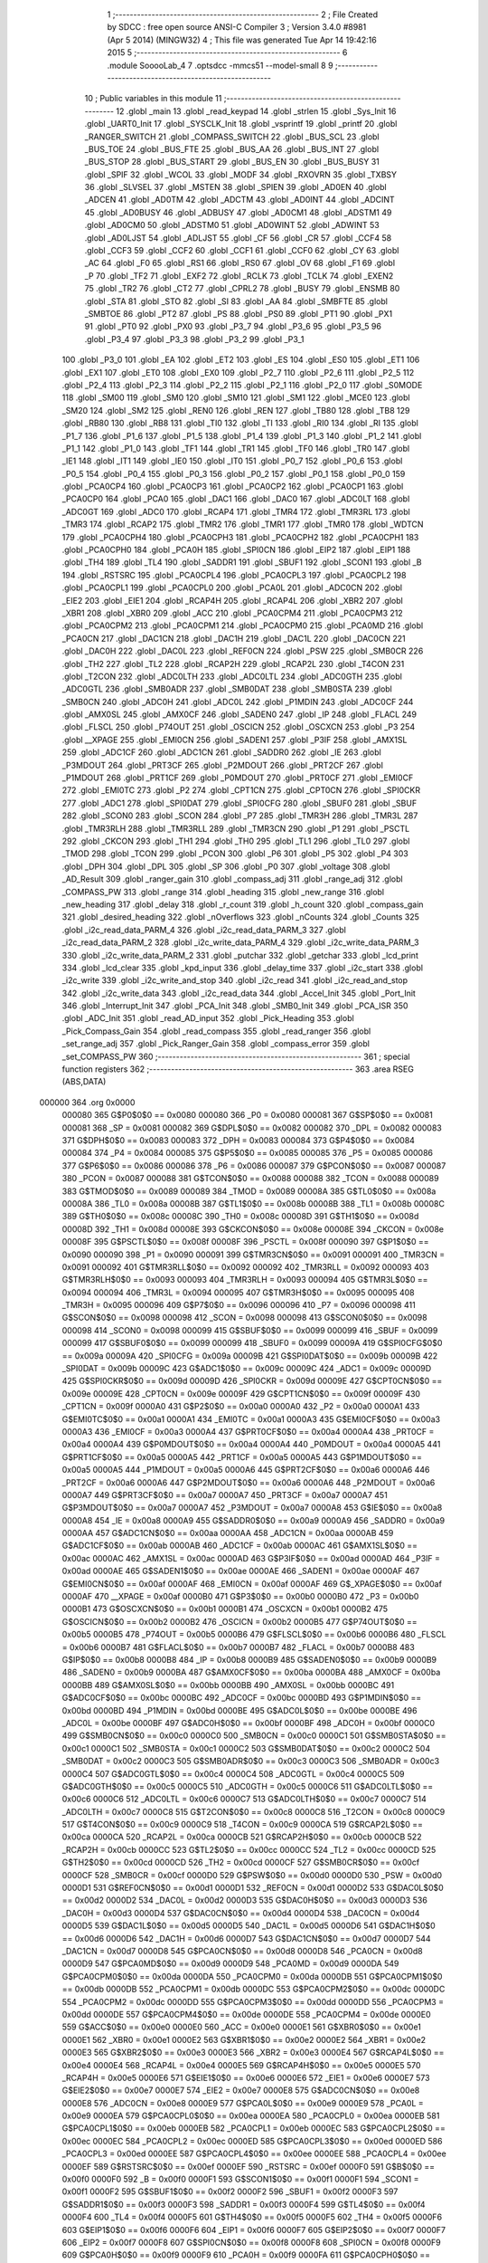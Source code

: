                                       1 ;--------------------------------------------------------
                                      2 ; File Created by SDCC : free open source ANSI-C Compiler
                                      3 ; Version 3.4.0 #8981 (Apr  5 2014) (MINGW32)
                                      4 ; This file was generated Tue Apr 14 19:42:16 2015
                                      5 ;--------------------------------------------------------
                                      6 	.module SooooLab_4
                                      7 	.optsdcc -mmcs51 --model-small
                                      8 	
                                      9 ;--------------------------------------------------------
                                     10 ; Public variables in this module
                                     11 ;--------------------------------------------------------
                                     12 	.globl _main
                                     13 	.globl _read_keypad
                                     14 	.globl _strlen
                                     15 	.globl _Sys_Init
                                     16 	.globl _UART0_Init
                                     17 	.globl _SYSCLK_Init
                                     18 	.globl _vsprintf
                                     19 	.globl _printf
                                     20 	.globl _RANGER_SWITCH
                                     21 	.globl _COMPASS_SWITCH
                                     22 	.globl _BUS_SCL
                                     23 	.globl _BUS_TOE
                                     24 	.globl _BUS_FTE
                                     25 	.globl _BUS_AA
                                     26 	.globl _BUS_INT
                                     27 	.globl _BUS_STOP
                                     28 	.globl _BUS_START
                                     29 	.globl _BUS_EN
                                     30 	.globl _BUS_BUSY
                                     31 	.globl _SPIF
                                     32 	.globl _WCOL
                                     33 	.globl _MODF
                                     34 	.globl _RXOVRN
                                     35 	.globl _TXBSY
                                     36 	.globl _SLVSEL
                                     37 	.globl _MSTEN
                                     38 	.globl _SPIEN
                                     39 	.globl _AD0EN
                                     40 	.globl _ADCEN
                                     41 	.globl _AD0TM
                                     42 	.globl _ADCTM
                                     43 	.globl _AD0INT
                                     44 	.globl _ADCINT
                                     45 	.globl _AD0BUSY
                                     46 	.globl _ADBUSY
                                     47 	.globl _AD0CM1
                                     48 	.globl _ADSTM1
                                     49 	.globl _AD0CM0
                                     50 	.globl _ADSTM0
                                     51 	.globl _AD0WINT
                                     52 	.globl _ADWINT
                                     53 	.globl _AD0LJST
                                     54 	.globl _ADLJST
                                     55 	.globl _CF
                                     56 	.globl _CR
                                     57 	.globl _CCF4
                                     58 	.globl _CCF3
                                     59 	.globl _CCF2
                                     60 	.globl _CCF1
                                     61 	.globl _CCF0
                                     62 	.globl _CY
                                     63 	.globl _AC
                                     64 	.globl _F0
                                     65 	.globl _RS1
                                     66 	.globl _RS0
                                     67 	.globl _OV
                                     68 	.globl _F1
                                     69 	.globl _P
                                     70 	.globl _TF2
                                     71 	.globl _EXF2
                                     72 	.globl _RCLK
                                     73 	.globl _TCLK
                                     74 	.globl _EXEN2
                                     75 	.globl _TR2
                                     76 	.globl _CT2
                                     77 	.globl _CPRL2
                                     78 	.globl _BUSY
                                     79 	.globl _ENSMB
                                     80 	.globl _STA
                                     81 	.globl _STO
                                     82 	.globl _SI
                                     83 	.globl _AA
                                     84 	.globl _SMBFTE
                                     85 	.globl _SMBTOE
                                     86 	.globl _PT2
                                     87 	.globl _PS
                                     88 	.globl _PS0
                                     89 	.globl _PT1
                                     90 	.globl _PX1
                                     91 	.globl _PT0
                                     92 	.globl _PX0
                                     93 	.globl _P3_7
                                     94 	.globl _P3_6
                                     95 	.globl _P3_5
                                     96 	.globl _P3_4
                                     97 	.globl _P3_3
                                     98 	.globl _P3_2
                                     99 	.globl _P3_1
                                    100 	.globl _P3_0
                                    101 	.globl _EA
                                    102 	.globl _ET2
                                    103 	.globl _ES
                                    104 	.globl _ES0
                                    105 	.globl _ET1
                                    106 	.globl _EX1
                                    107 	.globl _ET0
                                    108 	.globl _EX0
                                    109 	.globl _P2_7
                                    110 	.globl _P2_6
                                    111 	.globl _P2_5
                                    112 	.globl _P2_4
                                    113 	.globl _P2_3
                                    114 	.globl _P2_2
                                    115 	.globl _P2_1
                                    116 	.globl _P2_0
                                    117 	.globl _S0MODE
                                    118 	.globl _SM00
                                    119 	.globl _SM0
                                    120 	.globl _SM10
                                    121 	.globl _SM1
                                    122 	.globl _MCE0
                                    123 	.globl _SM20
                                    124 	.globl _SM2
                                    125 	.globl _REN0
                                    126 	.globl _REN
                                    127 	.globl _TB80
                                    128 	.globl _TB8
                                    129 	.globl _RB80
                                    130 	.globl _RB8
                                    131 	.globl _TI0
                                    132 	.globl _TI
                                    133 	.globl _RI0
                                    134 	.globl _RI
                                    135 	.globl _P1_7
                                    136 	.globl _P1_6
                                    137 	.globl _P1_5
                                    138 	.globl _P1_4
                                    139 	.globl _P1_3
                                    140 	.globl _P1_2
                                    141 	.globl _P1_1
                                    142 	.globl _P1_0
                                    143 	.globl _TF1
                                    144 	.globl _TR1
                                    145 	.globl _TF0
                                    146 	.globl _TR0
                                    147 	.globl _IE1
                                    148 	.globl _IT1
                                    149 	.globl _IE0
                                    150 	.globl _IT0
                                    151 	.globl _P0_7
                                    152 	.globl _P0_6
                                    153 	.globl _P0_5
                                    154 	.globl _P0_4
                                    155 	.globl _P0_3
                                    156 	.globl _P0_2
                                    157 	.globl _P0_1
                                    158 	.globl _P0_0
                                    159 	.globl _PCA0CP4
                                    160 	.globl _PCA0CP3
                                    161 	.globl _PCA0CP2
                                    162 	.globl _PCA0CP1
                                    163 	.globl _PCA0CP0
                                    164 	.globl _PCA0
                                    165 	.globl _DAC1
                                    166 	.globl _DAC0
                                    167 	.globl _ADC0LT
                                    168 	.globl _ADC0GT
                                    169 	.globl _ADC0
                                    170 	.globl _RCAP4
                                    171 	.globl _TMR4
                                    172 	.globl _TMR3RL
                                    173 	.globl _TMR3
                                    174 	.globl _RCAP2
                                    175 	.globl _TMR2
                                    176 	.globl _TMR1
                                    177 	.globl _TMR0
                                    178 	.globl _WDTCN
                                    179 	.globl _PCA0CPH4
                                    180 	.globl _PCA0CPH3
                                    181 	.globl _PCA0CPH2
                                    182 	.globl _PCA0CPH1
                                    183 	.globl _PCA0CPH0
                                    184 	.globl _PCA0H
                                    185 	.globl _SPI0CN
                                    186 	.globl _EIP2
                                    187 	.globl _EIP1
                                    188 	.globl _TH4
                                    189 	.globl _TL4
                                    190 	.globl _SADDR1
                                    191 	.globl _SBUF1
                                    192 	.globl _SCON1
                                    193 	.globl _B
                                    194 	.globl _RSTSRC
                                    195 	.globl _PCA0CPL4
                                    196 	.globl _PCA0CPL3
                                    197 	.globl _PCA0CPL2
                                    198 	.globl _PCA0CPL1
                                    199 	.globl _PCA0CPL0
                                    200 	.globl _PCA0L
                                    201 	.globl _ADC0CN
                                    202 	.globl _EIE2
                                    203 	.globl _EIE1
                                    204 	.globl _RCAP4H
                                    205 	.globl _RCAP4L
                                    206 	.globl _XBR2
                                    207 	.globl _XBR1
                                    208 	.globl _XBR0
                                    209 	.globl _ACC
                                    210 	.globl _PCA0CPM4
                                    211 	.globl _PCA0CPM3
                                    212 	.globl _PCA0CPM2
                                    213 	.globl _PCA0CPM1
                                    214 	.globl _PCA0CPM0
                                    215 	.globl _PCA0MD
                                    216 	.globl _PCA0CN
                                    217 	.globl _DAC1CN
                                    218 	.globl _DAC1H
                                    219 	.globl _DAC1L
                                    220 	.globl _DAC0CN
                                    221 	.globl _DAC0H
                                    222 	.globl _DAC0L
                                    223 	.globl _REF0CN
                                    224 	.globl _PSW
                                    225 	.globl _SMB0CR
                                    226 	.globl _TH2
                                    227 	.globl _TL2
                                    228 	.globl _RCAP2H
                                    229 	.globl _RCAP2L
                                    230 	.globl _T4CON
                                    231 	.globl _T2CON
                                    232 	.globl _ADC0LTH
                                    233 	.globl _ADC0LTL
                                    234 	.globl _ADC0GTH
                                    235 	.globl _ADC0GTL
                                    236 	.globl _SMB0ADR
                                    237 	.globl _SMB0DAT
                                    238 	.globl _SMB0STA
                                    239 	.globl _SMB0CN
                                    240 	.globl _ADC0H
                                    241 	.globl _ADC0L
                                    242 	.globl _P1MDIN
                                    243 	.globl _ADC0CF
                                    244 	.globl _AMX0SL
                                    245 	.globl _AMX0CF
                                    246 	.globl _SADEN0
                                    247 	.globl _IP
                                    248 	.globl _FLACL
                                    249 	.globl _FLSCL
                                    250 	.globl _P74OUT
                                    251 	.globl _OSCICN
                                    252 	.globl _OSCXCN
                                    253 	.globl _P3
                                    254 	.globl __XPAGE
                                    255 	.globl _EMI0CN
                                    256 	.globl _SADEN1
                                    257 	.globl _P3IF
                                    258 	.globl _AMX1SL
                                    259 	.globl _ADC1CF
                                    260 	.globl _ADC1CN
                                    261 	.globl _SADDR0
                                    262 	.globl _IE
                                    263 	.globl _P3MDOUT
                                    264 	.globl _PRT3CF
                                    265 	.globl _P2MDOUT
                                    266 	.globl _PRT2CF
                                    267 	.globl _P1MDOUT
                                    268 	.globl _PRT1CF
                                    269 	.globl _P0MDOUT
                                    270 	.globl _PRT0CF
                                    271 	.globl _EMI0CF
                                    272 	.globl _EMI0TC
                                    273 	.globl _P2
                                    274 	.globl _CPT1CN
                                    275 	.globl _CPT0CN
                                    276 	.globl _SPI0CKR
                                    277 	.globl _ADC1
                                    278 	.globl _SPI0DAT
                                    279 	.globl _SPI0CFG
                                    280 	.globl _SBUF0
                                    281 	.globl _SBUF
                                    282 	.globl _SCON0
                                    283 	.globl _SCON
                                    284 	.globl _P7
                                    285 	.globl _TMR3H
                                    286 	.globl _TMR3L
                                    287 	.globl _TMR3RLH
                                    288 	.globl _TMR3RLL
                                    289 	.globl _TMR3CN
                                    290 	.globl _P1
                                    291 	.globl _PSCTL
                                    292 	.globl _CKCON
                                    293 	.globl _TH1
                                    294 	.globl _TH0
                                    295 	.globl _TL1
                                    296 	.globl _TL0
                                    297 	.globl _TMOD
                                    298 	.globl _TCON
                                    299 	.globl _PCON
                                    300 	.globl _P6
                                    301 	.globl _P5
                                    302 	.globl _P4
                                    303 	.globl _DPH
                                    304 	.globl _DPL
                                    305 	.globl _SP
                                    306 	.globl _P0
                                    307 	.globl _voltage
                                    308 	.globl _AD_Result
                                    309 	.globl _ranger_gain
                                    310 	.globl _compass_adj
                                    311 	.globl _range_adj
                                    312 	.globl _COMPASS_PW
                                    313 	.globl _range
                                    314 	.globl _heading
                                    315 	.globl _new_range
                                    316 	.globl _new_heading
                                    317 	.globl _delay
                                    318 	.globl _r_count
                                    319 	.globl _h_count
                                    320 	.globl _compass_gain
                                    321 	.globl _desired_heading
                                    322 	.globl _nOverflows
                                    323 	.globl _nCounts
                                    324 	.globl _Counts
                                    325 	.globl _i2c_read_data_PARM_4
                                    326 	.globl _i2c_read_data_PARM_3
                                    327 	.globl _i2c_read_data_PARM_2
                                    328 	.globl _i2c_write_data_PARM_4
                                    329 	.globl _i2c_write_data_PARM_3
                                    330 	.globl _i2c_write_data_PARM_2
                                    331 	.globl _putchar
                                    332 	.globl _getchar
                                    333 	.globl _lcd_print
                                    334 	.globl _lcd_clear
                                    335 	.globl _kpd_input
                                    336 	.globl _delay_time
                                    337 	.globl _i2c_start
                                    338 	.globl _i2c_write
                                    339 	.globl _i2c_write_and_stop
                                    340 	.globl _i2c_read
                                    341 	.globl _i2c_read_and_stop
                                    342 	.globl _i2c_write_data
                                    343 	.globl _i2c_read_data
                                    344 	.globl _Accel_Init
                                    345 	.globl _Port_Init
                                    346 	.globl _Interrupt_Init
                                    347 	.globl _PCA_Init
                                    348 	.globl _SMB0_Init
                                    349 	.globl _PCA_ISR
                                    350 	.globl _ADC_Init
                                    351 	.globl _read_AD_input
                                    352 	.globl _Pick_Heading
                                    353 	.globl _Pick_Compass_Gain
                                    354 	.globl _read_compass
                                    355 	.globl _read_ranger
                                    356 	.globl _set_range_adj
                                    357 	.globl _Pick_Ranger_Gain
                                    358 	.globl _compass_error
                                    359 	.globl _set_COMPASS_PW
                                    360 ;--------------------------------------------------------
                                    361 ; special function registers
                                    362 ;--------------------------------------------------------
                                    363 	.area RSEG    (ABS,DATA)
      000000                        364 	.org 0x0000
                           000080   365 G$P0$0$0 == 0x0080
                           000080   366 _P0	=	0x0080
                           000081   367 G$SP$0$0 == 0x0081
                           000081   368 _SP	=	0x0081
                           000082   369 G$DPL$0$0 == 0x0082
                           000082   370 _DPL	=	0x0082
                           000083   371 G$DPH$0$0 == 0x0083
                           000083   372 _DPH	=	0x0083
                           000084   373 G$P4$0$0 == 0x0084
                           000084   374 _P4	=	0x0084
                           000085   375 G$P5$0$0 == 0x0085
                           000085   376 _P5	=	0x0085
                           000086   377 G$P6$0$0 == 0x0086
                           000086   378 _P6	=	0x0086
                           000087   379 G$PCON$0$0 == 0x0087
                           000087   380 _PCON	=	0x0087
                           000088   381 G$TCON$0$0 == 0x0088
                           000088   382 _TCON	=	0x0088
                           000089   383 G$TMOD$0$0 == 0x0089
                           000089   384 _TMOD	=	0x0089
                           00008A   385 G$TL0$0$0 == 0x008a
                           00008A   386 _TL0	=	0x008a
                           00008B   387 G$TL1$0$0 == 0x008b
                           00008B   388 _TL1	=	0x008b
                           00008C   389 G$TH0$0$0 == 0x008c
                           00008C   390 _TH0	=	0x008c
                           00008D   391 G$TH1$0$0 == 0x008d
                           00008D   392 _TH1	=	0x008d
                           00008E   393 G$CKCON$0$0 == 0x008e
                           00008E   394 _CKCON	=	0x008e
                           00008F   395 G$PSCTL$0$0 == 0x008f
                           00008F   396 _PSCTL	=	0x008f
                           000090   397 G$P1$0$0 == 0x0090
                           000090   398 _P1	=	0x0090
                           000091   399 G$TMR3CN$0$0 == 0x0091
                           000091   400 _TMR3CN	=	0x0091
                           000092   401 G$TMR3RLL$0$0 == 0x0092
                           000092   402 _TMR3RLL	=	0x0092
                           000093   403 G$TMR3RLH$0$0 == 0x0093
                           000093   404 _TMR3RLH	=	0x0093
                           000094   405 G$TMR3L$0$0 == 0x0094
                           000094   406 _TMR3L	=	0x0094
                           000095   407 G$TMR3H$0$0 == 0x0095
                           000095   408 _TMR3H	=	0x0095
                           000096   409 G$P7$0$0 == 0x0096
                           000096   410 _P7	=	0x0096
                           000098   411 G$SCON$0$0 == 0x0098
                           000098   412 _SCON	=	0x0098
                           000098   413 G$SCON0$0$0 == 0x0098
                           000098   414 _SCON0	=	0x0098
                           000099   415 G$SBUF$0$0 == 0x0099
                           000099   416 _SBUF	=	0x0099
                           000099   417 G$SBUF0$0$0 == 0x0099
                           000099   418 _SBUF0	=	0x0099
                           00009A   419 G$SPI0CFG$0$0 == 0x009a
                           00009A   420 _SPI0CFG	=	0x009a
                           00009B   421 G$SPI0DAT$0$0 == 0x009b
                           00009B   422 _SPI0DAT	=	0x009b
                           00009C   423 G$ADC1$0$0 == 0x009c
                           00009C   424 _ADC1	=	0x009c
                           00009D   425 G$SPI0CKR$0$0 == 0x009d
                           00009D   426 _SPI0CKR	=	0x009d
                           00009E   427 G$CPT0CN$0$0 == 0x009e
                           00009E   428 _CPT0CN	=	0x009e
                           00009F   429 G$CPT1CN$0$0 == 0x009f
                           00009F   430 _CPT1CN	=	0x009f
                           0000A0   431 G$P2$0$0 == 0x00a0
                           0000A0   432 _P2	=	0x00a0
                           0000A1   433 G$EMI0TC$0$0 == 0x00a1
                           0000A1   434 _EMI0TC	=	0x00a1
                           0000A3   435 G$EMI0CF$0$0 == 0x00a3
                           0000A3   436 _EMI0CF	=	0x00a3
                           0000A4   437 G$PRT0CF$0$0 == 0x00a4
                           0000A4   438 _PRT0CF	=	0x00a4
                           0000A4   439 G$P0MDOUT$0$0 == 0x00a4
                           0000A4   440 _P0MDOUT	=	0x00a4
                           0000A5   441 G$PRT1CF$0$0 == 0x00a5
                           0000A5   442 _PRT1CF	=	0x00a5
                           0000A5   443 G$P1MDOUT$0$0 == 0x00a5
                           0000A5   444 _P1MDOUT	=	0x00a5
                           0000A6   445 G$PRT2CF$0$0 == 0x00a6
                           0000A6   446 _PRT2CF	=	0x00a6
                           0000A6   447 G$P2MDOUT$0$0 == 0x00a6
                           0000A6   448 _P2MDOUT	=	0x00a6
                           0000A7   449 G$PRT3CF$0$0 == 0x00a7
                           0000A7   450 _PRT3CF	=	0x00a7
                           0000A7   451 G$P3MDOUT$0$0 == 0x00a7
                           0000A7   452 _P3MDOUT	=	0x00a7
                           0000A8   453 G$IE$0$0 == 0x00a8
                           0000A8   454 _IE	=	0x00a8
                           0000A9   455 G$SADDR0$0$0 == 0x00a9
                           0000A9   456 _SADDR0	=	0x00a9
                           0000AA   457 G$ADC1CN$0$0 == 0x00aa
                           0000AA   458 _ADC1CN	=	0x00aa
                           0000AB   459 G$ADC1CF$0$0 == 0x00ab
                           0000AB   460 _ADC1CF	=	0x00ab
                           0000AC   461 G$AMX1SL$0$0 == 0x00ac
                           0000AC   462 _AMX1SL	=	0x00ac
                           0000AD   463 G$P3IF$0$0 == 0x00ad
                           0000AD   464 _P3IF	=	0x00ad
                           0000AE   465 G$SADEN1$0$0 == 0x00ae
                           0000AE   466 _SADEN1	=	0x00ae
                           0000AF   467 G$EMI0CN$0$0 == 0x00af
                           0000AF   468 _EMI0CN	=	0x00af
                           0000AF   469 G$_XPAGE$0$0 == 0x00af
                           0000AF   470 __XPAGE	=	0x00af
                           0000B0   471 G$P3$0$0 == 0x00b0
                           0000B0   472 _P3	=	0x00b0
                           0000B1   473 G$OSCXCN$0$0 == 0x00b1
                           0000B1   474 _OSCXCN	=	0x00b1
                           0000B2   475 G$OSCICN$0$0 == 0x00b2
                           0000B2   476 _OSCICN	=	0x00b2
                           0000B5   477 G$P74OUT$0$0 == 0x00b5
                           0000B5   478 _P74OUT	=	0x00b5
                           0000B6   479 G$FLSCL$0$0 == 0x00b6
                           0000B6   480 _FLSCL	=	0x00b6
                           0000B7   481 G$FLACL$0$0 == 0x00b7
                           0000B7   482 _FLACL	=	0x00b7
                           0000B8   483 G$IP$0$0 == 0x00b8
                           0000B8   484 _IP	=	0x00b8
                           0000B9   485 G$SADEN0$0$0 == 0x00b9
                           0000B9   486 _SADEN0	=	0x00b9
                           0000BA   487 G$AMX0CF$0$0 == 0x00ba
                           0000BA   488 _AMX0CF	=	0x00ba
                           0000BB   489 G$AMX0SL$0$0 == 0x00bb
                           0000BB   490 _AMX0SL	=	0x00bb
                           0000BC   491 G$ADC0CF$0$0 == 0x00bc
                           0000BC   492 _ADC0CF	=	0x00bc
                           0000BD   493 G$P1MDIN$0$0 == 0x00bd
                           0000BD   494 _P1MDIN	=	0x00bd
                           0000BE   495 G$ADC0L$0$0 == 0x00be
                           0000BE   496 _ADC0L	=	0x00be
                           0000BF   497 G$ADC0H$0$0 == 0x00bf
                           0000BF   498 _ADC0H	=	0x00bf
                           0000C0   499 G$SMB0CN$0$0 == 0x00c0
                           0000C0   500 _SMB0CN	=	0x00c0
                           0000C1   501 G$SMB0STA$0$0 == 0x00c1
                           0000C1   502 _SMB0STA	=	0x00c1
                           0000C2   503 G$SMB0DAT$0$0 == 0x00c2
                           0000C2   504 _SMB0DAT	=	0x00c2
                           0000C3   505 G$SMB0ADR$0$0 == 0x00c3
                           0000C3   506 _SMB0ADR	=	0x00c3
                           0000C4   507 G$ADC0GTL$0$0 == 0x00c4
                           0000C4   508 _ADC0GTL	=	0x00c4
                           0000C5   509 G$ADC0GTH$0$0 == 0x00c5
                           0000C5   510 _ADC0GTH	=	0x00c5
                           0000C6   511 G$ADC0LTL$0$0 == 0x00c6
                           0000C6   512 _ADC0LTL	=	0x00c6
                           0000C7   513 G$ADC0LTH$0$0 == 0x00c7
                           0000C7   514 _ADC0LTH	=	0x00c7
                           0000C8   515 G$T2CON$0$0 == 0x00c8
                           0000C8   516 _T2CON	=	0x00c8
                           0000C9   517 G$T4CON$0$0 == 0x00c9
                           0000C9   518 _T4CON	=	0x00c9
                           0000CA   519 G$RCAP2L$0$0 == 0x00ca
                           0000CA   520 _RCAP2L	=	0x00ca
                           0000CB   521 G$RCAP2H$0$0 == 0x00cb
                           0000CB   522 _RCAP2H	=	0x00cb
                           0000CC   523 G$TL2$0$0 == 0x00cc
                           0000CC   524 _TL2	=	0x00cc
                           0000CD   525 G$TH2$0$0 == 0x00cd
                           0000CD   526 _TH2	=	0x00cd
                           0000CF   527 G$SMB0CR$0$0 == 0x00cf
                           0000CF   528 _SMB0CR	=	0x00cf
                           0000D0   529 G$PSW$0$0 == 0x00d0
                           0000D0   530 _PSW	=	0x00d0
                           0000D1   531 G$REF0CN$0$0 == 0x00d1
                           0000D1   532 _REF0CN	=	0x00d1
                           0000D2   533 G$DAC0L$0$0 == 0x00d2
                           0000D2   534 _DAC0L	=	0x00d2
                           0000D3   535 G$DAC0H$0$0 == 0x00d3
                           0000D3   536 _DAC0H	=	0x00d3
                           0000D4   537 G$DAC0CN$0$0 == 0x00d4
                           0000D4   538 _DAC0CN	=	0x00d4
                           0000D5   539 G$DAC1L$0$0 == 0x00d5
                           0000D5   540 _DAC1L	=	0x00d5
                           0000D6   541 G$DAC1H$0$0 == 0x00d6
                           0000D6   542 _DAC1H	=	0x00d6
                           0000D7   543 G$DAC1CN$0$0 == 0x00d7
                           0000D7   544 _DAC1CN	=	0x00d7
                           0000D8   545 G$PCA0CN$0$0 == 0x00d8
                           0000D8   546 _PCA0CN	=	0x00d8
                           0000D9   547 G$PCA0MD$0$0 == 0x00d9
                           0000D9   548 _PCA0MD	=	0x00d9
                           0000DA   549 G$PCA0CPM0$0$0 == 0x00da
                           0000DA   550 _PCA0CPM0	=	0x00da
                           0000DB   551 G$PCA0CPM1$0$0 == 0x00db
                           0000DB   552 _PCA0CPM1	=	0x00db
                           0000DC   553 G$PCA0CPM2$0$0 == 0x00dc
                           0000DC   554 _PCA0CPM2	=	0x00dc
                           0000DD   555 G$PCA0CPM3$0$0 == 0x00dd
                           0000DD   556 _PCA0CPM3	=	0x00dd
                           0000DE   557 G$PCA0CPM4$0$0 == 0x00de
                           0000DE   558 _PCA0CPM4	=	0x00de
                           0000E0   559 G$ACC$0$0 == 0x00e0
                           0000E0   560 _ACC	=	0x00e0
                           0000E1   561 G$XBR0$0$0 == 0x00e1
                           0000E1   562 _XBR0	=	0x00e1
                           0000E2   563 G$XBR1$0$0 == 0x00e2
                           0000E2   564 _XBR1	=	0x00e2
                           0000E3   565 G$XBR2$0$0 == 0x00e3
                           0000E3   566 _XBR2	=	0x00e3
                           0000E4   567 G$RCAP4L$0$0 == 0x00e4
                           0000E4   568 _RCAP4L	=	0x00e4
                           0000E5   569 G$RCAP4H$0$0 == 0x00e5
                           0000E5   570 _RCAP4H	=	0x00e5
                           0000E6   571 G$EIE1$0$0 == 0x00e6
                           0000E6   572 _EIE1	=	0x00e6
                           0000E7   573 G$EIE2$0$0 == 0x00e7
                           0000E7   574 _EIE2	=	0x00e7
                           0000E8   575 G$ADC0CN$0$0 == 0x00e8
                           0000E8   576 _ADC0CN	=	0x00e8
                           0000E9   577 G$PCA0L$0$0 == 0x00e9
                           0000E9   578 _PCA0L	=	0x00e9
                           0000EA   579 G$PCA0CPL0$0$0 == 0x00ea
                           0000EA   580 _PCA0CPL0	=	0x00ea
                           0000EB   581 G$PCA0CPL1$0$0 == 0x00eb
                           0000EB   582 _PCA0CPL1	=	0x00eb
                           0000EC   583 G$PCA0CPL2$0$0 == 0x00ec
                           0000EC   584 _PCA0CPL2	=	0x00ec
                           0000ED   585 G$PCA0CPL3$0$0 == 0x00ed
                           0000ED   586 _PCA0CPL3	=	0x00ed
                           0000EE   587 G$PCA0CPL4$0$0 == 0x00ee
                           0000EE   588 _PCA0CPL4	=	0x00ee
                           0000EF   589 G$RSTSRC$0$0 == 0x00ef
                           0000EF   590 _RSTSRC	=	0x00ef
                           0000F0   591 G$B$0$0 == 0x00f0
                           0000F0   592 _B	=	0x00f0
                           0000F1   593 G$SCON1$0$0 == 0x00f1
                           0000F1   594 _SCON1	=	0x00f1
                           0000F2   595 G$SBUF1$0$0 == 0x00f2
                           0000F2   596 _SBUF1	=	0x00f2
                           0000F3   597 G$SADDR1$0$0 == 0x00f3
                           0000F3   598 _SADDR1	=	0x00f3
                           0000F4   599 G$TL4$0$0 == 0x00f4
                           0000F4   600 _TL4	=	0x00f4
                           0000F5   601 G$TH4$0$0 == 0x00f5
                           0000F5   602 _TH4	=	0x00f5
                           0000F6   603 G$EIP1$0$0 == 0x00f6
                           0000F6   604 _EIP1	=	0x00f6
                           0000F7   605 G$EIP2$0$0 == 0x00f7
                           0000F7   606 _EIP2	=	0x00f7
                           0000F8   607 G$SPI0CN$0$0 == 0x00f8
                           0000F8   608 _SPI0CN	=	0x00f8
                           0000F9   609 G$PCA0H$0$0 == 0x00f9
                           0000F9   610 _PCA0H	=	0x00f9
                           0000FA   611 G$PCA0CPH0$0$0 == 0x00fa
                           0000FA   612 _PCA0CPH0	=	0x00fa
                           0000FB   613 G$PCA0CPH1$0$0 == 0x00fb
                           0000FB   614 _PCA0CPH1	=	0x00fb
                           0000FC   615 G$PCA0CPH2$0$0 == 0x00fc
                           0000FC   616 _PCA0CPH2	=	0x00fc
                           0000FD   617 G$PCA0CPH3$0$0 == 0x00fd
                           0000FD   618 _PCA0CPH3	=	0x00fd
                           0000FE   619 G$PCA0CPH4$0$0 == 0x00fe
                           0000FE   620 _PCA0CPH4	=	0x00fe
                           0000FF   621 G$WDTCN$0$0 == 0x00ff
                           0000FF   622 _WDTCN	=	0x00ff
                           008C8A   623 G$TMR0$0$0 == 0x8c8a
                           008C8A   624 _TMR0	=	0x8c8a
                           008D8B   625 G$TMR1$0$0 == 0x8d8b
                           008D8B   626 _TMR1	=	0x8d8b
                           00CDCC   627 G$TMR2$0$0 == 0xcdcc
                           00CDCC   628 _TMR2	=	0xcdcc
                           00CBCA   629 G$RCAP2$0$0 == 0xcbca
                           00CBCA   630 _RCAP2	=	0xcbca
                           009594   631 G$TMR3$0$0 == 0x9594
                           009594   632 _TMR3	=	0x9594
                           009392   633 G$TMR3RL$0$0 == 0x9392
                           009392   634 _TMR3RL	=	0x9392
                           00F5F4   635 G$TMR4$0$0 == 0xf5f4
                           00F5F4   636 _TMR4	=	0xf5f4
                           00E5E4   637 G$RCAP4$0$0 == 0xe5e4
                           00E5E4   638 _RCAP4	=	0xe5e4
                           00BFBE   639 G$ADC0$0$0 == 0xbfbe
                           00BFBE   640 _ADC0	=	0xbfbe
                           00C5C4   641 G$ADC0GT$0$0 == 0xc5c4
                           00C5C4   642 _ADC0GT	=	0xc5c4
                           00C7C6   643 G$ADC0LT$0$0 == 0xc7c6
                           00C7C6   644 _ADC0LT	=	0xc7c6
                           00D3D2   645 G$DAC0$0$0 == 0xd3d2
                           00D3D2   646 _DAC0	=	0xd3d2
                           00D6D5   647 G$DAC1$0$0 == 0xd6d5
                           00D6D5   648 _DAC1	=	0xd6d5
                           00F9E9   649 G$PCA0$0$0 == 0xf9e9
                           00F9E9   650 _PCA0	=	0xf9e9
                           00FAEA   651 G$PCA0CP0$0$0 == 0xfaea
                           00FAEA   652 _PCA0CP0	=	0xfaea
                           00FBEB   653 G$PCA0CP1$0$0 == 0xfbeb
                           00FBEB   654 _PCA0CP1	=	0xfbeb
                           00FCEC   655 G$PCA0CP2$0$0 == 0xfcec
                           00FCEC   656 _PCA0CP2	=	0xfcec
                           00FDED   657 G$PCA0CP3$0$0 == 0xfded
                           00FDED   658 _PCA0CP3	=	0xfded
                           00FEEE   659 G$PCA0CP4$0$0 == 0xfeee
                           00FEEE   660 _PCA0CP4	=	0xfeee
                                    661 ;--------------------------------------------------------
                                    662 ; special function bits
                                    663 ;--------------------------------------------------------
                                    664 	.area RSEG    (ABS,DATA)
      000000                        665 	.org 0x0000
                           000080   666 G$P0_0$0$0 == 0x0080
                           000080   667 _P0_0	=	0x0080
                           000081   668 G$P0_1$0$0 == 0x0081
                           000081   669 _P0_1	=	0x0081
                           000082   670 G$P0_2$0$0 == 0x0082
                           000082   671 _P0_2	=	0x0082
                           000083   672 G$P0_3$0$0 == 0x0083
                           000083   673 _P0_3	=	0x0083
                           000084   674 G$P0_4$0$0 == 0x0084
                           000084   675 _P0_4	=	0x0084
                           000085   676 G$P0_5$0$0 == 0x0085
                           000085   677 _P0_5	=	0x0085
                           000086   678 G$P0_6$0$0 == 0x0086
                           000086   679 _P0_6	=	0x0086
                           000087   680 G$P0_7$0$0 == 0x0087
                           000087   681 _P0_7	=	0x0087
                           000088   682 G$IT0$0$0 == 0x0088
                           000088   683 _IT0	=	0x0088
                           000089   684 G$IE0$0$0 == 0x0089
                           000089   685 _IE0	=	0x0089
                           00008A   686 G$IT1$0$0 == 0x008a
                           00008A   687 _IT1	=	0x008a
                           00008B   688 G$IE1$0$0 == 0x008b
                           00008B   689 _IE1	=	0x008b
                           00008C   690 G$TR0$0$0 == 0x008c
                           00008C   691 _TR0	=	0x008c
                           00008D   692 G$TF0$0$0 == 0x008d
                           00008D   693 _TF0	=	0x008d
                           00008E   694 G$TR1$0$0 == 0x008e
                           00008E   695 _TR1	=	0x008e
                           00008F   696 G$TF1$0$0 == 0x008f
                           00008F   697 _TF1	=	0x008f
                           000090   698 G$P1_0$0$0 == 0x0090
                           000090   699 _P1_0	=	0x0090
                           000091   700 G$P1_1$0$0 == 0x0091
                           000091   701 _P1_1	=	0x0091
                           000092   702 G$P1_2$0$0 == 0x0092
                           000092   703 _P1_2	=	0x0092
                           000093   704 G$P1_3$0$0 == 0x0093
                           000093   705 _P1_3	=	0x0093
                           000094   706 G$P1_4$0$0 == 0x0094
                           000094   707 _P1_4	=	0x0094
                           000095   708 G$P1_5$0$0 == 0x0095
                           000095   709 _P1_5	=	0x0095
                           000096   710 G$P1_6$0$0 == 0x0096
                           000096   711 _P1_6	=	0x0096
                           000097   712 G$P1_7$0$0 == 0x0097
                           000097   713 _P1_7	=	0x0097
                           000098   714 G$RI$0$0 == 0x0098
                           000098   715 _RI	=	0x0098
                           000098   716 G$RI0$0$0 == 0x0098
                           000098   717 _RI0	=	0x0098
                           000099   718 G$TI$0$0 == 0x0099
                           000099   719 _TI	=	0x0099
                           000099   720 G$TI0$0$0 == 0x0099
                           000099   721 _TI0	=	0x0099
                           00009A   722 G$RB8$0$0 == 0x009a
                           00009A   723 _RB8	=	0x009a
                           00009A   724 G$RB80$0$0 == 0x009a
                           00009A   725 _RB80	=	0x009a
                           00009B   726 G$TB8$0$0 == 0x009b
                           00009B   727 _TB8	=	0x009b
                           00009B   728 G$TB80$0$0 == 0x009b
                           00009B   729 _TB80	=	0x009b
                           00009C   730 G$REN$0$0 == 0x009c
                           00009C   731 _REN	=	0x009c
                           00009C   732 G$REN0$0$0 == 0x009c
                           00009C   733 _REN0	=	0x009c
                           00009D   734 G$SM2$0$0 == 0x009d
                           00009D   735 _SM2	=	0x009d
                           00009D   736 G$SM20$0$0 == 0x009d
                           00009D   737 _SM20	=	0x009d
                           00009D   738 G$MCE0$0$0 == 0x009d
                           00009D   739 _MCE0	=	0x009d
                           00009E   740 G$SM1$0$0 == 0x009e
                           00009E   741 _SM1	=	0x009e
                           00009E   742 G$SM10$0$0 == 0x009e
                           00009E   743 _SM10	=	0x009e
                           00009F   744 G$SM0$0$0 == 0x009f
                           00009F   745 _SM0	=	0x009f
                           00009F   746 G$SM00$0$0 == 0x009f
                           00009F   747 _SM00	=	0x009f
                           00009F   748 G$S0MODE$0$0 == 0x009f
                           00009F   749 _S0MODE	=	0x009f
                           0000A0   750 G$P2_0$0$0 == 0x00a0
                           0000A0   751 _P2_0	=	0x00a0
                           0000A1   752 G$P2_1$0$0 == 0x00a1
                           0000A1   753 _P2_1	=	0x00a1
                           0000A2   754 G$P2_2$0$0 == 0x00a2
                           0000A2   755 _P2_2	=	0x00a2
                           0000A3   756 G$P2_3$0$0 == 0x00a3
                           0000A3   757 _P2_3	=	0x00a3
                           0000A4   758 G$P2_4$0$0 == 0x00a4
                           0000A4   759 _P2_4	=	0x00a4
                           0000A5   760 G$P2_5$0$0 == 0x00a5
                           0000A5   761 _P2_5	=	0x00a5
                           0000A6   762 G$P2_6$0$0 == 0x00a6
                           0000A6   763 _P2_6	=	0x00a6
                           0000A7   764 G$P2_7$0$0 == 0x00a7
                           0000A7   765 _P2_7	=	0x00a7
                           0000A8   766 G$EX0$0$0 == 0x00a8
                           0000A8   767 _EX0	=	0x00a8
                           0000A9   768 G$ET0$0$0 == 0x00a9
                           0000A9   769 _ET0	=	0x00a9
                           0000AA   770 G$EX1$0$0 == 0x00aa
                           0000AA   771 _EX1	=	0x00aa
                           0000AB   772 G$ET1$0$0 == 0x00ab
                           0000AB   773 _ET1	=	0x00ab
                           0000AC   774 G$ES0$0$0 == 0x00ac
                           0000AC   775 _ES0	=	0x00ac
                           0000AC   776 G$ES$0$0 == 0x00ac
                           0000AC   777 _ES	=	0x00ac
                           0000AD   778 G$ET2$0$0 == 0x00ad
                           0000AD   779 _ET2	=	0x00ad
                           0000AF   780 G$EA$0$0 == 0x00af
                           0000AF   781 _EA	=	0x00af
                           0000B0   782 G$P3_0$0$0 == 0x00b0
                           0000B0   783 _P3_0	=	0x00b0
                           0000B1   784 G$P3_1$0$0 == 0x00b1
                           0000B1   785 _P3_1	=	0x00b1
                           0000B2   786 G$P3_2$0$0 == 0x00b2
                           0000B2   787 _P3_2	=	0x00b2
                           0000B3   788 G$P3_3$0$0 == 0x00b3
                           0000B3   789 _P3_3	=	0x00b3
                           0000B4   790 G$P3_4$0$0 == 0x00b4
                           0000B4   791 _P3_4	=	0x00b4
                           0000B5   792 G$P3_5$0$0 == 0x00b5
                           0000B5   793 _P3_5	=	0x00b5
                           0000B6   794 G$P3_6$0$0 == 0x00b6
                           0000B6   795 _P3_6	=	0x00b6
                           0000B7   796 G$P3_7$0$0 == 0x00b7
                           0000B7   797 _P3_7	=	0x00b7
                           0000B8   798 G$PX0$0$0 == 0x00b8
                           0000B8   799 _PX0	=	0x00b8
                           0000B9   800 G$PT0$0$0 == 0x00b9
                           0000B9   801 _PT0	=	0x00b9
                           0000BA   802 G$PX1$0$0 == 0x00ba
                           0000BA   803 _PX1	=	0x00ba
                           0000BB   804 G$PT1$0$0 == 0x00bb
                           0000BB   805 _PT1	=	0x00bb
                           0000BC   806 G$PS0$0$0 == 0x00bc
                           0000BC   807 _PS0	=	0x00bc
                           0000BC   808 G$PS$0$0 == 0x00bc
                           0000BC   809 _PS	=	0x00bc
                           0000BD   810 G$PT2$0$0 == 0x00bd
                           0000BD   811 _PT2	=	0x00bd
                           0000C0   812 G$SMBTOE$0$0 == 0x00c0
                           0000C0   813 _SMBTOE	=	0x00c0
                           0000C1   814 G$SMBFTE$0$0 == 0x00c1
                           0000C1   815 _SMBFTE	=	0x00c1
                           0000C2   816 G$AA$0$0 == 0x00c2
                           0000C2   817 _AA	=	0x00c2
                           0000C3   818 G$SI$0$0 == 0x00c3
                           0000C3   819 _SI	=	0x00c3
                           0000C4   820 G$STO$0$0 == 0x00c4
                           0000C4   821 _STO	=	0x00c4
                           0000C5   822 G$STA$0$0 == 0x00c5
                           0000C5   823 _STA	=	0x00c5
                           0000C6   824 G$ENSMB$0$0 == 0x00c6
                           0000C6   825 _ENSMB	=	0x00c6
                           0000C7   826 G$BUSY$0$0 == 0x00c7
                           0000C7   827 _BUSY	=	0x00c7
                           0000C8   828 G$CPRL2$0$0 == 0x00c8
                           0000C8   829 _CPRL2	=	0x00c8
                           0000C9   830 G$CT2$0$0 == 0x00c9
                           0000C9   831 _CT2	=	0x00c9
                           0000CA   832 G$TR2$0$0 == 0x00ca
                           0000CA   833 _TR2	=	0x00ca
                           0000CB   834 G$EXEN2$0$0 == 0x00cb
                           0000CB   835 _EXEN2	=	0x00cb
                           0000CC   836 G$TCLK$0$0 == 0x00cc
                           0000CC   837 _TCLK	=	0x00cc
                           0000CD   838 G$RCLK$0$0 == 0x00cd
                           0000CD   839 _RCLK	=	0x00cd
                           0000CE   840 G$EXF2$0$0 == 0x00ce
                           0000CE   841 _EXF2	=	0x00ce
                           0000CF   842 G$TF2$0$0 == 0x00cf
                           0000CF   843 _TF2	=	0x00cf
                           0000D0   844 G$P$0$0 == 0x00d0
                           0000D0   845 _P	=	0x00d0
                           0000D1   846 G$F1$0$0 == 0x00d1
                           0000D1   847 _F1	=	0x00d1
                           0000D2   848 G$OV$0$0 == 0x00d2
                           0000D2   849 _OV	=	0x00d2
                           0000D3   850 G$RS0$0$0 == 0x00d3
                           0000D3   851 _RS0	=	0x00d3
                           0000D4   852 G$RS1$0$0 == 0x00d4
                           0000D4   853 _RS1	=	0x00d4
                           0000D5   854 G$F0$0$0 == 0x00d5
                           0000D5   855 _F0	=	0x00d5
                           0000D6   856 G$AC$0$0 == 0x00d6
                           0000D6   857 _AC	=	0x00d6
                           0000D7   858 G$CY$0$0 == 0x00d7
                           0000D7   859 _CY	=	0x00d7
                           0000D8   860 G$CCF0$0$0 == 0x00d8
                           0000D8   861 _CCF0	=	0x00d8
                           0000D9   862 G$CCF1$0$0 == 0x00d9
                           0000D9   863 _CCF1	=	0x00d9
                           0000DA   864 G$CCF2$0$0 == 0x00da
                           0000DA   865 _CCF2	=	0x00da
                           0000DB   866 G$CCF3$0$0 == 0x00db
                           0000DB   867 _CCF3	=	0x00db
                           0000DC   868 G$CCF4$0$0 == 0x00dc
                           0000DC   869 _CCF4	=	0x00dc
                           0000DE   870 G$CR$0$0 == 0x00de
                           0000DE   871 _CR	=	0x00de
                           0000DF   872 G$CF$0$0 == 0x00df
                           0000DF   873 _CF	=	0x00df
                           0000E8   874 G$ADLJST$0$0 == 0x00e8
                           0000E8   875 _ADLJST	=	0x00e8
                           0000E8   876 G$AD0LJST$0$0 == 0x00e8
                           0000E8   877 _AD0LJST	=	0x00e8
                           0000E9   878 G$ADWINT$0$0 == 0x00e9
                           0000E9   879 _ADWINT	=	0x00e9
                           0000E9   880 G$AD0WINT$0$0 == 0x00e9
                           0000E9   881 _AD0WINT	=	0x00e9
                           0000EA   882 G$ADSTM0$0$0 == 0x00ea
                           0000EA   883 _ADSTM0	=	0x00ea
                           0000EA   884 G$AD0CM0$0$0 == 0x00ea
                           0000EA   885 _AD0CM0	=	0x00ea
                           0000EB   886 G$ADSTM1$0$0 == 0x00eb
                           0000EB   887 _ADSTM1	=	0x00eb
                           0000EB   888 G$AD0CM1$0$0 == 0x00eb
                           0000EB   889 _AD0CM1	=	0x00eb
                           0000EC   890 G$ADBUSY$0$0 == 0x00ec
                           0000EC   891 _ADBUSY	=	0x00ec
                           0000EC   892 G$AD0BUSY$0$0 == 0x00ec
                           0000EC   893 _AD0BUSY	=	0x00ec
                           0000ED   894 G$ADCINT$0$0 == 0x00ed
                           0000ED   895 _ADCINT	=	0x00ed
                           0000ED   896 G$AD0INT$0$0 == 0x00ed
                           0000ED   897 _AD0INT	=	0x00ed
                           0000EE   898 G$ADCTM$0$0 == 0x00ee
                           0000EE   899 _ADCTM	=	0x00ee
                           0000EE   900 G$AD0TM$0$0 == 0x00ee
                           0000EE   901 _AD0TM	=	0x00ee
                           0000EF   902 G$ADCEN$0$0 == 0x00ef
                           0000EF   903 _ADCEN	=	0x00ef
                           0000EF   904 G$AD0EN$0$0 == 0x00ef
                           0000EF   905 _AD0EN	=	0x00ef
                           0000F8   906 G$SPIEN$0$0 == 0x00f8
                           0000F8   907 _SPIEN	=	0x00f8
                           0000F9   908 G$MSTEN$0$0 == 0x00f9
                           0000F9   909 _MSTEN	=	0x00f9
                           0000FA   910 G$SLVSEL$0$0 == 0x00fa
                           0000FA   911 _SLVSEL	=	0x00fa
                           0000FB   912 G$TXBSY$0$0 == 0x00fb
                           0000FB   913 _TXBSY	=	0x00fb
                           0000FC   914 G$RXOVRN$0$0 == 0x00fc
                           0000FC   915 _RXOVRN	=	0x00fc
                           0000FD   916 G$MODF$0$0 == 0x00fd
                           0000FD   917 _MODF	=	0x00fd
                           0000FE   918 G$WCOL$0$0 == 0x00fe
                           0000FE   919 _WCOL	=	0x00fe
                           0000FF   920 G$SPIF$0$0 == 0x00ff
                           0000FF   921 _SPIF	=	0x00ff
                           0000C7   922 G$BUS_BUSY$0$0 == 0x00c7
                           0000C7   923 _BUS_BUSY	=	0x00c7
                           0000C6   924 G$BUS_EN$0$0 == 0x00c6
                           0000C6   925 _BUS_EN	=	0x00c6
                           0000C5   926 G$BUS_START$0$0 == 0x00c5
                           0000C5   927 _BUS_START	=	0x00c5
                           0000C4   928 G$BUS_STOP$0$0 == 0x00c4
                           0000C4   929 _BUS_STOP	=	0x00c4
                           0000C3   930 G$BUS_INT$0$0 == 0x00c3
                           0000C3   931 _BUS_INT	=	0x00c3
                           0000C2   932 G$BUS_AA$0$0 == 0x00c2
                           0000C2   933 _BUS_AA	=	0x00c2
                           0000C1   934 G$BUS_FTE$0$0 == 0x00c1
                           0000C1   935 _BUS_FTE	=	0x00c1
                           0000C0   936 G$BUS_TOE$0$0 == 0x00c0
                           0000C0   937 _BUS_TOE	=	0x00c0
                           000083   938 G$BUS_SCL$0$0 == 0x0083
                           000083   939 _BUS_SCL	=	0x0083
                           0000B7   940 G$COMPASS_SWITCH$0$0 == 0x00b7
                           0000B7   941 _COMPASS_SWITCH	=	0x00b7
                           0000B6   942 G$RANGER_SWITCH$0$0 == 0x00b6
                           0000B6   943 _RANGER_SWITCH	=	0x00b6
                                    944 ;--------------------------------------------------------
                                    945 ; overlayable register banks
                                    946 ;--------------------------------------------------------
                                    947 	.area REG_BANK_0	(REL,OVR,DATA)
      000000                        948 	.ds 8
                                    949 ;--------------------------------------------------------
                                    950 ; internal ram data
                                    951 ;--------------------------------------------------------
                                    952 	.area DSEG    (DATA)
                           000000   953 LSooooLab_4.lcd_clear$NumBytes$1$77==.
      000022                        954 _lcd_clear_NumBytes_1_77:
      000022                        955 	.ds 1
                           000001   956 LSooooLab_4.lcd_clear$Cmd$1$77==.
      000023                        957 _lcd_clear_Cmd_1_77:
      000023                        958 	.ds 2
                           000003   959 LSooooLab_4.read_keypad$Data$1$78==.
      000025                        960 _read_keypad_Data_1_78:
      000025                        961 	.ds 2
                           000005   962 LSooooLab_4.i2c_write_data$start_reg$1$97==.
      000027                        963 _i2c_write_data_PARM_2:
      000027                        964 	.ds 1
                           000006   965 LSooooLab_4.i2c_write_data$buffer$1$97==.
      000028                        966 _i2c_write_data_PARM_3:
      000028                        967 	.ds 3
                           000009   968 LSooooLab_4.i2c_write_data$num_bytes$1$97==.
      00002B                        969 _i2c_write_data_PARM_4:
      00002B                        970 	.ds 1
                           00000A   971 LSooooLab_4.i2c_read_data$start_reg$1$99==.
      00002C                        972 _i2c_read_data_PARM_2:
      00002C                        973 	.ds 1
                           00000B   974 LSooooLab_4.i2c_read_data$buffer$1$99==.
      00002D                        975 _i2c_read_data_PARM_3:
      00002D                        976 	.ds 3
                           00000E   977 LSooooLab_4.i2c_read_data$num_bytes$1$99==.
      000030                        978 _i2c_read_data_PARM_4:
      000030                        979 	.ds 1
                           00000F   980 LSooooLab_4.Accel_Init$Data2$1$103==.
      000031                        981 _Accel_Init_Data2_1_103:
      000031                        982 	.ds 1
                           000010   983 G$Counts$0$0==.
      000032                        984 _Counts::
      000032                        985 	.ds 2
                           000012   986 G$nCounts$0$0==.
      000034                        987 _nCounts::
      000034                        988 	.ds 2
                           000014   989 G$nOverflows$0$0==.
      000036                        990 _nOverflows::
      000036                        991 	.ds 2
                           000016   992 G$desired_heading$0$0==.
      000038                        993 _desired_heading::
      000038                        994 	.ds 2
                           000018   995 G$compass_gain$0$0==.
      00003A                        996 _compass_gain::
      00003A                        997 	.ds 4
                           00001C   998 G$h_count$0$0==.
      00003E                        999 _h_count::
      00003E                       1000 	.ds 1
                           00001D  1001 G$r_count$0$0==.
      00003F                       1002 _r_count::
      00003F                       1003 	.ds 1
                           00001E  1004 G$delay$0$0==.
      000040                       1005 _delay::
      000040                       1006 	.ds 1
                           00001F  1007 G$new_heading$0$0==.
      000041                       1008 _new_heading::
      000041                       1009 	.ds 1
                           000020  1010 G$new_range$0$0==.
      000042                       1011 _new_range::
      000042                       1012 	.ds 1
                           000021  1013 G$heading$0$0==.
      000043                       1014 _heading::
      000043                       1015 	.ds 2
                           000023  1016 G$range$0$0==.
      000045                       1017 _range::
      000045                       1018 	.ds 2
                           000025  1019 G$COMPASS_PW$0$0==.
      000047                       1020 _COMPASS_PW::
      000047                       1021 	.ds 2
                           000027  1022 G$range_adj$0$0==.
      000049                       1023 _range_adj::
      000049                       1024 	.ds 2
                           000029  1025 G$compass_adj$0$0==.
      00004B                       1026 _compass_adj::
      00004B                       1027 	.ds 2
                           00002B  1028 G$ranger_gain$0$0==.
      00004D                       1029 _ranger_gain::
      00004D                       1030 	.ds 1
                           00002C  1031 G$AD_Result$0$0==.
      00004E                       1032 _AD_Result::
      00004E                       1033 	.ds 1
                           00002D  1034 G$voltage$0$0==.
      00004F                       1035 _voltage::
      00004F                       1036 	.ds 1
                           00002E  1037 LSooooLab_4.read_compass$Data$1$150==.
      000050                       1038 _read_compass_Data_1_150:
      000050                       1039 	.ds 2
                           000030  1040 LSooooLab_4.read_ranger$Data$1$152==.
      000052                       1041 _read_ranger_Data_1_152:
      000052                       1042 	.ds 2
                                   1043 ;--------------------------------------------------------
                                   1044 ; overlayable items in internal ram 
                                   1045 ;--------------------------------------------------------
                                   1046 	.area	OSEG    (OVR,DATA)
                                   1047 	.area	OSEG    (OVR,DATA)
                                   1048 	.area	OSEG    (OVR,DATA)
                                   1049 	.area	OSEG    (OVR,DATA)
                                   1050 	.area	OSEG    (OVR,DATA)
                                   1051 	.area	OSEG    (OVR,DATA)
                                   1052 	.area	OSEG    (OVR,DATA)
                                   1053 	.area	OSEG    (OVR,DATA)
                                   1054 ;--------------------------------------------------------
                                   1055 ; Stack segment in internal ram 
                                   1056 ;--------------------------------------------------------
                                   1057 	.area	SSEG
      00006E                       1058 __start__stack:
      00006E                       1059 	.ds	1
                                   1060 
                                   1061 ;--------------------------------------------------------
                                   1062 ; indirectly addressable internal ram data
                                   1063 ;--------------------------------------------------------
                                   1064 	.area ISEG    (DATA)
                                   1065 ;--------------------------------------------------------
                                   1066 ; absolute internal ram data
                                   1067 ;--------------------------------------------------------
                                   1068 	.area IABS    (ABS,DATA)
                                   1069 	.area IABS    (ABS,DATA)
                                   1070 ;--------------------------------------------------------
                                   1071 ; bit data
                                   1072 ;--------------------------------------------------------
                                   1073 	.area BSEG    (BIT)
                                   1074 ;--------------------------------------------------------
                                   1075 ; paged external ram data
                                   1076 ;--------------------------------------------------------
                                   1077 	.area PSEG    (PAG,XDATA)
                                   1078 ;--------------------------------------------------------
                                   1079 ; external ram data
                                   1080 ;--------------------------------------------------------
                                   1081 	.area XSEG    (XDATA)
                           000000  1082 LSooooLab_4.lcd_print$text$1$73==.
      000001                       1083 _lcd_print_text_1_73:
      000001                       1084 	.ds 80
                                   1085 ;--------------------------------------------------------
                                   1086 ; absolute external ram data
                                   1087 ;--------------------------------------------------------
                                   1088 	.area XABS    (ABS,XDATA)
                                   1089 ;--------------------------------------------------------
                                   1090 ; external initialized ram data
                                   1091 ;--------------------------------------------------------
                                   1092 	.area XISEG   (XDATA)
                                   1093 	.area HOME    (CODE)
                                   1094 	.area GSINIT0 (CODE)
                                   1095 	.area GSINIT1 (CODE)
                                   1096 	.area GSINIT2 (CODE)
                                   1097 	.area GSINIT3 (CODE)
                                   1098 	.area GSINIT4 (CODE)
                                   1099 	.area GSINIT5 (CODE)
                                   1100 	.area GSINIT  (CODE)
                                   1101 	.area GSFINAL (CODE)
                                   1102 	.area CSEG    (CODE)
                                   1103 ;--------------------------------------------------------
                                   1104 ; interrupt vector 
                                   1105 ;--------------------------------------------------------
                                   1106 	.area HOME    (CODE)
      000000                       1107 __interrupt_vect:
      000000 02 00 51         [24] 1108 	ljmp	__sdcc_gsinit_startup
      000003 32               [24] 1109 	reti
      000004                       1110 	.ds	7
      00000B 32               [24] 1111 	reti
      00000C                       1112 	.ds	7
      000013 32               [24] 1113 	reti
      000014                       1114 	.ds	7
      00001B 32               [24] 1115 	reti
      00001C                       1116 	.ds	7
      000023 32               [24] 1117 	reti
      000024                       1118 	.ds	7
      00002B 32               [24] 1119 	reti
      00002C                       1120 	.ds	7
      000033 32               [24] 1121 	reti
      000034                       1122 	.ds	7
      00003B 32               [24] 1123 	reti
      00003C                       1124 	.ds	7
      000043 32               [24] 1125 	reti
      000044                       1126 	.ds	7
      00004B 02 07 01         [24] 1127 	ljmp	_PCA_ISR
                                   1128 ;--------------------------------------------------------
                                   1129 ; global & static initialisations
                                   1130 ;--------------------------------------------------------
                                   1131 	.area HOME    (CODE)
                                   1132 	.area GSINIT  (CODE)
                                   1133 	.area GSFINAL (CODE)
                                   1134 	.area GSINIT  (CODE)
                                   1135 	.globl __sdcc_gsinit_startup
                                   1136 	.globl __sdcc_program_startup
                                   1137 	.globl __start__stack
                                   1138 	.globl __mcs51_genXINIT
                                   1139 	.globl __mcs51_genXRAMCLEAR
                                   1140 	.globl __mcs51_genRAMCLEAR
                           000000  1141 	C$SooooLab_4.c$43$1$162 ==.
                                   1142 ;	C:\Users\Kathryn\Dropbox\2015 Spring\LITEC\Labs\LITEC\Lab 4\Lab 4 Code\SooooLab_4.c:43: float compass_gain = 0;
      0000AA E4               [12] 1143 	clr	a
      0000AB F5 3A            [12] 1144 	mov	_compass_gain,a
      0000AD F5 3B            [12] 1145 	mov	(_compass_gain + 1),a
      0000AF F5 3C            [12] 1146 	mov	(_compass_gain + 2),a
      0000B1 F5 3D            [12] 1147 	mov	(_compass_gain + 3),a
                           000009  1148 	C$SooooLab_4.c$54$1$162 ==.
                                   1149 ;	C:\Users\Kathryn\Dropbox\2015 Spring\LITEC\Labs\LITEC\Lab 4\Lab 4 Code\SooooLab_4.c:54: unsigned int range_adj = 0;
      0000B3 F5 49            [12] 1150 	mov	_range_adj,a
      0000B5 F5 4A            [12] 1151 	mov	(_range_adj + 1),a
                           00000D  1152 	C$SooooLab_4.c$55$1$162 ==.
                                   1153 ;	C:\Users\Kathryn\Dropbox\2015 Spring\LITEC\Labs\LITEC\Lab 4\Lab 4 Code\SooooLab_4.c:55: unsigned int compass_adj = 0;
      0000B7 F5 4B            [12] 1154 	mov	_compass_adj,a
      0000B9 F5 4C            [12] 1155 	mov	(_compass_adj + 1),a
                           000011  1156 	C$SooooLab_4.c$56$1$162 ==.
                                   1157 ;	C:\Users\Kathryn\Dropbox\2015 Spring\LITEC\Labs\LITEC\Lab 4\Lab 4 Code\SooooLab_4.c:56: unsigned char ranger_gain = 40;		// between 30 and 150
      0000BB 75 4D 28         [24] 1158 	mov	_ranger_gain,#0x28
                                   1159 	.area GSFINAL (CODE)
      0000BE 02 00 4E         [24] 1160 	ljmp	__sdcc_program_startup
                                   1161 ;--------------------------------------------------------
                                   1162 ; Home
                                   1163 ;--------------------------------------------------------
                                   1164 	.area HOME    (CODE)
                                   1165 	.area HOME    (CODE)
      00004E                       1166 __sdcc_program_startup:
      00004E 02 05 97         [24] 1167 	ljmp	_main
                                   1168 ;	return from main will return to caller
                                   1169 ;--------------------------------------------------------
                                   1170 ; code
                                   1171 ;--------------------------------------------------------
                                   1172 	.area CSEG    (CODE)
                                   1173 ;------------------------------------------------------------
                                   1174 ;Allocation info for local variables in function 'SYSCLK_Init'
                                   1175 ;------------------------------------------------------------
                                   1176 ;i                         Allocated to registers 
                                   1177 ;------------------------------------------------------------
                           000000  1178 	G$SYSCLK_Init$0$0 ==.
                           000000  1179 	C$c8051_SDCC.h$42$0$0 ==.
                                   1180 ;	C:/Program Files (x86)/SDCC/bin/../include/mcs51/c8051_SDCC.h:42: void SYSCLK_Init(void)
                                   1181 ;	-----------------------------------------
                                   1182 ;	 function SYSCLK_Init
                                   1183 ;	-----------------------------------------
      0000C1                       1184 _SYSCLK_Init:
                           000007  1185 	ar7 = 0x07
                           000006  1186 	ar6 = 0x06
                           000005  1187 	ar5 = 0x05
                           000004  1188 	ar4 = 0x04
                           000003  1189 	ar3 = 0x03
                           000002  1190 	ar2 = 0x02
                           000001  1191 	ar1 = 0x01
                           000000  1192 	ar0 = 0x00
                           000000  1193 	C$c8051_SDCC.h$46$1$31 ==.
                                   1194 ;	C:/Program Files (x86)/SDCC/bin/../include/mcs51/c8051_SDCC.h:46: OSCXCN = 0x67;                      // start external oscillator with
      0000C1 75 B1 67         [24] 1195 	mov	_OSCXCN,#0x67
                           000003  1196 	C$c8051_SDCC.h$49$1$31 ==.
                                   1197 ;	C:/Program Files (x86)/SDCC/bin/../include/mcs51/c8051_SDCC.h:49: for (i=0; i < 256; i++);            // wait for oscillator to start
      0000C4 7E 00            [12] 1198 	mov	r6,#0x00
      0000C6 7F 01            [12] 1199 	mov	r7,#0x01
      0000C8                       1200 00107$:
      0000C8 1E               [12] 1201 	dec	r6
      0000C9 BE FF 01         [24] 1202 	cjne	r6,#0xFF,00121$
      0000CC 1F               [12] 1203 	dec	r7
      0000CD                       1204 00121$:
      0000CD EE               [12] 1205 	mov	a,r6
      0000CE 4F               [12] 1206 	orl	a,r7
      0000CF 70 F7            [24] 1207 	jnz	00107$
                           000010  1208 	C$c8051_SDCC.h$51$1$31 ==.
                                   1209 ;	C:/Program Files (x86)/SDCC/bin/../include/mcs51/c8051_SDCC.h:51: while (!(OSCXCN & 0x80));           // Wait for crystal osc. to settle
      0000D1                       1210 00102$:
      0000D1 E5 B1            [12] 1211 	mov	a,_OSCXCN
      0000D3 30 E7 FB         [24] 1212 	jnb	acc.7,00102$
                           000015  1213 	C$c8051_SDCC.h$53$1$31 ==.
                                   1214 ;	C:/Program Files (x86)/SDCC/bin/../include/mcs51/c8051_SDCC.h:53: OSCICN = 0x88;                      // select external oscillator as SYSCLK
      0000D6 75 B2 88         [24] 1215 	mov	_OSCICN,#0x88
                           000018  1216 	C$c8051_SDCC.h$56$1$31 ==.
                           000018  1217 	XG$SYSCLK_Init$0$0 ==.
      0000D9 22               [24] 1218 	ret
                                   1219 ;------------------------------------------------------------
                                   1220 ;Allocation info for local variables in function 'UART0_Init'
                                   1221 ;------------------------------------------------------------
                           000019  1222 	G$UART0_Init$0$0 ==.
                           000019  1223 	C$c8051_SDCC.h$64$1$31 ==.
                                   1224 ;	C:/Program Files (x86)/SDCC/bin/../include/mcs51/c8051_SDCC.h:64: void UART0_Init(void)
                                   1225 ;	-----------------------------------------
                                   1226 ;	 function UART0_Init
                                   1227 ;	-----------------------------------------
      0000DA                       1228 _UART0_Init:
                           000019  1229 	C$c8051_SDCC.h$66$1$33 ==.
                                   1230 ;	C:/Program Files (x86)/SDCC/bin/../include/mcs51/c8051_SDCC.h:66: SCON0  = 0x50;                      // SCON0: mode 1, 8-bit UART, enable RX
      0000DA 75 98 50         [24] 1231 	mov	_SCON0,#0x50
                           00001C  1232 	C$c8051_SDCC.h$67$1$33 ==.
                                   1233 ;	C:/Program Files (x86)/SDCC/bin/../include/mcs51/c8051_SDCC.h:67: TMOD   = 0x20;                      // TMOD: timer 1, mode 2, 8-bit reload
      0000DD 75 89 20         [24] 1234 	mov	_TMOD,#0x20
                           00001F  1235 	C$c8051_SDCC.h$68$1$33 ==.
                                   1236 ;	C:/Program Files (x86)/SDCC/bin/../include/mcs51/c8051_SDCC.h:68: TH1    = -(SYSCLK/BAUDRATE/16);     // set Timer1 reload value for baudrate
      0000E0 75 8D DC         [24] 1237 	mov	_TH1,#0xDC
                           000022  1238 	C$c8051_SDCC.h$69$1$33 ==.
                                   1239 ;	C:/Program Files (x86)/SDCC/bin/../include/mcs51/c8051_SDCC.h:69: TR1    = 1;                         // start Timer1
      0000E3 D2 8E            [12] 1240 	setb	_TR1
                           000024  1241 	C$c8051_SDCC.h$70$1$33 ==.
                                   1242 ;	C:/Program Files (x86)/SDCC/bin/../include/mcs51/c8051_SDCC.h:70: CKCON |= 0x10;                      // Timer1 uses SYSCLK as time base
      0000E5 43 8E 10         [24] 1243 	orl	_CKCON,#0x10
                           000027  1244 	C$c8051_SDCC.h$71$1$33 ==.
                                   1245 ;	C:/Program Files (x86)/SDCC/bin/../include/mcs51/c8051_SDCC.h:71: PCON  |= 0x80;                      // SMOD00 = 1 (disable baud rate 
      0000E8 43 87 80         [24] 1246 	orl	_PCON,#0x80
                           00002A  1247 	C$c8051_SDCC.h$73$1$33 ==.
                                   1248 ;	C:/Program Files (x86)/SDCC/bin/../include/mcs51/c8051_SDCC.h:73: TI0    = 1;                         // Indicate TX0 ready
      0000EB D2 99            [12] 1249 	setb	_TI0
                           00002C  1250 	C$c8051_SDCC.h$74$1$33 ==.
                                   1251 ;	C:/Program Files (x86)/SDCC/bin/../include/mcs51/c8051_SDCC.h:74: P0MDOUT |= 0x01;                    // Set TX0 to push/pull
      0000ED 43 A4 01         [24] 1252 	orl	_P0MDOUT,#0x01
                           00002F  1253 	C$c8051_SDCC.h$75$1$33 ==.
                           00002F  1254 	XG$UART0_Init$0$0 ==.
      0000F0 22               [24] 1255 	ret
                                   1256 ;------------------------------------------------------------
                                   1257 ;Allocation info for local variables in function 'Sys_Init'
                                   1258 ;------------------------------------------------------------
                           000030  1259 	G$Sys_Init$0$0 ==.
                           000030  1260 	C$c8051_SDCC.h$83$1$33 ==.
                                   1261 ;	C:/Program Files (x86)/SDCC/bin/../include/mcs51/c8051_SDCC.h:83: void Sys_Init(void)
                                   1262 ;	-----------------------------------------
                                   1263 ;	 function Sys_Init
                                   1264 ;	-----------------------------------------
      0000F1                       1265 _Sys_Init:
                           000030  1266 	C$c8051_SDCC.h$85$1$35 ==.
                                   1267 ;	C:/Program Files (x86)/SDCC/bin/../include/mcs51/c8051_SDCC.h:85: WDTCN = 0xde;			// disable watchdog timer
      0000F1 75 FF DE         [24] 1268 	mov	_WDTCN,#0xDE
                           000033  1269 	C$c8051_SDCC.h$86$1$35 ==.
                                   1270 ;	C:/Program Files (x86)/SDCC/bin/../include/mcs51/c8051_SDCC.h:86: WDTCN = 0xad;
      0000F4 75 FF AD         [24] 1271 	mov	_WDTCN,#0xAD
                           000036  1272 	C$c8051_SDCC.h$88$1$35 ==.
                                   1273 ;	C:/Program Files (x86)/SDCC/bin/../include/mcs51/c8051_SDCC.h:88: SYSCLK_Init();			// initialize oscillator
      0000F7 12 00 C1         [24] 1274 	lcall	_SYSCLK_Init
                           000039  1275 	C$c8051_SDCC.h$89$1$35 ==.
                                   1276 ;	C:/Program Files (x86)/SDCC/bin/../include/mcs51/c8051_SDCC.h:89: UART0_Init();			// initialize UART0
      0000FA 12 00 DA         [24] 1277 	lcall	_UART0_Init
                           00003C  1278 	C$c8051_SDCC.h$91$1$35 ==.
                                   1279 ;	C:/Program Files (x86)/SDCC/bin/../include/mcs51/c8051_SDCC.h:91: XBR0 |= 0x04;
      0000FD 43 E1 04         [24] 1280 	orl	_XBR0,#0x04
                           00003F  1281 	C$c8051_SDCC.h$92$1$35 ==.
                                   1282 ;	C:/Program Files (x86)/SDCC/bin/../include/mcs51/c8051_SDCC.h:92: XBR2 |= 0x40;                    	// Enable crossbar and weak pull-ups
      000100 43 E3 40         [24] 1283 	orl	_XBR2,#0x40
                           000042  1284 	C$c8051_SDCC.h$93$1$35 ==.
                           000042  1285 	XG$Sys_Init$0$0 ==.
      000103 22               [24] 1286 	ret
                                   1287 ;------------------------------------------------------------
                                   1288 ;Allocation info for local variables in function 'putchar'
                                   1289 ;------------------------------------------------------------
                                   1290 ;c                         Allocated to registers r7 
                                   1291 ;------------------------------------------------------------
                           000043  1292 	G$putchar$0$0 ==.
                           000043  1293 	C$c8051_SDCC.h$98$1$35 ==.
                                   1294 ;	C:/Program Files (x86)/SDCC/bin/../include/mcs51/c8051_SDCC.h:98: void putchar(char c)
                                   1295 ;	-----------------------------------------
                                   1296 ;	 function putchar
                                   1297 ;	-----------------------------------------
      000104                       1298 _putchar:
      000104 AF 82            [24] 1299 	mov	r7,dpl
                           000045  1300 	C$c8051_SDCC.h$100$1$37 ==.
                                   1301 ;	C:/Program Files (x86)/SDCC/bin/../include/mcs51/c8051_SDCC.h:100: while (!TI0); 
      000106                       1302 00101$:
                           000045  1303 	C$c8051_SDCC.h$101$1$37 ==.
                                   1304 ;	C:/Program Files (x86)/SDCC/bin/../include/mcs51/c8051_SDCC.h:101: TI0 = 0;
      000106 10 99 02         [24] 1305 	jbc	_TI0,00112$
      000109 80 FB            [24] 1306 	sjmp	00101$
      00010B                       1307 00112$:
                           00004A  1308 	C$c8051_SDCC.h$102$1$37 ==.
                                   1309 ;	C:/Program Files (x86)/SDCC/bin/../include/mcs51/c8051_SDCC.h:102: SBUF0 = c;
      00010B 8F 99            [24] 1310 	mov	_SBUF0,r7
                           00004C  1311 	C$c8051_SDCC.h$103$1$37 ==.
                           00004C  1312 	XG$putchar$0$0 ==.
      00010D 22               [24] 1313 	ret
                                   1314 ;------------------------------------------------------------
                                   1315 ;Allocation info for local variables in function 'getchar'
                                   1316 ;------------------------------------------------------------
                                   1317 ;c                         Allocated to registers 
                                   1318 ;------------------------------------------------------------
                           00004D  1319 	G$getchar$0$0 ==.
                           00004D  1320 	C$c8051_SDCC.h$108$1$37 ==.
                                   1321 ;	C:/Program Files (x86)/SDCC/bin/../include/mcs51/c8051_SDCC.h:108: char getchar(void)
                                   1322 ;	-----------------------------------------
                                   1323 ;	 function getchar
                                   1324 ;	-----------------------------------------
      00010E                       1325 _getchar:
                           00004D  1326 	C$c8051_SDCC.h$111$1$39 ==.
                                   1327 ;	C:/Program Files (x86)/SDCC/bin/../include/mcs51/c8051_SDCC.h:111: while (!RI0);
      00010E                       1328 00101$:
                           00004D  1329 	C$c8051_SDCC.h$112$1$39 ==.
                                   1330 ;	C:/Program Files (x86)/SDCC/bin/../include/mcs51/c8051_SDCC.h:112: RI0 = 0;
      00010E 10 98 02         [24] 1331 	jbc	_RI0,00112$
      000111 80 FB            [24] 1332 	sjmp	00101$
      000113                       1333 00112$:
                           000052  1334 	C$c8051_SDCC.h$113$1$39 ==.
                                   1335 ;	C:/Program Files (x86)/SDCC/bin/../include/mcs51/c8051_SDCC.h:113: c = SBUF0;
      000113 85 99 82         [24] 1336 	mov	dpl,_SBUF0
                           000055  1337 	C$c8051_SDCC.h$114$1$39 ==.
                                   1338 ;	C:/Program Files (x86)/SDCC/bin/../include/mcs51/c8051_SDCC.h:114: putchar(c);                          // echo to terminal
      000116 12 01 04         [24] 1339 	lcall	_putchar
                           000058  1340 	C$c8051_SDCC.h$115$1$39 ==.
                                   1341 ;	C:/Program Files (x86)/SDCC/bin/../include/mcs51/c8051_SDCC.h:115: return SBUF0;
      000119 85 99 82         [24] 1342 	mov	dpl,_SBUF0
                           00005B  1343 	C$c8051_SDCC.h$116$1$39 ==.
                           00005B  1344 	XG$getchar$0$0 ==.
      00011C 22               [24] 1345 	ret
                                   1346 ;------------------------------------------------------------
                                   1347 ;Allocation info for local variables in function 'lcd_print'
                                   1348 ;------------------------------------------------------------
                                   1349 ;fmt                       Allocated to stack - _bp -5
                                   1350 ;len                       Allocated to registers r6 
                                   1351 ;i                         Allocated to registers 
                                   1352 ;ap                        Allocated to registers 
                                   1353 ;text                      Allocated with name '_lcd_print_text_1_73'
                                   1354 ;------------------------------------------------------------
                           00005C  1355 	G$lcd_print$0$0 ==.
                           00005C  1356 	C$i2c.h$81$1$39 ==.
                                   1357 ;	C:/Program Files (x86)/SDCC/bin/../include/mcs51/i2c.h:81: void lcd_print(const char *fmt, ...)
                                   1358 ;	-----------------------------------------
                                   1359 ;	 function lcd_print
                                   1360 ;	-----------------------------------------
      00011D                       1361 _lcd_print:
      00011D C0 0F            [24] 1362 	push	_bp
      00011F 85 81 0F         [24] 1363 	mov	_bp,sp
                           000061  1364 	C$i2c.h$87$1$73 ==.
                                   1365 ;	C:/Program Files (x86)/SDCC/bin/../include/mcs51/i2c.h:87: if ( strlen(fmt) <= 0 ) return;   //If there is no data to print, return
      000122 E5 0F            [12] 1366 	mov	a,_bp
      000124 24 FB            [12] 1367 	add	a,#0xfb
      000126 F8               [12] 1368 	mov	r0,a
      000127 86 82            [24] 1369 	mov	dpl,@r0
      000129 08               [12] 1370 	inc	r0
      00012A 86 83            [24] 1371 	mov	dph,@r0
      00012C 08               [12] 1372 	inc	r0
      00012D 86 F0            [24] 1373 	mov	b,@r0
      00012F 12 13 2F         [24] 1374 	lcall	_strlen
      000132 E5 82            [12] 1375 	mov	a,dpl
      000134 85 83 F0         [24] 1376 	mov	b,dph
      000137 45 F0            [12] 1377 	orl	a,b
      000139 70 02            [24] 1378 	jnz	00102$
      00013B 80 62            [24] 1379 	sjmp	00109$
      00013D                       1380 00102$:
                           00007C  1381 	C$i2c.h$89$2$74 ==.
                                   1382 ;	C:/Program Files (x86)/SDCC/bin/../include/mcs51/i2c.h:89: va_start(ap, fmt);
      00013D E5 0F            [12] 1383 	mov	a,_bp
      00013F 24 FB            [12] 1384 	add	a,#0xFB
      000141 FF               [12] 1385 	mov	r7,a
      000142 8F 0B            [24] 1386 	mov	_vsprintf_PARM_3,r7
                           000083  1387 	C$i2c.h$90$1$73 ==.
                                   1388 ;	C:/Program Files (x86)/SDCC/bin/../include/mcs51/i2c.h:90: vsprintf(text, fmt, ap);
      000144 E5 0F            [12] 1389 	mov	a,_bp
      000146 24 FB            [12] 1390 	add	a,#0xfb
      000148 F8               [12] 1391 	mov	r0,a
      000149 86 08            [24] 1392 	mov	_vsprintf_PARM_2,@r0
      00014B 08               [12] 1393 	inc	r0
      00014C 86 09            [24] 1394 	mov	(_vsprintf_PARM_2 + 1),@r0
      00014E 08               [12] 1395 	inc	r0
      00014F 86 0A            [24] 1396 	mov	(_vsprintf_PARM_2 + 2),@r0
      000151 90 00 01         [24] 1397 	mov	dptr,#_lcd_print_text_1_73
      000154 75 F0 00         [24] 1398 	mov	b,#0x00
      000157 12 0B EB         [24] 1399 	lcall	_vsprintf
                           000099  1400 	C$i2c.h$93$1$73 ==.
                                   1401 ;	C:/Program Files (x86)/SDCC/bin/../include/mcs51/i2c.h:93: len = strlen(text);
      00015A 90 00 01         [24] 1402 	mov	dptr,#_lcd_print_text_1_73
      00015D 75 F0 00         [24] 1403 	mov	b,#0x00
      000160 12 13 2F         [24] 1404 	lcall	_strlen
      000163 AE 82            [24] 1405 	mov	r6,dpl
                           0000A4  1406 	C$i2c.h$94$1$73 ==.
                                   1407 ;	C:/Program Files (x86)/SDCC/bin/../include/mcs51/i2c.h:94: for(i=0; i<len; i++)
      000165 7F 00            [12] 1408 	mov	r7,#0x00
      000167                       1409 00107$:
      000167 C3               [12] 1410 	clr	c
      000168 EF               [12] 1411 	mov	a,r7
      000169 9E               [12] 1412 	subb	a,r6
      00016A 50 1F            [24] 1413 	jnc	00105$
                           0000AB  1414 	C$i2c.h$96$2$76 ==.
                                   1415 ;	C:/Program Files (x86)/SDCC/bin/../include/mcs51/i2c.h:96: if(text[i] == (unsigned char)'\n') text[i] = 13;
      00016C EF               [12] 1416 	mov	a,r7
      00016D 24 01            [12] 1417 	add	a,#_lcd_print_text_1_73
      00016F F5 82            [12] 1418 	mov	dpl,a
      000171 E4               [12] 1419 	clr	a
      000172 34 00            [12] 1420 	addc	a,#(_lcd_print_text_1_73 >> 8)
      000174 F5 83            [12] 1421 	mov	dph,a
      000176 E0               [24] 1422 	movx	a,@dptr
      000177 FD               [12] 1423 	mov	r5,a
      000178 BD 0A 0D         [24] 1424 	cjne	r5,#0x0A,00108$
      00017B EF               [12] 1425 	mov	a,r7
      00017C 24 01            [12] 1426 	add	a,#_lcd_print_text_1_73
      00017E F5 82            [12] 1427 	mov	dpl,a
      000180 E4               [12] 1428 	clr	a
      000181 34 00            [12] 1429 	addc	a,#(_lcd_print_text_1_73 >> 8)
      000183 F5 83            [12] 1430 	mov	dph,a
      000185 74 0D            [12] 1431 	mov	a,#0x0D
      000187 F0               [24] 1432 	movx	@dptr,a
      000188                       1433 00108$:
                           0000C7  1434 	C$i2c.h$94$1$73 ==.
                                   1435 ;	C:/Program Files (x86)/SDCC/bin/../include/mcs51/i2c.h:94: for(i=0; i<len; i++)
      000188 0F               [12] 1436 	inc	r7
      000189 80 DC            [24] 1437 	sjmp	00107$
      00018B                       1438 00105$:
                           0000CA  1439 	C$i2c.h$99$1$73 ==.
                                   1440 ;	C:/Program Files (x86)/SDCC/bin/../include/mcs51/i2c.h:99: i2c_write_data(0xC6, 0x00, text, len);
      00018B 75 28 01         [24] 1441 	mov	_i2c_write_data_PARM_3,#_lcd_print_text_1_73
      00018E 75 29 00         [24] 1442 	mov	(_i2c_write_data_PARM_3 + 1),#(_lcd_print_text_1_73 >> 8)
      000191 75 2A 00         [24] 1443 	mov	(_i2c_write_data_PARM_3 + 2),#0x00
      000194 75 27 00         [24] 1444 	mov	_i2c_write_data_PARM_2,#0x00
      000197 8E 2B            [24] 1445 	mov	_i2c_write_data_PARM_4,r6
      000199 75 82 C6         [24] 1446 	mov	dpl,#0xC6
      00019C 12 04 33         [24] 1447 	lcall	_i2c_write_data
      00019F                       1448 00109$:
      00019F D0 0F            [24] 1449 	pop	_bp
                           0000E0  1450 	C$i2c.h$100$1$73 ==.
                           0000E0  1451 	XG$lcd_print$0$0 ==.
      0001A1 22               [24] 1452 	ret
                                   1453 ;------------------------------------------------------------
                                   1454 ;Allocation info for local variables in function 'lcd_clear'
                                   1455 ;------------------------------------------------------------
                                   1456 ;NumBytes                  Allocated with name '_lcd_clear_NumBytes_1_77'
                                   1457 ;Cmd                       Allocated with name '_lcd_clear_Cmd_1_77'
                                   1458 ;------------------------------------------------------------
                           0000E1  1459 	G$lcd_clear$0$0 ==.
                           0000E1  1460 	C$i2c.h$103$1$73 ==.
                                   1461 ;	C:/Program Files (x86)/SDCC/bin/../include/mcs51/i2c.h:103: void lcd_clear()
                                   1462 ;	-----------------------------------------
                                   1463 ;	 function lcd_clear
                                   1464 ;	-----------------------------------------
      0001A2                       1465 _lcd_clear:
                           0000E1  1466 	C$i2c.h$105$1$73 ==.
                                   1467 ;	C:/Program Files (x86)/SDCC/bin/../include/mcs51/i2c.h:105: unsigned char NumBytes=0, Cmd[2];
      0001A2 75 22 00         [24] 1468 	mov	_lcd_clear_NumBytes_1_77,#0x00
                           0000E4  1469 	C$i2c.h$107$1$77 ==.
                                   1470 ;	C:/Program Files (x86)/SDCC/bin/../include/mcs51/i2c.h:107: while(NumBytes < 64) i2c_read_data(0xC6, 0x00, &NumBytes, 1);
      0001A5                       1471 00101$:
      0001A5 74 C0            [12] 1472 	mov	a,#0x100 - 0x40
      0001A7 25 22            [12] 1473 	add	a,_lcd_clear_NumBytes_1_77
      0001A9 40 17            [24] 1474 	jc	00103$
      0001AB 75 2D 22         [24] 1475 	mov	_i2c_read_data_PARM_3,#_lcd_clear_NumBytes_1_77
      0001AE 75 2E 00         [24] 1476 	mov	(_i2c_read_data_PARM_3 + 1),#0x00
      0001B1 75 2F 40         [24] 1477 	mov	(_i2c_read_data_PARM_3 + 2),#0x40
      0001B4 75 2C 00         [24] 1478 	mov	_i2c_read_data_PARM_2,#0x00
      0001B7 75 30 01         [24] 1479 	mov	_i2c_read_data_PARM_4,#0x01
      0001BA 75 82 C6         [24] 1480 	mov	dpl,#0xC6
      0001BD 12 04 A9         [24] 1481 	lcall	_i2c_read_data
      0001C0 80 E3            [24] 1482 	sjmp	00101$
      0001C2                       1483 00103$:
                           000101  1484 	C$i2c.h$109$1$77 ==.
                                   1485 ;	C:/Program Files (x86)/SDCC/bin/../include/mcs51/i2c.h:109: Cmd[0] = 12;
      0001C2 75 23 0C         [24] 1486 	mov	_lcd_clear_Cmd_1_77,#0x0C
                           000104  1487 	C$i2c.h$110$1$77 ==.
                                   1488 ;	C:/Program Files (x86)/SDCC/bin/../include/mcs51/i2c.h:110: i2c_write_data(0xC6, 0x00, Cmd, 1);
      0001C5 75 28 23         [24] 1489 	mov	_i2c_write_data_PARM_3,#_lcd_clear_Cmd_1_77
      0001C8 75 29 00         [24] 1490 	mov	(_i2c_write_data_PARM_3 + 1),#0x00
      0001CB 75 2A 40         [24] 1491 	mov	(_i2c_write_data_PARM_3 + 2),#0x40
      0001CE 75 27 00         [24] 1492 	mov	_i2c_write_data_PARM_2,#0x00
      0001D1 75 2B 01         [24] 1493 	mov	_i2c_write_data_PARM_4,#0x01
      0001D4 75 82 C6         [24] 1494 	mov	dpl,#0xC6
      0001D7 12 04 33         [24] 1495 	lcall	_i2c_write_data
                           000119  1496 	C$i2c.h$111$1$77 ==.
                           000119  1497 	XG$lcd_clear$0$0 ==.
      0001DA 22               [24] 1498 	ret
                                   1499 ;------------------------------------------------------------
                                   1500 ;Allocation info for local variables in function 'read_keypad'
                                   1501 ;------------------------------------------------------------
                                   1502 ;i                         Allocated to registers r7 
                                   1503 ;Data                      Allocated with name '_read_keypad_Data_1_78'
                                   1504 ;------------------------------------------------------------
                           00011A  1505 	G$read_keypad$0$0 ==.
                           00011A  1506 	C$i2c.h$114$1$77 ==.
                                   1507 ;	C:/Program Files (x86)/SDCC/bin/../include/mcs51/i2c.h:114: char read_keypad()
                                   1508 ;	-----------------------------------------
                                   1509 ;	 function read_keypad
                                   1510 ;	-----------------------------------------
      0001DB                       1511 _read_keypad:
                           00011A  1512 	C$i2c.h$118$1$78 ==.
                                   1513 ;	C:/Program Files (x86)/SDCC/bin/../include/mcs51/i2c.h:118: i2c_read_data(0xC6, 0x01, Data, 2); //Read I2C data on address 192, register 1, 2 bytes of data.
      0001DB 75 2D 25         [24] 1514 	mov	_i2c_read_data_PARM_3,#_read_keypad_Data_1_78
      0001DE 75 2E 00         [24] 1515 	mov	(_i2c_read_data_PARM_3 + 1),#0x00
      0001E1 75 2F 40         [24] 1516 	mov	(_i2c_read_data_PARM_3 + 2),#0x40
      0001E4 75 2C 01         [24] 1517 	mov	_i2c_read_data_PARM_2,#0x01
      0001E7 75 30 02         [24] 1518 	mov	_i2c_read_data_PARM_4,#0x02
      0001EA 75 82 C6         [24] 1519 	mov	dpl,#0xC6
      0001ED 12 04 A9         [24] 1520 	lcall	_i2c_read_data
                           00012F  1521 	C$i2c.h$119$1$78 ==.
                                   1522 ;	C:/Program Files (x86)/SDCC/bin/../include/mcs51/i2c.h:119: if(Data[0] == 0xFF) return 0;  //No response on bus, no display
      0001F0 74 FF            [12] 1523 	mov	a,#0xFF
      0001F2 B5 25 05         [24] 1524 	cjne	a,_read_keypad_Data_1_78,00102$
      0001F5 75 82 00         [24] 1525 	mov	dpl,#0x00
      0001F8 80 5F            [24] 1526 	sjmp	00116$
      0001FA                       1527 00102$:
                           000139  1528 	C$i2c.h$121$1$78 ==.
                                   1529 ;	C:/Program Files (x86)/SDCC/bin/../include/mcs51/i2c.h:121: for(i=0; i<8; i++)             //loop 8 times
      0001FA 7F 00            [12] 1530 	mov	r7,#0x00
      0001FC 8F 06            [24] 1531 	mov	ar6,r7
      0001FE                       1532 00114$:
                           00013D  1533 	C$i2c.h$123$2$79 ==.
                                   1534 ;	C:/Program Files (x86)/SDCC/bin/../include/mcs51/i2c.h:123: if(Data[0] & (0x01 << i))  //find the ASCII value of the keypad read, if it is the current loop value
      0001FE 8E F0            [24] 1535 	mov	b,r6
      000200 05 F0            [12] 1536 	inc	b
      000202 7C 01            [12] 1537 	mov	r4,#0x01
      000204 7D 00            [12] 1538 	mov	r5,#0x00
      000206 80 06            [24] 1539 	sjmp	00145$
      000208                       1540 00144$:
      000208 EC               [12] 1541 	mov	a,r4
      000209 2C               [12] 1542 	add	a,r4
      00020A FC               [12] 1543 	mov	r4,a
      00020B ED               [12] 1544 	mov	a,r5
      00020C 33               [12] 1545 	rlc	a
      00020D FD               [12] 1546 	mov	r5,a
      00020E                       1547 00145$:
      00020E D5 F0 F7         [24] 1548 	djnz	b,00144$
      000211 AA 25            [24] 1549 	mov	r2,_read_keypad_Data_1_78
      000213 7B 00            [12] 1550 	mov	r3,#0x00
      000215 EA               [12] 1551 	mov	a,r2
      000216 52 04            [12] 1552 	anl	ar4,a
      000218 EB               [12] 1553 	mov	a,r3
      000219 52 05            [12] 1554 	anl	ar5,a
      00021B EC               [12] 1555 	mov	a,r4
      00021C 4D               [12] 1556 	orl	a,r5
      00021D 60 07            [24] 1557 	jz	00115$
                           00015E  1558 	C$i2c.h$124$2$79 ==.
                                   1559 ;	C:/Program Files (x86)/SDCC/bin/../include/mcs51/i2c.h:124: return i+49;
      00021F 74 31            [12] 1560 	mov	a,#0x31
      000221 2F               [12] 1561 	add	a,r7
      000222 F5 82            [12] 1562 	mov	dpl,a
      000224 80 33            [24] 1563 	sjmp	00116$
      000226                       1564 00115$:
                           000165  1565 	C$i2c.h$121$1$78 ==.
                                   1566 ;	C:/Program Files (x86)/SDCC/bin/../include/mcs51/i2c.h:121: for(i=0; i<8; i++)             //loop 8 times
      000226 0E               [12] 1567 	inc	r6
      000227 8E 07            [24] 1568 	mov	ar7,r6
      000229 BE 08 00         [24] 1569 	cjne	r6,#0x08,00147$
      00022C                       1570 00147$:
      00022C 40 D0            [24] 1571 	jc	00114$
                           00016D  1572 	C$i2c.h$127$1$78 ==.
                                   1573 ;	C:/Program Files (x86)/SDCC/bin/../include/mcs51/i2c.h:127: if(Data[1] & 0x01) return '9'; //if the value is equal to 9 return 9.
      00022E E5 26            [12] 1574 	mov	a,(_read_keypad_Data_1_78 + 0x0001)
      000230 30 E0 05         [24] 1575 	jnb	acc.0,00107$
      000233 75 82 39         [24] 1576 	mov	dpl,#0x39
      000236 80 21            [24] 1577 	sjmp	00116$
      000238                       1578 00107$:
                           000177  1579 	C$i2c.h$129$1$78 ==.
                                   1580 ;	C:/Program Files (x86)/SDCC/bin/../include/mcs51/i2c.h:129: if(Data[1] & 0x02) return '*'; //if the value is equal to the star.
      000238 E5 26            [12] 1581 	mov	a,(_read_keypad_Data_1_78 + 0x0001)
      00023A 30 E1 05         [24] 1582 	jnb	acc.1,00109$
      00023D 75 82 2A         [24] 1583 	mov	dpl,#0x2A
      000240 80 17            [24] 1584 	sjmp	00116$
      000242                       1585 00109$:
                           000181  1586 	C$i2c.h$131$1$78 ==.
                                   1587 ;	C:/Program Files (x86)/SDCC/bin/../include/mcs51/i2c.h:131: if(Data[1] & 0x04) return '0'; //if the value is equal to the 0 key
      000242 E5 26            [12] 1588 	mov	a,(_read_keypad_Data_1_78 + 0x0001)
      000244 30 E2 05         [24] 1589 	jnb	acc.2,00111$
      000247 75 82 30         [24] 1590 	mov	dpl,#0x30
      00024A 80 0D            [24] 1591 	sjmp	00116$
      00024C                       1592 00111$:
                           00018B  1593 	C$i2c.h$133$1$78 ==.
                                   1594 ;	C:/Program Files (x86)/SDCC/bin/../include/mcs51/i2c.h:133: if(Data[1] & 0x08) return '#'; //if the value is equal to the pound key
      00024C E5 26            [12] 1595 	mov	a,(_read_keypad_Data_1_78 + 0x0001)
      00024E 30 E3 05         [24] 1596 	jnb	acc.3,00113$
      000251 75 82 23         [24] 1597 	mov	dpl,#0x23
      000254 80 03            [24] 1598 	sjmp	00116$
      000256                       1599 00113$:
                           000195  1600 	C$i2c.h$135$1$78 ==.
                                   1601 ;	C:/Program Files (x86)/SDCC/bin/../include/mcs51/i2c.h:135: return -1;                     //else return a numerical -1 (0xFF)
      000256 75 82 FF         [24] 1602 	mov	dpl,#0xFF
      000259                       1603 00116$:
                           000198  1604 	C$i2c.h$136$1$78 ==.
                           000198  1605 	XG$read_keypad$0$0 ==.
      000259 22               [24] 1606 	ret
                                   1607 ;------------------------------------------------------------
                                   1608 ;Allocation info for local variables in function 'kpd_input'
                                   1609 ;------------------------------------------------------------
                                   1610 ;mode                      Allocated to registers r7 
                                   1611 ;sum                       Allocated to registers r5 r6 
                                   1612 ;key                       Allocated to registers r3 
                                   1613 ;i                         Allocated to registers 
                                   1614 ;------------------------------------------------------------
                           000199  1615 	G$kpd_input$0$0 ==.
                           000199  1616 	C$i2c.h$148$1$78 ==.
                                   1617 ;	C:/Program Files (x86)/SDCC/bin/../include/mcs51/i2c.h:148: unsigned int kpd_input(char mode)
                                   1618 ;	-----------------------------------------
                                   1619 ;	 function kpd_input
                                   1620 ;	-----------------------------------------
      00025A                       1621 _kpd_input:
      00025A AF 82            [24] 1622 	mov	r7,dpl
                           00019B  1623 	C$i2c.h$153$1$81 ==.
                                   1624 ;	C:/Program Files (x86)/SDCC/bin/../include/mcs51/i2c.h:153: sum = 0;
                           00019B  1625 	C$i2c.h$156$1$81 ==.
                                   1626 ;	C:/Program Files (x86)/SDCC/bin/../include/mcs51/i2c.h:156: if(mode==0)lcd_print("\nType digits; end w/#");
      00025C E4               [12] 1627 	clr	a
      00025D FD               [12] 1628 	mov	r5,a
      00025E FE               [12] 1629 	mov	r6,a
      00025F EF               [12] 1630 	mov	a,r7
      000260 70 1D            [24] 1631 	jnz	00102$
      000262 C0 06            [24] 1632 	push	ar6
      000264 C0 05            [24] 1633 	push	ar5
      000266 74 C9            [12] 1634 	mov	a,#___str_0
      000268 C0 E0            [24] 1635 	push	acc
      00026A 74 14            [12] 1636 	mov	a,#(___str_0 >> 8)
      00026C C0 E0            [24] 1637 	push	acc
      00026E 74 80            [12] 1638 	mov	a,#0x80
      000270 C0 E0            [24] 1639 	push	acc
      000272 12 01 1D         [24] 1640 	lcall	_lcd_print
      000275 15 81            [12] 1641 	dec	sp
      000277 15 81            [12] 1642 	dec	sp
      000279 15 81            [12] 1643 	dec	sp
      00027B D0 05            [24] 1644 	pop	ar5
      00027D D0 06            [24] 1645 	pop	ar6
      00027F                       1646 00102$:
                           0001BE  1647 	C$i2c.h$158$1$81 ==.
                                   1648 ;	C:/Program Files (x86)/SDCC/bin/../include/mcs51/i2c.h:158: lcd_print("     %c%c%c%c%c",0x08,0x08,0x08,0x08,0x08);
      00027F C0 06            [24] 1649 	push	ar6
      000281 C0 05            [24] 1650 	push	ar5
      000283 74 08            [12] 1651 	mov	a,#0x08
      000285 C0 E0            [24] 1652 	push	acc
      000287 E4               [12] 1653 	clr	a
      000288 C0 E0            [24] 1654 	push	acc
      00028A 74 08            [12] 1655 	mov	a,#0x08
      00028C C0 E0            [24] 1656 	push	acc
      00028E E4               [12] 1657 	clr	a
      00028F C0 E0            [24] 1658 	push	acc
      000291 74 08            [12] 1659 	mov	a,#0x08
      000293 C0 E0            [24] 1660 	push	acc
      000295 E4               [12] 1661 	clr	a
      000296 C0 E0            [24] 1662 	push	acc
      000298 74 08            [12] 1663 	mov	a,#0x08
      00029A C0 E0            [24] 1664 	push	acc
      00029C E4               [12] 1665 	clr	a
      00029D C0 E0            [24] 1666 	push	acc
      00029F 74 08            [12] 1667 	mov	a,#0x08
      0002A1 C0 E0            [24] 1668 	push	acc
      0002A3 E4               [12] 1669 	clr	a
      0002A4 C0 E0            [24] 1670 	push	acc
      0002A6 74 DF            [12] 1671 	mov	a,#___str_1
      0002A8 C0 E0            [24] 1672 	push	acc
      0002AA 74 14            [12] 1673 	mov	a,#(___str_1 >> 8)
      0002AC C0 E0            [24] 1674 	push	acc
      0002AE 74 80            [12] 1675 	mov	a,#0x80
      0002B0 C0 E0            [24] 1676 	push	acc
      0002B2 12 01 1D         [24] 1677 	lcall	_lcd_print
      0002B5 E5 81            [12] 1678 	mov	a,sp
      0002B7 24 F3            [12] 1679 	add	a,#0xf3
      0002B9 F5 81            [12] 1680 	mov	sp,a
                           0001FA  1681 	C$i2c.h$160$1$81 ==.
                                   1682 ;	C:/Program Files (x86)/SDCC/bin/../include/mcs51/i2c.h:160: delay_time(500000);	//Add 20ms delay before reading i2c in loop
      0002BB 90 A1 20         [24] 1683 	mov	dptr,#0xA120
      0002BE 75 F0 07         [24] 1684 	mov	b,#0x07
      0002C1 E4               [12] 1685 	clr	a
      0002C2 12 03 CE         [24] 1686 	lcall	_delay_time
      0002C5 D0 05            [24] 1687 	pop	ar5
      0002C7 D0 06            [24] 1688 	pop	ar6
                           000208  1689 	C$i2c.h$164$1$81 ==.
                                   1690 ;	C:/Program Files (x86)/SDCC/bin/../include/mcs51/i2c.h:164: for(i=0; i<5; i++)
      0002C9 7F 00            [12] 1691 	mov	r7,#0x00
                           00020A  1692 	C$i2c.h$166$3$84 ==.
                                   1693 ;	C:/Program Files (x86)/SDCC/bin/../include/mcs51/i2c.h:166: while(((key=read_keypad()) == -1) || (key == '*'))delay_time(10000);
      0002CB                       1694 00104$:
      0002CB C0 07            [24] 1695 	push	ar7
      0002CD C0 06            [24] 1696 	push	ar6
      0002CF C0 05            [24] 1697 	push	ar5
      0002D1 12 01 DB         [24] 1698 	lcall	_read_keypad
      0002D4 AC 82            [24] 1699 	mov	r4,dpl
      0002D6 D0 05            [24] 1700 	pop	ar5
      0002D8 D0 06            [24] 1701 	pop	ar6
      0002DA D0 07            [24] 1702 	pop	ar7
      0002DC 8C 03            [24] 1703 	mov	ar3,r4
      0002DE BC FF 02         [24] 1704 	cjne	r4,#0xFF,00146$
      0002E1 80 03            [24] 1705 	sjmp	00105$
      0002E3                       1706 00146$:
      0002E3 BB 2A 17         [24] 1707 	cjne	r3,#0x2A,00106$
      0002E6                       1708 00105$:
      0002E6 90 27 10         [24] 1709 	mov	dptr,#0x2710
      0002E9 E4               [12] 1710 	clr	a
      0002EA F5 F0            [12] 1711 	mov	b,a
      0002EC C0 07            [24] 1712 	push	ar7
      0002EE C0 06            [24] 1713 	push	ar6
      0002F0 C0 05            [24] 1714 	push	ar5
      0002F2 12 03 CE         [24] 1715 	lcall	_delay_time
      0002F5 D0 05            [24] 1716 	pop	ar5
      0002F7 D0 06            [24] 1717 	pop	ar6
      0002F9 D0 07            [24] 1718 	pop	ar7
      0002FB 80 CE            [24] 1719 	sjmp	00104$
      0002FD                       1720 00106$:
                           00023C  1721 	C$i2c.h$167$2$82 ==.
                                   1722 ;	C:/Program Files (x86)/SDCC/bin/../include/mcs51/i2c.h:167: if(key == '#')
      0002FD BB 23 2A         [24] 1723 	cjne	r3,#0x23,00114$
                           00023F  1724 	C$i2c.h$169$3$83 ==.
                                   1725 ;	C:/Program Files (x86)/SDCC/bin/../include/mcs51/i2c.h:169: while(read_keypad() == '#')delay_time(10000);
      000300                       1726 00107$:
      000300 C0 06            [24] 1727 	push	ar6
      000302 C0 05            [24] 1728 	push	ar5
      000304 12 01 DB         [24] 1729 	lcall	_read_keypad
      000307 AC 82            [24] 1730 	mov	r4,dpl
      000309 D0 05            [24] 1731 	pop	ar5
      00030B D0 06            [24] 1732 	pop	ar6
      00030D BC 23 13         [24] 1733 	cjne	r4,#0x23,00109$
      000310 90 27 10         [24] 1734 	mov	dptr,#0x2710
      000313 E4               [12] 1735 	clr	a
      000314 F5 F0            [12] 1736 	mov	b,a
      000316 C0 06            [24] 1737 	push	ar6
      000318 C0 05            [24] 1738 	push	ar5
      00031A 12 03 CE         [24] 1739 	lcall	_delay_time
      00031D D0 05            [24] 1740 	pop	ar5
      00031F D0 06            [24] 1741 	pop	ar6
      000321 80 DD            [24] 1742 	sjmp	00107$
      000323                       1743 00109$:
                           000262  1744 	C$i2c.h$170$3$83 ==.
                                   1745 ;	C:/Program Files (x86)/SDCC/bin/../include/mcs51/i2c.h:170: return sum;
      000323 8D 82            [24] 1746 	mov	dpl,r5
      000325 8E 83            [24] 1747 	mov	dph,r6
      000327 02 03 CD         [24] 1748 	ljmp	00119$
      00032A                       1749 00114$:
                           000269  1750 	C$i2c.h$174$3$84 ==.
                                   1751 ;	C:/Program Files (x86)/SDCC/bin/../include/mcs51/i2c.h:174: lcd_print("%c", key);
      00032A EB               [12] 1752 	mov	a,r3
      00032B FA               [12] 1753 	mov	r2,a
      00032C 33               [12] 1754 	rlc	a
      00032D 95 E0            [12] 1755 	subb	a,acc
      00032F FC               [12] 1756 	mov	r4,a
      000330 C0 07            [24] 1757 	push	ar7
      000332 C0 06            [24] 1758 	push	ar6
      000334 C0 05            [24] 1759 	push	ar5
      000336 C0 04            [24] 1760 	push	ar4
      000338 C0 03            [24] 1761 	push	ar3
      00033A C0 02            [24] 1762 	push	ar2
      00033C C0 02            [24] 1763 	push	ar2
      00033E C0 04            [24] 1764 	push	ar4
      000340 74 EF            [12] 1765 	mov	a,#___str_2
      000342 C0 E0            [24] 1766 	push	acc
      000344 74 14            [12] 1767 	mov	a,#(___str_2 >> 8)
      000346 C0 E0            [24] 1768 	push	acc
      000348 74 80            [12] 1769 	mov	a,#0x80
      00034A C0 E0            [24] 1770 	push	acc
      00034C 12 01 1D         [24] 1771 	lcall	_lcd_print
      00034F E5 81            [12] 1772 	mov	a,sp
      000351 24 FB            [12] 1773 	add	a,#0xfb
      000353 F5 81            [12] 1774 	mov	sp,a
      000355 D0 02            [24] 1775 	pop	ar2
      000357 D0 03            [24] 1776 	pop	ar3
      000359 D0 04            [24] 1777 	pop	ar4
      00035B D0 05            [24] 1778 	pop	ar5
      00035D D0 06            [24] 1779 	pop	ar6
                           00029E  1780 	C$i2c.h$175$1$81 ==.
                                   1781 ;	C:/Program Files (x86)/SDCC/bin/../include/mcs51/i2c.h:175: sum = sum*10 + key - '0';
      00035F 8D 11            [24] 1782 	mov	__mulint_PARM_2,r5
      000361 8E 12            [24] 1783 	mov	(__mulint_PARM_2 + 1),r6
      000363 90 00 0A         [24] 1784 	mov	dptr,#0x000A
      000366 C0 04            [24] 1785 	push	ar4
      000368 C0 03            [24] 1786 	push	ar3
      00036A C0 02            [24] 1787 	push	ar2
      00036C 12 0B 5E         [24] 1788 	lcall	__mulint
      00036F A8 82            [24] 1789 	mov	r0,dpl
      000371 A9 83            [24] 1790 	mov	r1,dph
      000373 D0 02            [24] 1791 	pop	ar2
      000375 D0 03            [24] 1792 	pop	ar3
      000377 D0 04            [24] 1793 	pop	ar4
      000379 D0 07            [24] 1794 	pop	ar7
      00037B EA               [12] 1795 	mov	a,r2
      00037C 28               [12] 1796 	add	a,r0
      00037D F8               [12] 1797 	mov	r0,a
      00037E EC               [12] 1798 	mov	a,r4
      00037F 39               [12] 1799 	addc	a,r1
      000380 F9               [12] 1800 	mov	r1,a
      000381 E8               [12] 1801 	mov	a,r0
      000382 24 D0            [12] 1802 	add	a,#0xD0
      000384 FD               [12] 1803 	mov	r5,a
      000385 E9               [12] 1804 	mov	a,r1
      000386 34 FF            [12] 1805 	addc	a,#0xFF
      000388 FE               [12] 1806 	mov	r6,a
                           0002C8  1807 	C$i2c.h$176$3$84 ==.
                                   1808 ;	C:/Program Files (x86)/SDCC/bin/../include/mcs51/i2c.h:176: while(read_keypad() == key)delay_time(10000); //wait for key to be released
      000389                       1809 00110$:
      000389 C0 07            [24] 1810 	push	ar7
      00038B C0 06            [24] 1811 	push	ar6
      00038D C0 05            [24] 1812 	push	ar5
      00038F C0 03            [24] 1813 	push	ar3
      000391 12 01 DB         [24] 1814 	lcall	_read_keypad
      000394 AC 82            [24] 1815 	mov	r4,dpl
      000396 D0 03            [24] 1816 	pop	ar3
      000398 D0 05            [24] 1817 	pop	ar5
      00039A D0 06            [24] 1818 	pop	ar6
      00039C D0 07            [24] 1819 	pop	ar7
      00039E EC               [12] 1820 	mov	a,r4
      00039F B5 03 1B         [24] 1821 	cjne	a,ar3,00118$
      0003A2 90 27 10         [24] 1822 	mov	dptr,#0x2710
      0003A5 E4               [12] 1823 	clr	a
      0003A6 F5 F0            [12] 1824 	mov	b,a
      0003A8 C0 07            [24] 1825 	push	ar7
      0003AA C0 06            [24] 1826 	push	ar6
      0003AC C0 05            [24] 1827 	push	ar5
      0003AE C0 03            [24] 1828 	push	ar3
      0003B0 12 03 CE         [24] 1829 	lcall	_delay_time
      0003B3 D0 03            [24] 1830 	pop	ar3
      0003B5 D0 05            [24] 1831 	pop	ar5
      0003B7 D0 06            [24] 1832 	pop	ar6
      0003B9 D0 07            [24] 1833 	pop	ar7
      0003BB 80 CC            [24] 1834 	sjmp	00110$
      0003BD                       1835 00118$:
                           0002FC  1836 	C$i2c.h$164$1$81 ==.
                                   1837 ;	C:/Program Files (x86)/SDCC/bin/../include/mcs51/i2c.h:164: for(i=0; i<5; i++)
      0003BD 0F               [12] 1838 	inc	r7
      0003BE C3               [12] 1839 	clr	c
      0003BF EF               [12] 1840 	mov	a,r7
      0003C0 64 80            [12] 1841 	xrl	a,#0x80
      0003C2 94 85            [12] 1842 	subb	a,#0x85
      0003C4 50 03            [24] 1843 	jnc	00155$
      0003C6 02 02 CB         [24] 1844 	ljmp	00104$
      0003C9                       1845 00155$:
                           000308  1846 	C$i2c.h$179$1$81 ==.
                                   1847 ;	C:/Program Files (x86)/SDCC/bin/../include/mcs51/i2c.h:179: return sum;
      0003C9 8D 82            [24] 1848 	mov	dpl,r5
      0003CB 8E 83            [24] 1849 	mov	dph,r6
      0003CD                       1850 00119$:
                           00030C  1851 	C$i2c.h$180$1$81 ==.
                           00030C  1852 	XG$kpd_input$0$0 ==.
      0003CD 22               [24] 1853 	ret
                                   1854 ;------------------------------------------------------------
                                   1855 ;Allocation info for local variables in function 'delay_time'
                                   1856 ;------------------------------------------------------------
                                   1857 ;time_end                  Allocated to registers r4 r5 r6 r7 
                                   1858 ;index                     Allocated to registers 
                                   1859 ;------------------------------------------------------------
                           00030D  1860 	G$delay_time$0$0 ==.
                           00030D  1861 	C$i2c.h$189$1$81 ==.
                                   1862 ;	C:/Program Files (x86)/SDCC/bin/../include/mcs51/i2c.h:189: void delay_time (unsigned long time_end)
                                   1863 ;	-----------------------------------------
                                   1864 ;	 function delay_time
                                   1865 ;	-----------------------------------------
      0003CE                       1866 _delay_time:
      0003CE AC 82            [24] 1867 	mov	r4,dpl
      0003D0 AD 83            [24] 1868 	mov	r5,dph
      0003D2 AE F0            [24] 1869 	mov	r6,b
      0003D4 FF               [12] 1870 	mov	r7,a
                           000314  1871 	C$i2c.h$192$1$86 ==.
                                   1872 ;	C:/Program Files (x86)/SDCC/bin/../include/mcs51/i2c.h:192: for (index = 0; index < time_end; index++); //for loop delay
      0003D5 78 00            [12] 1873 	mov	r0,#0x00
      0003D7 79 00            [12] 1874 	mov	r1,#0x00
      0003D9 7A 00            [12] 1875 	mov	r2,#0x00
      0003DB 7B 00            [12] 1876 	mov	r3,#0x00
      0003DD                       1877 00103$:
      0003DD C3               [12] 1878 	clr	c
      0003DE E8               [12] 1879 	mov	a,r0
      0003DF 9C               [12] 1880 	subb	a,r4
      0003E0 E9               [12] 1881 	mov	a,r1
      0003E1 9D               [12] 1882 	subb	a,r5
      0003E2 EA               [12] 1883 	mov	a,r2
      0003E3 9E               [12] 1884 	subb	a,r6
      0003E4 EB               [12] 1885 	mov	a,r3
      0003E5 9F               [12] 1886 	subb	a,r7
      0003E6 50 0F            [24] 1887 	jnc	00105$
      0003E8 08               [12] 1888 	inc	r0
      0003E9 B8 00 09         [24] 1889 	cjne	r0,#0x00,00115$
      0003EC 09               [12] 1890 	inc	r1
      0003ED B9 00 05         [24] 1891 	cjne	r1,#0x00,00115$
      0003F0 0A               [12] 1892 	inc	r2
      0003F1 BA 00 E9         [24] 1893 	cjne	r2,#0x00,00103$
      0003F4 0B               [12] 1894 	inc	r3
      0003F5                       1895 00115$:
      0003F5 80 E6            [24] 1896 	sjmp	00103$
      0003F7                       1897 00105$:
                           000336  1898 	C$i2c.h$193$1$86 ==.
                           000336  1899 	XG$delay_time$0$0 ==.
      0003F7 22               [24] 1900 	ret
                                   1901 ;------------------------------------------------------------
                                   1902 ;Allocation info for local variables in function 'i2c_start'
                                   1903 ;------------------------------------------------------------
                           000337  1904 	G$i2c_start$0$0 ==.
                           000337  1905 	C$i2c.h$196$1$86 ==.
                                   1906 ;	C:/Program Files (x86)/SDCC/bin/../include/mcs51/i2c.h:196: void i2c_start(void)
                                   1907 ;	-----------------------------------------
                                   1908 ;	 function i2c_start
                                   1909 ;	-----------------------------------------
      0003F8                       1910 _i2c_start:
                           000337  1911 	C$i2c.h$198$1$88 ==.
                                   1912 ;	C:/Program Files (x86)/SDCC/bin/../include/mcs51/i2c.h:198: while(BUSY);              //Wait until SMBus0 is free
      0003F8                       1913 00101$:
      0003F8 20 C7 FD         [24] 1914 	jb	_BUSY,00101$
                           00033A  1915 	C$i2c.h$199$1$88 ==.
                                   1916 ;	C:/Program Files (x86)/SDCC/bin/../include/mcs51/i2c.h:199: STA = 1;                  //Set Start Bit
      0003FB D2 C5            [12] 1917 	setb	_STA
                           00033C  1918 	C$i2c.h$200$1$88 ==.
                                   1919 ;	C:/Program Files (x86)/SDCC/bin/../include/mcs51/i2c.h:200: while(!SI);               //Wait until start sent
      0003FD                       1920 00104$:
      0003FD 30 C3 FD         [24] 1921 	jnb	_SI,00104$
                           00033F  1922 	C$i2c.h$201$1$88 ==.
                                   1923 ;	C:/Program Files (x86)/SDCC/bin/../include/mcs51/i2c.h:201: STA = 0;                  //Clear start bit
      000400 C2 C5            [12] 1924 	clr	_STA
                           000341  1925 	C$i2c.h$202$1$88 ==.
                                   1926 ;	C:/Program Files (x86)/SDCC/bin/../include/mcs51/i2c.h:202: SI = 0;                   //Clear SI
      000402 C2 C3            [12] 1927 	clr	_SI
                           000343  1928 	C$i2c.h$203$1$88 ==.
                           000343  1929 	XG$i2c_start$0$0 ==.
      000404 22               [24] 1930 	ret
                                   1931 ;------------------------------------------------------------
                                   1932 ;Allocation info for local variables in function 'i2c_write'
                                   1933 ;------------------------------------------------------------
                                   1934 ;output_data               Allocated to registers 
                                   1935 ;------------------------------------------------------------
                           000344  1936 	G$i2c_write$0$0 ==.
                           000344  1937 	C$i2c.h$206$1$88 ==.
                                   1938 ;	C:/Program Files (x86)/SDCC/bin/../include/mcs51/i2c.h:206: void i2c_write(unsigned char output_data)
                                   1939 ;	-----------------------------------------
                                   1940 ;	 function i2c_write
                                   1941 ;	-----------------------------------------
      000405                       1942 _i2c_write:
      000405 85 82 C2         [24] 1943 	mov	_SMB0DAT,dpl
                           000347  1944 	C$i2c.h$209$1$90 ==.
                                   1945 ;	C:/Program Files (x86)/SDCC/bin/../include/mcs51/i2c.h:209: while(!SI);               //Wait until send is complete
      000408                       1946 00101$:
                           000347  1947 	C$i2c.h$210$1$90 ==.
                                   1948 ;	C:/Program Files (x86)/SDCC/bin/../include/mcs51/i2c.h:210: SI = 0;                   //Clear SI
      000408 10 C3 02         [24] 1949 	jbc	_SI,00112$
      00040B 80 FB            [24] 1950 	sjmp	00101$
      00040D                       1951 00112$:
                           00034C  1952 	C$i2c.h$211$1$90 ==.
                           00034C  1953 	XG$i2c_write$0$0 ==.
      00040D 22               [24] 1954 	ret
                                   1955 ;------------------------------------------------------------
                                   1956 ;Allocation info for local variables in function 'i2c_write_and_stop'
                                   1957 ;------------------------------------------------------------
                                   1958 ;output_data               Allocated to registers 
                                   1959 ;------------------------------------------------------------
                           00034D  1960 	G$i2c_write_and_stop$0$0 ==.
                           00034D  1961 	C$i2c.h$214$1$90 ==.
                                   1962 ;	C:/Program Files (x86)/SDCC/bin/../include/mcs51/i2c.h:214: void i2c_write_and_stop(unsigned char output_data)
                                   1963 ;	-----------------------------------------
                                   1964 ;	 function i2c_write_and_stop
                                   1965 ;	-----------------------------------------
      00040E                       1966 _i2c_write_and_stop:
      00040E 85 82 C2         [24] 1967 	mov	_SMB0DAT,dpl
                           000350  1968 	C$i2c.h$217$1$92 ==.
                                   1969 ;	C:/Program Files (x86)/SDCC/bin/../include/mcs51/i2c.h:217: STO = 1;                  //Set stop bit
      000411 D2 C4            [12] 1970 	setb	_STO
                           000352  1971 	C$i2c.h$218$1$92 ==.
                                   1972 ;	C:/Program Files (x86)/SDCC/bin/../include/mcs51/i2c.h:218: while(!SI);               //Wait until send is complete
      000413                       1973 00101$:
                           000352  1974 	C$i2c.h$219$1$92 ==.
                                   1975 ;	C:/Program Files (x86)/SDCC/bin/../include/mcs51/i2c.h:219: SI = 0;                   //clear SI
      000413 10 C3 02         [24] 1976 	jbc	_SI,00112$
      000416 80 FB            [24] 1977 	sjmp	00101$
      000418                       1978 00112$:
                           000357  1979 	C$i2c.h$220$1$92 ==.
                           000357  1980 	XG$i2c_write_and_stop$0$0 ==.
      000418 22               [24] 1981 	ret
                                   1982 ;------------------------------------------------------------
                                   1983 ;Allocation info for local variables in function 'i2c_read'
                                   1984 ;------------------------------------------------------------
                                   1985 ;input_data                Allocated to registers 
                                   1986 ;------------------------------------------------------------
                           000358  1987 	G$i2c_read$0$0 ==.
                           000358  1988 	C$i2c.h$223$1$92 ==.
                                   1989 ;	C:/Program Files (x86)/SDCC/bin/../include/mcs51/i2c.h:223: unsigned char i2c_read(void)
                                   1990 ;	-----------------------------------------
                                   1991 ;	 function i2c_read
                                   1992 ;	-----------------------------------------
      000419                       1993 _i2c_read:
                           000358  1994 	C$i2c.h$226$1$94 ==.
                                   1995 ;	C:/Program Files (x86)/SDCC/bin/../include/mcs51/i2c.h:226: while(!SI);                //Wait until we have data to read
      000419                       1996 00101$:
      000419 30 C3 FD         [24] 1997 	jnb	_SI,00101$
                           00035B  1998 	C$i2c.h$227$1$94 ==.
                                   1999 ;	C:/Program Files (x86)/SDCC/bin/../include/mcs51/i2c.h:227: input_data = SMB0DAT;      //Read the data
      00041C 85 C2 82         [24] 2000 	mov	dpl,_SMB0DAT
                           00035E  2001 	C$i2c.h$228$1$94 ==.
                                   2002 ;	C:/Program Files (x86)/SDCC/bin/../include/mcs51/i2c.h:228: SI = 0;                    //Clear SI
      00041F C2 C3            [12] 2003 	clr	_SI
                           000360  2004 	C$i2c.h$229$1$94 ==.
                                   2005 ;	C:/Program Files (x86)/SDCC/bin/../include/mcs51/i2c.h:229: return input_data;         //Return the read data
                           000360  2006 	C$i2c.h$230$1$94 ==.
                           000360  2007 	XG$i2c_read$0$0 ==.
      000421 22               [24] 2008 	ret
                                   2009 ;------------------------------------------------------------
                                   2010 ;Allocation info for local variables in function 'i2c_read_and_stop'
                                   2011 ;------------------------------------------------------------
                                   2012 ;input_data                Allocated to registers r7 
                                   2013 ;------------------------------------------------------------
                           000361  2014 	G$i2c_read_and_stop$0$0 ==.
                           000361  2015 	C$i2c.h$233$1$94 ==.
                                   2016 ;	C:/Program Files (x86)/SDCC/bin/../include/mcs51/i2c.h:233: unsigned char i2c_read_and_stop(void)
                                   2017 ;	-----------------------------------------
                                   2018 ;	 function i2c_read_and_stop
                                   2019 ;	-----------------------------------------
      000422                       2020 _i2c_read_and_stop:
                           000361  2021 	C$i2c.h$236$1$96 ==.
                                   2022 ;	C:/Program Files (x86)/SDCC/bin/../include/mcs51/i2c.h:236: while(!SI);                //Wait until we have data to read
      000422                       2023 00101$:
      000422 30 C3 FD         [24] 2024 	jnb	_SI,00101$
                           000364  2025 	C$i2c.h$237$1$96 ==.
                                   2026 ;	C:/Program Files (x86)/SDCC/bin/../include/mcs51/i2c.h:237: input_data = SMB0DAT;      //Read the data
      000425 AF C2            [24] 2027 	mov	r7,_SMB0DAT
                           000366  2028 	C$i2c.h$238$1$96 ==.
                                   2029 ;	C:/Program Files (x86)/SDCC/bin/../include/mcs51/i2c.h:238: SI = 0;                    //Clear SI
      000427 C2 C3            [12] 2030 	clr	_SI
                           000368  2031 	C$i2c.h$239$1$96 ==.
                                   2032 ;	C:/Program Files (x86)/SDCC/bin/../include/mcs51/i2c.h:239: STO = 1;                   //Set stop bit
      000429 D2 C4            [12] 2033 	setb	_STO
                           00036A  2034 	C$i2c.h$240$1$96 ==.
                                   2035 ;	C:/Program Files (x86)/SDCC/bin/../include/mcs51/i2c.h:240: while(!SI);                //Wait for stop
      00042B                       2036 00104$:
                           00036A  2037 	C$i2c.h$241$1$96 ==.
                                   2038 ;	C:/Program Files (x86)/SDCC/bin/../include/mcs51/i2c.h:241: SI = 0;
      00042B 10 C3 02         [24] 2039 	jbc	_SI,00122$
      00042E 80 FB            [24] 2040 	sjmp	00104$
      000430                       2041 00122$:
                           00036F  2042 	C$i2c.h$242$1$96 ==.
                                   2043 ;	C:/Program Files (x86)/SDCC/bin/../include/mcs51/i2c.h:242: return input_data;         //Return the read data
      000430 8F 82            [24] 2044 	mov	dpl,r7
                           000371  2045 	C$i2c.h$243$1$96 ==.
                           000371  2046 	XG$i2c_read_and_stop$0$0 ==.
      000432 22               [24] 2047 	ret
                                   2048 ;------------------------------------------------------------
                                   2049 ;Allocation info for local variables in function 'i2c_write_data'
                                   2050 ;------------------------------------------------------------
                                   2051 ;start_reg                 Allocated with name '_i2c_write_data_PARM_2'
                                   2052 ;buffer                    Allocated with name '_i2c_write_data_PARM_3'
                                   2053 ;num_bytes                 Allocated with name '_i2c_write_data_PARM_4'
                                   2054 ;addr                      Allocated to registers r7 
                                   2055 ;i                         Allocated to registers 
                                   2056 ;------------------------------------------------------------
                           000372  2057 	G$i2c_write_data$0$0 ==.
                           000372  2058 	C$i2c.h$246$1$96 ==.
                                   2059 ;	C:/Program Files (x86)/SDCC/bin/../include/mcs51/i2c.h:246: void i2c_write_data(unsigned char addr, unsigned char start_reg, unsigned char *buffer, unsigned char num_bytes)
                                   2060 ;	-----------------------------------------
                                   2061 ;	 function i2c_write_data
                                   2062 ;	-----------------------------------------
      000433                       2063 _i2c_write_data:
      000433 AF 82            [24] 2064 	mov	r7,dpl
                           000374  2065 	C$i2c.h$250$1$98 ==.
                                   2066 ;	C:/Program Files (x86)/SDCC/bin/../include/mcs51/i2c.h:250: i2c_start();               //initiate I2C transfer
      000435 C0 07            [24] 2067 	push	ar7
      000437 12 03 F8         [24] 2068 	lcall	_i2c_start
      00043A D0 07            [24] 2069 	pop	ar7
                           00037B  2070 	C$i2c.h$251$1$98 ==.
                                   2071 ;	C:/Program Files (x86)/SDCC/bin/../include/mcs51/i2c.h:251: i2c_write(addr & ~0x01);   //write the desired address to the bus
      00043C 74 FE            [12] 2072 	mov	a,#0xFE
      00043E 5F               [12] 2073 	anl	a,r7
      00043F F5 82            [12] 2074 	mov	dpl,a
      000441 12 04 05         [24] 2075 	lcall	_i2c_write
                           000383  2076 	C$i2c.h$252$1$98 ==.
                                   2077 ;	C:/Program Files (x86)/SDCC/bin/../include/mcs51/i2c.h:252: i2c_write(start_reg);      //write the start register to the bus
      000444 85 27 82         [24] 2078 	mov	dpl,_i2c_write_data_PARM_2
      000447 12 04 05         [24] 2079 	lcall	_i2c_write
                           000389  2080 	C$i2c.h$253$1$98 ==.
                                   2081 ;	C:/Program Files (x86)/SDCC/bin/../include/mcs51/i2c.h:253: for(i=0; i<num_bytes-1; i++) //write the data to the register(s)
      00044A 7F 00            [12] 2082 	mov	r7,#0x00
      00044C                       2083 00103$:
      00044C AD 2B            [24] 2084 	mov	r5,_i2c_write_data_PARM_4
      00044E 7E 00            [12] 2085 	mov	r6,#0x00
      000450 1D               [12] 2086 	dec	r5
      000451 BD FF 01         [24] 2087 	cjne	r5,#0xFF,00114$
      000454 1E               [12] 2088 	dec	r6
      000455                       2089 00114$:
      000455 8F 03            [24] 2090 	mov	ar3,r7
      000457 7C 00            [12] 2091 	mov	r4,#0x00
      000459 C3               [12] 2092 	clr	c
      00045A EB               [12] 2093 	mov	a,r3
      00045B 9D               [12] 2094 	subb	a,r5
      00045C EC               [12] 2095 	mov	a,r4
      00045D 64 80            [12] 2096 	xrl	a,#0x80
      00045F 8E F0            [24] 2097 	mov	b,r6
      000461 63 F0 80         [24] 2098 	xrl	b,#0x80
      000464 95 F0            [12] 2099 	subb	a,b
      000466 50 1F            [24] 2100 	jnc	00101$
                           0003A7  2101 	C$i2c.h$254$1$98 ==.
                                   2102 ;	C:/Program Files (x86)/SDCC/bin/../include/mcs51/i2c.h:254: i2c_write(buffer[i]);
      000468 EF               [12] 2103 	mov	a,r7
      000469 25 28            [12] 2104 	add	a,_i2c_write_data_PARM_3
      00046B FC               [12] 2105 	mov	r4,a
      00046C E4               [12] 2106 	clr	a
      00046D 35 29            [12] 2107 	addc	a,(_i2c_write_data_PARM_3 + 1)
      00046F FD               [12] 2108 	mov	r5,a
      000470 AE 2A            [24] 2109 	mov	r6,(_i2c_write_data_PARM_3 + 2)
      000472 8C 82            [24] 2110 	mov	dpl,r4
      000474 8D 83            [24] 2111 	mov	dph,r5
      000476 8E F0            [24] 2112 	mov	b,r6
      000478 12 13 47         [24] 2113 	lcall	__gptrget
      00047B F5 82            [12] 2114 	mov	dpl,a
      00047D C0 07            [24] 2115 	push	ar7
      00047F 12 04 05         [24] 2116 	lcall	_i2c_write
      000482 D0 07            [24] 2117 	pop	ar7
                           0003C3  2118 	C$i2c.h$253$1$98 ==.
                                   2119 ;	C:/Program Files (x86)/SDCC/bin/../include/mcs51/i2c.h:253: for(i=0; i<num_bytes-1; i++) //write the data to the register(s)
      000484 0F               [12] 2120 	inc	r7
      000485 80 C5            [24] 2121 	sjmp	00103$
      000487                       2122 00101$:
                           0003C6  2123 	C$i2c.h$255$1$98 ==.
                                   2124 ;	C:/Program Files (x86)/SDCC/bin/../include/mcs51/i2c.h:255: i2c_write_and_stop(buffer[num_bytes-1]); //Stop transfer
      000487 AE 2B            [24] 2125 	mov	r6,_i2c_write_data_PARM_4
      000489 7F 00            [12] 2126 	mov	r7,#0x00
      00048B 1E               [12] 2127 	dec	r6
      00048C BE FF 01         [24] 2128 	cjne	r6,#0xFF,00116$
      00048F 1F               [12] 2129 	dec	r7
      000490                       2130 00116$:
      000490 EE               [12] 2131 	mov	a,r6
      000491 25 28            [12] 2132 	add	a,_i2c_write_data_PARM_3
      000493 FE               [12] 2133 	mov	r6,a
      000494 EF               [12] 2134 	mov	a,r7
      000495 35 29            [12] 2135 	addc	a,(_i2c_write_data_PARM_3 + 1)
      000497 FF               [12] 2136 	mov	r7,a
      000498 AD 2A            [24] 2137 	mov	r5,(_i2c_write_data_PARM_3 + 2)
      00049A 8E 82            [24] 2138 	mov	dpl,r6
      00049C 8F 83            [24] 2139 	mov	dph,r7
      00049E 8D F0            [24] 2140 	mov	b,r5
      0004A0 12 13 47         [24] 2141 	lcall	__gptrget
      0004A3 F5 82            [12] 2142 	mov	dpl,a
      0004A5 12 04 0E         [24] 2143 	lcall	_i2c_write_and_stop
                           0003E7  2144 	C$i2c.h$256$1$98 ==.
                           0003E7  2145 	XG$i2c_write_data$0$0 ==.
      0004A8 22               [24] 2146 	ret
                                   2147 ;------------------------------------------------------------
                                   2148 ;Allocation info for local variables in function 'i2c_read_data'
                                   2149 ;------------------------------------------------------------
                                   2150 ;start_reg                 Allocated with name '_i2c_read_data_PARM_2'
                                   2151 ;buffer                    Allocated with name '_i2c_read_data_PARM_3'
                                   2152 ;num_bytes                 Allocated with name '_i2c_read_data_PARM_4'
                                   2153 ;addr                      Allocated to registers r7 
                                   2154 ;j                         Allocated to registers 
                                   2155 ;------------------------------------------------------------
                           0003E8  2156 	G$i2c_read_data$0$0 ==.
                           0003E8  2157 	C$i2c.h$259$1$98 ==.
                                   2158 ;	C:/Program Files (x86)/SDCC/bin/../include/mcs51/i2c.h:259: void i2c_read_data(unsigned char addr, unsigned char start_reg, unsigned char *buffer, unsigned char num_bytes)
                                   2159 ;	-----------------------------------------
                                   2160 ;	 function i2c_read_data
                                   2161 ;	-----------------------------------------
      0004A9                       2162 _i2c_read_data:
      0004A9 AF 82            [24] 2163 	mov	r7,dpl
                           0003EA  2164 	C$i2c.h$262$1$100 ==.
                                   2165 ;	C:/Program Files (x86)/SDCC/bin/../include/mcs51/i2c.h:262: i2c_start();               //Start I2C transfer
      0004AB C0 07            [24] 2166 	push	ar7
      0004AD 12 03 F8         [24] 2167 	lcall	_i2c_start
      0004B0 D0 07            [24] 2168 	pop	ar7
                           0003F1  2169 	C$i2c.h$263$1$100 ==.
                                   2170 ;	C:/Program Files (x86)/SDCC/bin/../include/mcs51/i2c.h:263: i2c_write(addr & ~0x01);   //Write address of device that will be written to, send 0
      0004B2 8F 06            [24] 2171 	mov	ar6,r7
      0004B4 74 FE            [12] 2172 	mov	a,#0xFE
      0004B6 5E               [12] 2173 	anl	a,r6
      0004B7 F5 82            [12] 2174 	mov	dpl,a
      0004B9 C0 07            [24] 2175 	push	ar7
      0004BB 12 04 05         [24] 2176 	lcall	_i2c_write
                           0003FD  2177 	C$i2c.h$264$1$100 ==.
                                   2178 ;	C:/Program Files (x86)/SDCC/bin/../include/mcs51/i2c.h:264: i2c_write_and_stop(start_reg); //Write & stop the 1st register to be read
      0004BE 85 2C 82         [24] 2179 	mov	dpl,_i2c_read_data_PARM_2
      0004C1 12 04 0E         [24] 2180 	lcall	_i2c_write_and_stop
                           000403  2181 	C$i2c.h$265$1$100 ==.
                                   2182 ;	C:/Program Files (x86)/SDCC/bin/../include/mcs51/i2c.h:265: i2c_start();               //Start I2C transfer
      0004C4 12 03 F8         [24] 2183 	lcall	_i2c_start
      0004C7 D0 07            [24] 2184 	pop	ar7
                           000408  2185 	C$i2c.h$266$1$100 ==.
                                   2186 ;	C:/Program Files (x86)/SDCC/bin/../include/mcs51/i2c.h:266: i2c_write(addr | 0x01);    //Write address again, this time indicating a read operation
      0004C9 74 01            [12] 2187 	mov	a,#0x01
      0004CB 4F               [12] 2188 	orl	a,r7
      0004CC F5 82            [12] 2189 	mov	dpl,a
      0004CE 12 04 05         [24] 2190 	lcall	_i2c_write
                           000410  2191 	C$i2c.h$267$1$100 ==.
                                   2192 ;	C:/Program Files (x86)/SDCC/bin/../include/mcs51/i2c.h:267: for(j = 0; j < num_bytes - 1; j++)
      0004D1 7F 00            [12] 2193 	mov	r7,#0x00
      0004D3                       2194 00103$:
      0004D3 AD 30            [24] 2195 	mov	r5,_i2c_read_data_PARM_4
      0004D5 7E 00            [12] 2196 	mov	r6,#0x00
      0004D7 1D               [12] 2197 	dec	r5
      0004D8 BD FF 01         [24] 2198 	cjne	r5,#0xFF,00114$
      0004DB 1E               [12] 2199 	dec	r6
      0004DC                       2200 00114$:
      0004DC 8F 03            [24] 2201 	mov	ar3,r7
      0004DE 7C 00            [12] 2202 	mov	r4,#0x00
      0004E0 C3               [12] 2203 	clr	c
      0004E1 EB               [12] 2204 	mov	a,r3
      0004E2 9D               [12] 2205 	subb	a,r5
      0004E3 EC               [12] 2206 	mov	a,r4
      0004E4 64 80            [12] 2207 	xrl	a,#0x80
      0004E6 8E F0            [24] 2208 	mov	b,r6
      0004E8 63 F0 80         [24] 2209 	xrl	b,#0x80
      0004EB 95 F0            [12] 2210 	subb	a,b
      0004ED 50 2E            [24] 2211 	jnc	00101$
                           00042E  2212 	C$i2c.h$269$2$101 ==.
                                   2213 ;	C:/Program Files (x86)/SDCC/bin/../include/mcs51/i2c.h:269: AA = 1;                //Set acknowledge bit
      0004EF D2 C2            [12] 2214 	setb	_AA
                           000430  2215 	C$i2c.h$270$2$101 ==.
                                   2216 ;	C:/Program Files (x86)/SDCC/bin/../include/mcs51/i2c.h:270: buffer[j] = i2c_read();//Read data, save it in buffer
      0004F1 EF               [12] 2217 	mov	a,r7
      0004F2 25 2D            [12] 2218 	add	a,_i2c_read_data_PARM_3
      0004F4 FC               [12] 2219 	mov	r4,a
      0004F5 E4               [12] 2220 	clr	a
      0004F6 35 2E            [12] 2221 	addc	a,(_i2c_read_data_PARM_3 + 1)
      0004F8 FD               [12] 2222 	mov	r5,a
      0004F9 AE 2F            [24] 2223 	mov	r6,(_i2c_read_data_PARM_3 + 2)
      0004FB C0 07            [24] 2224 	push	ar7
      0004FD C0 06            [24] 2225 	push	ar6
      0004FF C0 05            [24] 2226 	push	ar5
      000501 C0 04            [24] 2227 	push	ar4
      000503 12 04 19         [24] 2228 	lcall	_i2c_read
      000506 AB 82            [24] 2229 	mov	r3,dpl
      000508 D0 04            [24] 2230 	pop	ar4
      00050A D0 05            [24] 2231 	pop	ar5
      00050C D0 06            [24] 2232 	pop	ar6
      00050E D0 07            [24] 2233 	pop	ar7
      000510 8C 82            [24] 2234 	mov	dpl,r4
      000512 8D 83            [24] 2235 	mov	dph,r5
      000514 8E F0            [24] 2236 	mov	b,r6
      000516 EB               [12] 2237 	mov	a,r3
      000517 12 0B 43         [24] 2238 	lcall	__gptrput
                           000459  2239 	C$i2c.h$267$1$100 ==.
                                   2240 ;	C:/Program Files (x86)/SDCC/bin/../include/mcs51/i2c.h:267: for(j = 0; j < num_bytes - 1; j++)
      00051A 0F               [12] 2241 	inc	r7
      00051B 80 B6            [24] 2242 	sjmp	00103$
      00051D                       2243 00101$:
                           00045C  2244 	C$i2c.h$272$1$100 ==.
                                   2245 ;	C:/Program Files (x86)/SDCC/bin/../include/mcs51/i2c.h:272: AA = 0;
      00051D C2 C2            [12] 2246 	clr	_AA
                           00045E  2247 	C$i2c.h$273$1$100 ==.
                                   2248 ;	C:/Program Files (x86)/SDCC/bin/../include/mcs51/i2c.h:273: buffer[num_bytes - 1] = i2c_read_and_stop(); //Read the last byte and stop, save it in the buffer
      00051F AE 30            [24] 2249 	mov	r6,_i2c_read_data_PARM_4
      000521 7F 00            [12] 2250 	mov	r7,#0x00
      000523 1E               [12] 2251 	dec	r6
      000524 BE FF 01         [24] 2252 	cjne	r6,#0xFF,00116$
      000527 1F               [12] 2253 	dec	r7
      000528                       2254 00116$:
      000528 EE               [12] 2255 	mov	a,r6
      000529 25 2D            [12] 2256 	add	a,_i2c_read_data_PARM_3
      00052B FE               [12] 2257 	mov	r6,a
      00052C EF               [12] 2258 	mov	a,r7
      00052D 35 2E            [12] 2259 	addc	a,(_i2c_read_data_PARM_3 + 1)
      00052F FF               [12] 2260 	mov	r7,a
      000530 AD 2F            [24] 2261 	mov	r5,(_i2c_read_data_PARM_3 + 2)
      000532 C0 07            [24] 2262 	push	ar7
      000534 C0 06            [24] 2263 	push	ar6
      000536 C0 05            [24] 2264 	push	ar5
      000538 12 04 22         [24] 2265 	lcall	_i2c_read_and_stop
      00053B AC 82            [24] 2266 	mov	r4,dpl
      00053D D0 05            [24] 2267 	pop	ar5
      00053F D0 06            [24] 2268 	pop	ar6
      000541 D0 07            [24] 2269 	pop	ar7
      000543 8E 82            [24] 2270 	mov	dpl,r6
      000545 8F 83            [24] 2271 	mov	dph,r7
      000547 8D F0            [24] 2272 	mov	b,r5
      000549 EC               [12] 2273 	mov	a,r4
      00054A 12 0B 43         [24] 2274 	lcall	__gptrput
                           00048C  2275 	C$i2c.h$274$1$100 ==.
                           00048C  2276 	XG$i2c_read_data$0$0 ==.
      00054D 22               [24] 2277 	ret
                                   2278 ;------------------------------------------------------------
                                   2279 ;Allocation info for local variables in function 'Accel_Init'
                                   2280 ;------------------------------------------------------------
                                   2281 ;Data2                     Allocated with name '_Accel_Init_Data2_1_103'
                                   2282 ;------------------------------------------------------------
                           00048D  2283 	G$Accel_Init$0$0 ==.
                           00048D  2284 	C$i2c.h$283$1$100 ==.
                                   2285 ;	C:/Program Files (x86)/SDCC/bin/../include/mcs51/i2c.h:283: void Accel_Init(void)
                                   2286 ;	-----------------------------------------
                                   2287 ;	 function Accel_Init
                                   2288 ;	-----------------------------------------
      00054E                       2289 _Accel_Init:
                           00048D  2290 	C$i2c.h$287$1$103 ==.
                                   2291 ;	C:/Program Files (x86)/SDCC/bin/../include/mcs51/i2c.h:287: Data2[0]=0x23;	//normal power mode, 50Hz ODR, y & x axes enabled
      00054E 75 31 23         [24] 2292 	mov	_Accel_Init_Data2_1_103,#0x23
                           000490  2293 	C$i2c.h$289$1$103 ==.
                                   2294 ;	C:/Program Files (x86)/SDCC/bin/../include/mcs51/i2c.h:289: i2c_write_data(addr_accel, 0x20, Data2, 1);
      000551 75 28 31         [24] 2295 	mov	_i2c_write_data_PARM_3,#_Accel_Init_Data2_1_103
      000554 75 29 00         [24] 2296 	mov	(_i2c_write_data_PARM_3 + 1),#0x00
      000557 75 2A 40         [24] 2297 	mov	(_i2c_write_data_PARM_3 + 2),#0x40
      00055A 75 27 20         [24] 2298 	mov	_i2c_write_data_PARM_2,#0x20
      00055D 75 2B 01         [24] 2299 	mov	_i2c_write_data_PARM_4,#0x01
      000560 75 82 30         [24] 2300 	mov	dpl,#0x30
      000563 12 04 33         [24] 2301 	lcall	_i2c_write_data
                           0004A5  2302 	C$i2c.h$290$1$103 ==.
                                   2303 ;	C:/Program Files (x86)/SDCC/bin/../include/mcs51/i2c.h:290: Data2[0]=0x00;	//Default - no filtering
      000566 75 31 00         [24] 2304 	mov	_Accel_Init_Data2_1_103,#0x00
                           0004A8  2305 	C$i2c.h$292$1$103 ==.
                                   2306 ;	C:/Program Files (x86)/SDCC/bin/../include/mcs51/i2c.h:292: i2c_write_data(addr_accel, 0x21, Data2, 1);
      000569 75 28 31         [24] 2307 	mov	_i2c_write_data_PARM_3,#_Accel_Init_Data2_1_103
      00056C 75 29 00         [24] 2308 	mov	(_i2c_write_data_PARM_3 + 1),#0x00
      00056F 75 2A 40         [24] 2309 	mov	(_i2c_write_data_PARM_3 + 2),#0x40
      000572 75 27 21         [24] 2310 	mov	_i2c_write_data_PARM_2,#0x21
      000575 75 2B 01         [24] 2311 	mov	_i2c_write_data_PARM_4,#0x01
      000578 75 82 30         [24] 2312 	mov	dpl,#0x30
      00057B 12 04 33         [24] 2313 	lcall	_i2c_write_data
                           0004BD  2314 	C$i2c.h$293$1$103 ==.
                                   2315 ;	C:/Program Files (x86)/SDCC/bin/../include/mcs51/i2c.h:293: Data2[0]=0x00;	//default - no interrupts enabled
      00057E 75 31 00         [24] 2316 	mov	_Accel_Init_Data2_1_103,#0x00
                           0004C0  2317 	C$i2c.h$294$1$103 ==.
                                   2318 ;	C:/Program Files (x86)/SDCC/bin/../include/mcs51/i2c.h:294: i2c_write_data(addr_accel, 0x22, Data2, 1);
      000581 75 28 31         [24] 2319 	mov	_i2c_write_data_PARM_3,#_Accel_Init_Data2_1_103
      000584 75 29 00         [24] 2320 	mov	(_i2c_write_data_PARM_3 + 1),#0x00
      000587 75 2A 40         [24] 2321 	mov	(_i2c_write_data_PARM_3 + 2),#0x40
      00058A 75 27 22         [24] 2322 	mov	_i2c_write_data_PARM_2,#0x22
      00058D 75 2B 01         [24] 2323 	mov	_i2c_write_data_PARM_4,#0x01
      000590 75 82 30         [24] 2324 	mov	dpl,#0x30
      000593 12 04 33         [24] 2325 	lcall	_i2c_write_data
                           0004D5  2326 	C$i2c.h$298$1$103 ==.
                           0004D5  2327 	XG$Accel_Init$0$0 ==.
      000596 22               [24] 2328 	ret
                                   2329 ;------------------------------------------------------------
                                   2330 ;Allocation info for local variables in function 'main'
                                   2331 ;------------------------------------------------------------
                           0004D6  2332 	G$main$0$0 ==.
                           0004D6  2333 	C$SooooLab_4.c$63$1$103 ==.
                                   2334 ;	C:\Users\Kathryn\Dropbox\2015 Spring\LITEC\Labs\LITEC\Lab 4\Lab 4 Code\SooooLab_4.c:63: void main(void)
                                   2335 ;	-----------------------------------------
                                   2336 ;	 function main
                                   2337 ;	-----------------------------------------
      000597                       2338 _main:
                           0004D6  2339 	C$SooooLab_4.c$65$1$120 ==.
                                   2340 ;	C:\Users\Kathryn\Dropbox\2015 Spring\LITEC\Labs\LITEC\Lab 4\Lab 4 Code\SooooLab_4.c:65: Sys_Init();     // System Initialization - MUST BE 1st EXECUTABLE STATEMENT
      000597 12 00 F1         [24] 2341 	lcall	_Sys_Init
                           0004D9  2342 	C$SooooLab_4.c$66$1$120 ==.
                                   2343 ;	C:\Users\Kathryn\Dropbox\2015 Spring\LITEC\Labs\LITEC\Lab 4\Lab 4 Code\SooooLab_4.c:66: Port_Init();    // Initialize ports 2 and 3 - XBR0 set to 0x05, UART0 & SMB
      00059A 12 06 C7         [24] 2344 	lcall	_Port_Init
                           0004DC  2345 	C$SooooLab_4.c$67$1$120 ==.
                                   2346 ;	C:\Users\Kathryn\Dropbox\2015 Spring\LITEC\Labs\LITEC\Lab 4\Lab 4 Code\SooooLab_4.c:67: Interrupt_Init();   // You may want to change XBR0 to match your SMB wiring
      00059D 12 06 E5         [24] 2347 	lcall	_Interrupt_Init
                           0004DF  2348 	C$SooooLab_4.c$68$1$120 ==.
                                   2349 ;	C:\Users\Kathryn\Dropbox\2015 Spring\LITEC\Labs\LITEC\Lab 4\Lab 4 Code\SooooLab_4.c:68: PCA_Init();
      0005A0 12 06 EE         [24] 2350 	lcall	_PCA_Init
                           0004E2  2351 	C$SooooLab_4.c$69$1$120 ==.
                                   2352 ;	C:\Users\Kathryn\Dropbox\2015 Spring\LITEC\Labs\LITEC\Lab 4\Lab 4 Code\SooooLab_4.c:69: ADC_Init();
      0005A3 12 07 67         [24] 2353 	lcall	_ADC_Init
                           0004E5  2354 	C$SooooLab_4.c$70$1$120 ==.
                                   2355 ;	C:\Users\Kathryn\Dropbox\2015 Spring\LITEC\Labs\LITEC\Lab 4\Lab 4 Code\SooooLab_4.c:70: SMB0_Init();
      0005A6 12 06 FB         [24] 2356 	lcall	_SMB0_Init
                           0004E8  2357 	C$SooooLab_4.c$71$1$120 ==.
                                   2358 ;	C:\Users\Kathryn\Dropbox\2015 Spring\LITEC\Labs\LITEC\Lab 4\Lab 4 Code\SooooLab_4.c:71: putchar('\r');  // Dummy write to serial port
      0005A9 75 82 0D         [24] 2359 	mov	dpl,#0x0D
      0005AC 12 01 04         [24] 2360 	lcall	_putchar
                           0004EE  2361 	C$SooooLab_4.c$72$1$120 ==.
                                   2362 ;	C:\Users\Kathryn\Dropbox\2015 Spring\LITEC\Labs\LITEC\Lab 4\Lab 4 Code\SooooLab_4.c:72: printf("\nStart\r\n");
      0005AF 74 F2            [12] 2363 	mov	a,#___str_3
      0005B1 C0 E0            [24] 2364 	push	acc
      0005B3 74 14            [12] 2365 	mov	a,#(___str_3 >> 8)
      0005B5 C0 E0            [24] 2366 	push	acc
      0005B7 74 80            [12] 2367 	mov	a,#0x80
      0005B9 C0 E0            [24] 2368 	push	acc
      0005BB 12 0D 53         [24] 2369 	lcall	_printf
      0005BE 15 81            [12] 2370 	dec	sp
      0005C0 15 81            [12] 2371 	dec	sp
      0005C2 15 81            [12] 2372 	dec	sp
                           000503  2373 	C$SooooLab_4.c$73$1$120 ==.
                                   2374 ;	C:\Users\Kathryn\Dropbox\2015 Spring\LITEC\Labs\LITEC\Lab 4\Lab 4 Code\SooooLab_4.c:73: lcd_clear();
      0005C4 12 01 A2         [24] 2375 	lcall	_lcd_clear
                           000506  2376 	C$SooooLab_4.c$74$1$120 ==.
                                   2377 ;	C:\Users\Kathryn\Dropbox\2015 Spring\LITEC\Labs\LITEC\Lab 4\Lab 4 Code\SooooLab_4.c:74: Counts = 0;
      0005C7 E4               [12] 2378 	clr	a
      0005C8 F5 32            [12] 2379 	mov	_Counts,a
      0005CA F5 33            [12] 2380 	mov	(_Counts + 1),a
                           00050B  2381 	C$SooooLab_4.c$75$1$120 ==.
                                   2382 ;	C:\Users\Kathryn\Dropbox\2015 Spring\LITEC\Labs\LITEC\Lab 4\Lab 4 Code\SooooLab_4.c:75: while (Counts < 1) printf("\r%u\n", nCounts); // Wait a long time (1s) for keypad & LCD to initialize
      0005CC                       2383 00101$:
      0005CC C3               [12] 2384 	clr	c
      0005CD E5 32            [12] 2385 	mov	a,_Counts
      0005CF 94 01            [12] 2386 	subb	a,#0x01
      0005D1 E5 33            [12] 2387 	mov	a,(_Counts + 1)
      0005D3 94 00            [12] 2388 	subb	a,#0x00
      0005D5 50 1B            [24] 2389 	jnc	00103$
      0005D7 C0 34            [24] 2390 	push	_nCounts
      0005D9 C0 35            [24] 2391 	push	(_nCounts + 1)
      0005DB 74 FB            [12] 2392 	mov	a,#___str_4
      0005DD C0 E0            [24] 2393 	push	acc
      0005DF 74 14            [12] 2394 	mov	a,#(___str_4 >> 8)
      0005E1 C0 E0            [24] 2395 	push	acc
      0005E3 74 80            [12] 2396 	mov	a,#0x80
      0005E5 C0 E0            [24] 2397 	push	acc
      0005E7 12 0D 53         [24] 2398 	lcall	_printf
      0005EA E5 81            [12] 2399 	mov	a,sp
      0005EC 24 FB            [12] 2400 	add	a,#0xfb
      0005EE F5 81            [12] 2401 	mov	sp,a
      0005F0 80 DA            [24] 2402 	sjmp	00101$
      0005F2                       2403 00103$:
                           000531  2404 	C$SooooLab_4.c$76$1$120 ==.
                                   2405 ;	C:\Users\Kathryn\Dropbox\2015 Spring\LITEC\Labs\LITEC\Lab 4\Lab 4 Code\SooooLab_4.c:76: lcd_clear();
      0005F2 12 01 A2         [24] 2406 	lcall	_lcd_clear
                           000534  2407 	C$SooooLab_4.c$77$1$120 ==.
                                   2408 ;	C:\Users\Kathryn\Dropbox\2015 Spring\LITEC\Labs\LITEC\Lab 4\Lab 4 Code\SooooLab_4.c:77: printf("\rWe get this far\n");
      0005F5 74 00            [12] 2409 	mov	a,#___str_5
      0005F7 C0 E0            [24] 2410 	push	acc
      0005F9 74 15            [12] 2411 	mov	a,#(___str_5 >> 8)
      0005FB C0 E0            [24] 2412 	push	acc
      0005FD 74 80            [12] 2413 	mov	a,#0x80
      0005FF C0 E0            [24] 2414 	push	acc
      000601 12 0D 53         [24] 2415 	lcall	_printf
      000604 15 81            [12] 2416 	dec	sp
      000606 15 81            [12] 2417 	dec	sp
      000608 15 81            [12] 2418 	dec	sp
                           000549  2419 	C$SooooLab_4.c$78$1$120 ==.
                                   2420 ;	C:\Users\Kathryn\Dropbox\2015 Spring\LITEC\Labs\LITEC\Lab 4\Lab 4 Code\SooooLab_4.c:78: Pick_Heading();
      00060A 12 07 87         [24] 2421 	lcall	_Pick_Heading
                           00054C  2422 	C$SooooLab_4.c$79$1$120 ==.
                                   2423 ;	C:\Users\Kathryn\Dropbox\2015 Spring\LITEC\Labs\LITEC\Lab 4\Lab 4 Code\SooooLab_4.c:79: Pick_Compass_Gain();
      00060D 12 07 F0         [24] 2424 	lcall	_Pick_Compass_Gain
                           00054F  2425 	C$SooooLab_4.c$80$1$120 ==.
                                   2426 ;	C:\Users\Kathryn\Dropbox\2015 Spring\LITEC\Labs\LITEC\Lab 4\Lab 4 Code\SooooLab_4.c:80: printf("\n\r------------DATA COLLECTION------------\n");
      000610 74 12            [12] 2427 	mov	a,#___str_6
      000612 C0 E0            [24] 2428 	push	acc
      000614 74 15            [12] 2429 	mov	a,#(___str_6 >> 8)
      000616 C0 E0            [24] 2430 	push	acc
      000618 74 80            [12] 2431 	mov	a,#0x80
      00061A C0 E0            [24] 2432 	push	acc
      00061C 12 0D 53         [24] 2433 	lcall	_printf
      00061F 15 81            [12] 2434 	dec	sp
      000621 15 81            [12] 2435 	dec	sp
      000623 15 81            [12] 2436 	dec	sp
                           000564  2437 	C$SooooLab_4.c$81$1$120 ==.
                                   2438 ;	C:\Users\Kathryn\Dropbox\2015 Spring\LITEC\Labs\LITEC\Lab 4\Lab 4 Code\SooooLab_4.c:81: printf("\rCompass Gain\rRanger Gain\r");
      000625 74 3D            [12] 2439 	mov	a,#___str_7
      000627 C0 E0            [24] 2440 	push	acc
      000629 74 15            [12] 2441 	mov	a,#(___str_7 >> 8)
      00062B C0 E0            [24] 2442 	push	acc
      00062D 74 80            [12] 2443 	mov	a,#0x80
      00062F C0 E0            [24] 2444 	push	acc
      000631 12 0D 53         [24] 2445 	lcall	_printf
      000634 15 81            [12] 2446 	dec	sp
      000636 15 81            [12] 2447 	dec	sp
      000638 15 81            [12] 2448 	dec	sp
                           000579  2449 	C$SooooLab_4.c$82$1$120 ==.
                                   2450 ;	C:\Users\Kathryn\Dropbox\2015 Spring\LITEC\Labs\LITEC\Lab 4\Lab 4 Code\SooooLab_4.c:82: while (1)
      00063A                       2451 00112$:
                           000579  2452 	C$SooooLab_4.c$84$2$121 ==.
                                   2453 ;	C:\Users\Kathryn\Dropbox\2015 Spring\LITEC\Labs\LITEC\Lab 4\Lab 4 Code\SooooLab_4.c:84: if(delay>=5) 	//delay so that we don't get spammed with print messages
      00063A 74 FB            [12] 2454 	mov	a,#0x100 - 0x05
      00063C 25 40            [12] 2455 	add	a,_delay
      00063E 50 5D            [24] 2456 	jnc	00105$
                           00057F  2457 	C$SooooLab_4.c$86$3$122 ==.
                                   2458 ;	C:\Users\Kathryn\Dropbox\2015 Spring\LITEC\Labs\LITEC\Lab 4\Lab 4 Code\SooooLab_4.c:86: AD_Result = read_AD_input(4); //Read analog input on pin 1.4
      000640 75 82 04         [24] 2459 	mov	dpl,#0x04
      000643 12 07 71         [24] 2460 	lcall	_read_AD_input
                           000585  2461 	C$SooooLab_4.c$87$1$120 ==.
                                   2462 ;	C:\Users\Kathryn\Dropbox\2015 Spring\LITEC\Labs\LITEC\Lab 4\Lab 4 Code\SooooLab_4.c:87: voltage = ((14.4/255)*AD_Result); //Convert back to input voltage
      000646 85 82 4E         [24] 2463 	mov  _AD_Result,dpl
      000649 12 13 63         [24] 2464 	lcall	___uchar2fs
      00064C AC 82            [24] 2465 	mov	r4,dpl
      00064E AD 83            [24] 2466 	mov	r5,dph
      000650 AE F0            [24] 2467 	mov	r6,b
      000652 FF               [12] 2468 	mov	r7,a
      000653 C0 04            [24] 2469 	push	ar4
      000655 C0 05            [24] 2470 	push	ar5
      000657 C0 06            [24] 2471 	push	ar6
      000659 C0 07            [24] 2472 	push	ar7
      00065B 90 4D B4         [24] 2473 	mov	dptr,#0x4DB4
      00065E 75 F0 67         [24] 2474 	mov	b,#0x67
      000661 74 3D            [12] 2475 	mov	a,#0x3D
      000663 12 0A 3F         [24] 2476 	lcall	___fsmul
      000666 AC 82            [24] 2477 	mov	r4,dpl
      000668 AD 83            [24] 2478 	mov	r5,dph
      00066A AE F0            [24] 2479 	mov	r6,b
      00066C FF               [12] 2480 	mov	r7,a
      00066D E5 81            [12] 2481 	mov	a,sp
      00066F 24 FC            [12] 2482 	add	a,#0xfc
      000671 F5 81            [12] 2483 	mov	sp,a
      000673 8C 82            [24] 2484 	mov	dpl,r4
      000675 8D 83            [24] 2485 	mov	dph,r5
      000677 8E F0            [24] 2486 	mov	b,r6
      000679 EF               [12] 2487 	mov	a,r7
      00067A 12 13 6E         [24] 2488 	lcall	___fs2uchar
      00067D 85 82 4F         [24] 2489 	mov	_voltage,dpl
                           0005BF  2490 	C$SooooLab_4.c$88$3$122 ==.
                                   2491 ;	C:\Users\Kathryn\Dropbox\2015 Spring\LITEC\Labs\LITEC\Lab 4\Lab 4 Code\SooooLab_4.c:88: printf("\rBattery Voltage is %u\n", voltage);
      000680 AE 4F            [24] 2492 	mov	r6,_voltage
      000682 7F 00            [12] 2493 	mov	r7,#0x00
      000684 C0 06            [24] 2494 	push	ar6
      000686 C0 07            [24] 2495 	push	ar7
      000688 74 58            [12] 2496 	mov	a,#___str_8
      00068A C0 E0            [24] 2497 	push	acc
      00068C 74 15            [12] 2498 	mov	a,#(___str_8 >> 8)
      00068E C0 E0            [24] 2499 	push	acc
      000690 74 80            [12] 2500 	mov	a,#0x80
      000692 C0 E0            [24] 2501 	push	acc
      000694 12 0D 53         [24] 2502 	lcall	_printf
      000697 E5 81            [12] 2503 	mov	a,sp
      000699 24 FB            [12] 2504 	add	a,#0xfb
      00069B F5 81            [12] 2505 	mov	sp,a
      00069D                       2506 00105$:
                           0005DC  2507 	C$SooooLab_4.c$90$2$121 ==.
                                   2508 ;	C:\Users\Kathryn\Dropbox\2015 Spring\LITEC\Labs\LITEC\Lab 4\Lab 4 Code\SooooLab_4.c:90: if(new_heading && (delay >= 5))
      00069D E5 41            [12] 2509 	mov	a,_new_heading
      00069F 60 12            [24] 2510 	jz	00107$
      0006A1 74 FB            [12] 2511 	mov	a,#0x100 - 0x05
      0006A3 25 40            [12] 2512 	add	a,_delay
      0006A5 50 0C            [24] 2513 	jnc	00107$
                           0005E6  2514 	C$SooooLab_4.c$92$3$123 ==.
                                   2515 ;	C:\Users\Kathryn\Dropbox\2015 Spring\LITEC\Labs\LITEC\Lab 4\Lab 4 Code\SooooLab_4.c:92: heading = read_compass();
      0006A7 12 08 39         [24] 2516 	lcall	_read_compass
      0006AA 85 82 43         [24] 2517 	mov	_heading,dpl
      0006AD 85 83 44         [24] 2518 	mov	(_heading + 1),dph
                           0005EF  2519 	C$SooooLab_4.c$96$3$123 ==.
                                   2520 ;	C:\Users\Kathryn\Dropbox\2015 Spring\LITEC\Labs\LITEC\Lab 4\Lab 4 Code\SooooLab_4.c:96: new_heading = 0;
      0006B0 75 41 00         [24] 2521 	mov	_new_heading,#0x00
      0006B3                       2522 00107$:
                           0005F2  2523 	C$SooooLab_4.c$98$2$121 ==.
                                   2524 ;	C:\Users\Kathryn\Dropbox\2015 Spring\LITEC\Labs\LITEC\Lab 4\Lab 4 Code\SooooLab_4.c:98: if (new_range) // enough overflow for a new range
      0006B3 E5 42            [12] 2525 	mov	a,_new_range
      0006B5 70 03            [24] 2526 	jnz	00141$
      0006B7 02 06 3A         [24] 2527 	ljmp	00112$
      0006BA                       2528 00141$:
                           0005F9  2529 	C$SooooLab_4.c$101$3$124 ==.
                                   2530 ;	C:\Users\Kathryn\Dropbox\2015 Spring\LITEC\Labs\LITEC\Lab 4\Lab 4 Code\SooooLab_4.c:101: set_range_adj(); // if new data, set value to adjust steering PWM
      0006BA 12 08 A7         [24] 2531 	lcall	_set_range_adj
                           0005FC  2532 	C$SooooLab_4.c$102$3$124 ==.
                                   2533 ;	C:\Users\Kathryn\Dropbox\2015 Spring\LITEC\Labs\LITEC\Lab 4\Lab 4 Code\SooooLab_4.c:102: new_range = 0;
      0006BD 75 42 00         [24] 2534 	mov	_new_range,#0x00
                           0005FF  2535 	C$SooooLab_4.c$103$3$124 ==.
                                   2536 ;	C:\Users\Kathryn\Dropbox\2015 Spring\LITEC\Labs\LITEC\Lab 4\Lab 4 Code\SooooLab_4.c:103: r_count = 0;
      0006C0 75 3F 00         [24] 2537 	mov	_r_count,#0x00
      0006C3 02 06 3A         [24] 2538 	ljmp	00112$
                           000605  2539 	C$SooooLab_4.c$109$1$120 ==.
                           000605  2540 	XG$main$0$0 ==.
      0006C6 22               [24] 2541 	ret
                                   2542 ;------------------------------------------------------------
                                   2543 ;Allocation info for local variables in function 'Port_Init'
                                   2544 ;------------------------------------------------------------
                           000606  2545 	G$Port_Init$0$0 ==.
                           000606  2546 	C$SooooLab_4.c$114$1$120 ==.
                                   2547 ;	C:\Users\Kathryn\Dropbox\2015 Spring\LITEC\Labs\LITEC\Lab 4\Lab 4 Code\SooooLab_4.c:114: void Port_Init(void)	
                                   2548 ;	-----------------------------------------
                                   2549 ;	 function Port_Init
                                   2550 ;	-----------------------------------------
      0006C7                       2551 _Port_Init:
                           000606  2552 	C$SooooLab_4.c$116$1$126 ==.
                                   2553 ;	C:\Users\Kathryn\Dropbox\2015 Spring\LITEC\Labs\LITEC\Lab 4\Lab 4 Code\SooooLab_4.c:116: XBR0 = 0x27;
      0006C7 75 E1 27         [24] 2554 	mov	_XBR0,#0x27
                           000609  2555 	C$SooooLab_4.c$117$1$126 ==.
                                   2556 ;	C:\Users\Kathryn\Dropbox\2015 Spring\LITEC\Labs\LITEC\Lab 4\Lab 4 Code\SooooLab_4.c:117: P1MDOUT |= 0x01;	//set output pin for CEX0 in push-pull mode
      0006CA 43 A5 01         [24] 2557 	orl	_P1MDOUT,#0x01
                           00060C  2558 	C$SooooLab_4.c$118$1$126 ==.
                                   2559 ;	C:\Users\Kathryn\Dropbox\2015 Spring\LITEC\Labs\LITEC\Lab 4\Lab 4 Code\SooooLab_4.c:118: P3MDOUT &= 0x7F;	// set input pin for 3.7 to open-drain
      0006CD 53 A7 7F         [24] 2560 	anl	_P3MDOUT,#0x7F
                           00060F  2561 	C$SooooLab_4.c$119$1$126 ==.
                                   2562 ;	C:\Users\Kathryn\Dropbox\2015 Spring\LITEC\Labs\LITEC\Lab 4\Lab 4 Code\SooooLab_4.c:119: P3		|= ~0x7F;	// set input pin for 3.7 to high impedence
      0006D0 AF B0            [24] 2563 	mov	r7,_P3
      0006D2 74 80            [12] 2564 	mov	a,#0x80
      0006D4 4F               [12] 2565 	orl	a,r7
      0006D5 F5 B0            [12] 2566 	mov	_P3,a
                           000616  2567 	C$SooooLab_4.c$120$1$126 ==.
                                   2568 ;	C:\Users\Kathryn\Dropbox\2015 Spring\LITEC\Labs\LITEC\Lab 4\Lab 4 Code\SooooLab_4.c:120: P1MDIN 	&= 0xF7;	// set pin 1.3 for analog input
      0006D7 53 BD F7         [24] 2569 	anl	_P1MDIN,#0xF7
                           000619  2570 	C$SooooLab_4.c$121$1$126 ==.
                                   2571 ;	C:\Users\Kathryn\Dropbox\2015 Spring\LITEC\Labs\LITEC\Lab 4\Lab 4 Code\SooooLab_4.c:121: P1MDOUT &= 0xF7;	// set input pin for 1.3 to open-drain
      0006DA 53 A5 F7         [24] 2572 	anl	_P1MDOUT,#0xF7
                           00061C  2573 	C$SooooLab_4.c$122$1$126 ==.
                                   2574 ;	C:\Users\Kathryn\Dropbox\2015 Spring\LITEC\Labs\LITEC\Lab 4\Lab 4 Code\SooooLab_4.c:122: P1		|= ~0xF7;	// set input pin for 1.3 to high impedence
      0006DD AF 90            [24] 2575 	mov	r7,_P1
      0006DF 74 08            [12] 2576 	mov	a,#0x08
      0006E1 4F               [12] 2577 	orl	a,r7
      0006E2 F5 90            [12] 2578 	mov	_P1,a
                           000623  2579 	C$SooooLab_4.c$123$1$126 ==.
                           000623  2580 	XG$Port_Init$0$0 ==.
      0006E4 22               [24] 2581 	ret
                                   2582 ;------------------------------------------------------------
                                   2583 ;Allocation info for local variables in function 'Interrupt_Init'
                                   2584 ;------------------------------------------------------------
                           000624  2585 	G$Interrupt_Init$0$0 ==.
                           000624  2586 	C$SooooLab_4.c$127$1$126 ==.
                                   2587 ;	C:\Users\Kathryn\Dropbox\2015 Spring\LITEC\Labs\LITEC\Lab 4\Lab 4 Code\SooooLab_4.c:127: void Interrupt_Init(void)
                                   2588 ;	-----------------------------------------
                                   2589 ;	 function Interrupt_Init
                                   2590 ;	-----------------------------------------
      0006E5                       2591 _Interrupt_Init:
                           000624  2592 	C$SooooLab_4.c$129$1$128 ==.
                                   2593 ;	C:\Users\Kathryn\Dropbox\2015 Spring\LITEC\Labs\LITEC\Lab 4\Lab 4 Code\SooooLab_4.c:129: IE |= 0x02;
      0006E5 43 A8 02         [24] 2594 	orl	_IE,#0x02
                           000627  2595 	C$SooooLab_4.c$130$1$128 ==.
                                   2596 ;	C:\Users\Kathryn\Dropbox\2015 Spring\LITEC\Labs\LITEC\Lab 4\Lab 4 Code\SooooLab_4.c:130: EIE1 |= 0x08;
      0006E8 43 E6 08         [24] 2597 	orl	_EIE1,#0x08
                           00062A  2598 	C$SooooLab_4.c$131$1$128 ==.
                                   2599 ;	C:\Users\Kathryn\Dropbox\2015 Spring\LITEC\Labs\LITEC\Lab 4\Lab 4 Code\SooooLab_4.c:131: EA = 1;
      0006EB D2 AF            [12] 2600 	setb	_EA
                           00062C  2601 	C$SooooLab_4.c$132$1$128 ==.
                           00062C  2602 	XG$Interrupt_Init$0$0 ==.
      0006ED 22               [24] 2603 	ret
                                   2604 ;------------------------------------------------------------
                                   2605 ;Allocation info for local variables in function 'PCA_Init'
                                   2606 ;------------------------------------------------------------
                           00062D  2607 	G$PCA_Init$0$0 ==.
                           00062D  2608 	C$SooooLab_4.c$136$1$128 ==.
                                   2609 ;	C:\Users\Kathryn\Dropbox\2015 Spring\LITEC\Labs\LITEC\Lab 4\Lab 4 Code\SooooLab_4.c:136: void PCA_Init(void)
                                   2610 ;	-----------------------------------------
                                   2611 ;	 function PCA_Init
                                   2612 ;	-----------------------------------------
      0006EE                       2613 _PCA_Init:
                           00062D  2614 	C$SooooLab_4.c$138$1$130 ==.
                                   2615 ;	C:\Users\Kathryn\Dropbox\2015 Spring\LITEC\Labs\LITEC\Lab 4\Lab 4 Code\SooooLab_4.c:138: PCA0MD = 0x81;      // SYSCLK/12, enable CF interrupts, suspend when idle
      0006EE 75 D9 81         [24] 2616 	mov	_PCA0MD,#0x81
                           000630  2617 	C$SooooLab_4.c$139$1$130 ==.
                                   2618 ;	C:\Users\Kathryn\Dropbox\2015 Spring\LITEC\Labs\LITEC\Lab 4\Lab 4 Code\SooooLab_4.c:139: PCA0CPM0 = 0xC2;    // 16 bit, enable compare, enable PWM; NOT USED HERE
      0006F1 75 DA C2         [24] 2619 	mov	_PCA0CPM0,#0xC2
                           000633  2620 	C$SooooLab_4.c$140$1$130 ==.
                                   2621 ;	C:\Users\Kathryn\Dropbox\2015 Spring\LITEC\Labs\LITEC\Lab 4\Lab 4 Code\SooooLab_4.c:140: PCA0CPM2 = 0xC2;
      0006F4 75 DC C2         [24] 2622 	mov	_PCA0CPM2,#0xC2
                           000636  2623 	C$SooooLab_4.c$141$1$130 ==.
                                   2624 ;	C:\Users\Kathryn\Dropbox\2015 Spring\LITEC\Labs\LITEC\Lab 4\Lab 4 Code\SooooLab_4.c:141: PCA0CN |= 0x40;     // enable PCA
      0006F7 43 D8 40         [24] 2625 	orl	_PCA0CN,#0x40
                           000639  2626 	C$SooooLab_4.c$142$1$130 ==.
                           000639  2627 	XG$PCA_Init$0$0 ==.
      0006FA 22               [24] 2628 	ret
                                   2629 ;------------------------------------------------------------
                                   2630 ;Allocation info for local variables in function 'SMB0_Init'
                                   2631 ;------------------------------------------------------------
                           00063A  2632 	G$SMB0_Init$0$0 ==.
                           00063A  2633 	C$SooooLab_4.c$146$1$130 ==.
                                   2634 ;	C:\Users\Kathryn\Dropbox\2015 Spring\LITEC\Labs\LITEC\Lab 4\Lab 4 Code\SooooLab_4.c:146: void SMB0_Init(void)    // This was at the top, moved it here to call wait()
                                   2635 ;	-----------------------------------------
                                   2636 ;	 function SMB0_Init
                                   2637 ;	-----------------------------------------
      0006FB                       2638 _SMB0_Init:
                           00063A  2639 	C$SooooLab_4.c$148$1$132 ==.
                                   2640 ;	C:\Users\Kathryn\Dropbox\2015 Spring\LITEC\Labs\LITEC\Lab 4\Lab 4 Code\SooooLab_4.c:148: SMB0CR = 0x93;      // Set SCL to 100KHz
      0006FB 75 CF 93         [24] 2641 	mov	_SMB0CR,#0x93
                           00063D  2642 	C$SooooLab_4.c$149$1$132 ==.
                                   2643 ;	C:\Users\Kathryn\Dropbox\2015 Spring\LITEC\Labs\LITEC\Lab 4\Lab 4 Code\SooooLab_4.c:149: ENSMB = 1;          // Enable SMBUS0
      0006FE D2 C6            [12] 2644 	setb	_ENSMB
                           00063F  2645 	C$SooooLab_4.c$150$1$132 ==.
                           00063F  2646 	XG$SMB0_Init$0$0 ==.
      000700 22               [24] 2647 	ret
                                   2648 ;------------------------------------------------------------
                                   2649 ;Allocation info for local variables in function 'PCA_ISR'
                                   2650 ;------------------------------------------------------------
                           000640  2651 	G$PCA_ISR$0$0 ==.
                           000640  2652 	C$SooooLab_4.c$154$1$132 ==.
                                   2653 ;	C:\Users\Kathryn\Dropbox\2015 Spring\LITEC\Labs\LITEC\Lab 4\Lab 4 Code\SooooLab_4.c:154: void PCA_ISR(void) __interrupt 9
                                   2654 ;	-----------------------------------------
                                   2655 ;	 function PCA_ISR
                                   2656 ;	-----------------------------------------
      000701                       2657 _PCA_ISR:
      000701 C0 E0            [24] 2658 	push	acc
      000703 C0 D0            [24] 2659 	push	psw
                           000644  2660 	C$SooooLab_4.c$156$1$134 ==.
                                   2661 ;	C:\Users\Kathryn\Dropbox\2015 Spring\LITEC\Labs\LITEC\Lab 4\Lab 4 Code\SooooLab_4.c:156: if (CF)
                           000644  2662 	C$SooooLab_4.c$158$2$135 ==.
                                   2663 ;	C:\Users\Kathryn\Dropbox\2015 Spring\LITEC\Labs\LITEC\Lab 4\Lab 4 Code\SooooLab_4.c:158: CF = 0;                     // clear the interrupt flag
      000705 10 DF 02         [24] 2664 	jbc	_CF,00129$
      000708 80 55            [24] 2665 	sjmp	00110$
      00070A                       2666 00129$:
                           000649  2667 	C$SooooLab_4.c$159$2$135 ==.
                                   2668 ;	C:\Users\Kathryn\Dropbox\2015 Spring\LITEC\Labs\LITEC\Lab 4\Lab 4 Code\SooooLab_4.c:159: nOverflows++;               // continuous overflow counter
      00070A 05 36            [12] 2669 	inc	_nOverflows
      00070C E4               [12] 2670 	clr	a
      00070D B5 36 02         [24] 2671 	cjne	a,_nOverflows,00130$
      000710 05 37            [12] 2672 	inc	(_nOverflows + 1)
      000712                       2673 00130$:
                           000651  2674 	C$SooooLab_4.c$160$2$135 ==.
                                   2675 ;	C:\Users\Kathryn\Dropbox\2015 Spring\LITEC\Labs\LITEC\Lab 4\Lab 4 Code\SooooLab_4.c:160: nCounts++;
      000712 05 34            [12] 2676 	inc	_nCounts
      000714 E4               [12] 2677 	clr	a
      000715 B5 34 02         [24] 2678 	cjne	a,_nCounts,00131$
      000718 05 35            [12] 2679 	inc	(_nCounts + 1)
      00071A                       2680 00131$:
                           000659  2681 	C$SooooLab_4.c$161$2$135 ==.
                                   2682 ;	C:\Users\Kathryn\Dropbox\2015 Spring\LITEC\Labs\LITEC\Lab 4\Lab 4 Code\SooooLab_4.c:161: PCA0 = PCA_START;
      00071A 75 E9 00         [24] 2683 	mov	((_PCA0 >> 0) & 0xFF),#0x00
      00071D 75 F9 70         [24] 2684 	mov	((_PCA0 >> 8) & 0xFF),#0x70
                           00065F  2685 	C$SooooLab_4.c$162$2$135 ==.
                                   2686 ;	C:\Users\Kathryn\Dropbox\2015 Spring\LITEC\Labs\LITEC\Lab 4\Lab 4 Code\SooooLab_4.c:162: if (nCounts > 50)
      000720 C3               [12] 2687 	clr	c
      000721 74 32            [12] 2688 	mov	a,#0x32
      000723 95 34            [12] 2689 	subb	a,_nCounts
      000725 E4               [12] 2690 	clr	a
      000726 95 35            [12] 2691 	subb	a,(_nCounts + 1)
      000728 50 0C            [24] 2692 	jnc	00102$
                           000669  2693 	C$SooooLab_4.c$164$3$136 ==.
                                   2694 ;	C:\Users\Kathryn\Dropbox\2015 Spring\LITEC\Labs\LITEC\Lab 4\Lab 4 Code\SooooLab_4.c:164: nCounts = 0;
      00072A E4               [12] 2695 	clr	a
      00072B F5 34            [12] 2696 	mov	_nCounts,a
      00072D F5 35            [12] 2697 	mov	(_nCounts + 1),a
                           00066E  2698 	C$SooooLab_4.c$165$3$136 ==.
                                   2699 ;	C:\Users\Kathryn\Dropbox\2015 Spring\LITEC\Labs\LITEC\Lab 4\Lab 4 Code\SooooLab_4.c:165: Counts++;               // seconds counter
      00072F 05 32            [12] 2700 	inc	_Counts
                                   2701 ;	genFromRTrack removed	clr	a
      000731 B5 32 02         [24] 2702 	cjne	a,_Counts,00133$
      000734 05 33            [12] 2703 	inc	(_Counts + 1)
      000736                       2704 00133$:
      000736                       2705 00102$:
                           000675  2706 	C$SooooLab_4.c$167$2$135 ==.
                                   2707 ;	C:\Users\Kathryn\Dropbox\2015 Spring\LITEC\Labs\LITEC\Lab 4\Lab 4 Code\SooooLab_4.c:167: h_count++;
      000736 05 3E            [12] 2708 	inc	_h_count
                           000677  2709 	C$SooooLab_4.c$168$2$135 ==.
                                   2710 ;	C:\Users\Kathryn\Dropbox\2015 Spring\LITEC\Labs\LITEC\Lab 4\Lab 4 Code\SooooLab_4.c:168: if (h_count>=2)
      000738 74 FE            [12] 2711 	mov	a,#0x100 - 0x02
      00073A 25 3E            [12] 2712 	add	a,_h_count
      00073C 50 06            [24] 2713 	jnc	00104$
                           00067D  2714 	C$SooooLab_4.c$170$3$137 ==.
                                   2715 ;	C:\Users\Kathryn\Dropbox\2015 Spring\LITEC\Labs\LITEC\Lab 4\Lab 4 Code\SooooLab_4.c:170: new_heading=1;
      00073E 75 41 01         [24] 2716 	mov	_new_heading,#0x01
                           000680  2717 	C$SooooLab_4.c$171$3$137 ==.
                                   2718 ;	C:\Users\Kathryn\Dropbox\2015 Spring\LITEC\Labs\LITEC\Lab 4\Lab 4 Code\SooooLab_4.c:171: h_count = 0;
      000741 75 3E 00         [24] 2719 	mov	_h_count,#0x00
      000744                       2720 00104$:
                           000683  2721 	C$SooooLab_4.c$173$2$135 ==.
                                   2722 ;	C:\Users\Kathryn\Dropbox\2015 Spring\LITEC\Labs\LITEC\Lab 4\Lab 4 Code\SooooLab_4.c:173: delay++;
      000744 05 40            [12] 2723 	inc	_delay
                           000685  2724 	C$SooooLab_4.c$174$2$135 ==.
                                   2725 ;	C:\Users\Kathryn\Dropbox\2015 Spring\LITEC\Labs\LITEC\Lab 4\Lab 4 Code\SooooLab_4.c:174: if(delay>5) delay=0;
      000746 E5 40            [12] 2726 	mov	a,_delay
      000748 24 FA            [12] 2727 	add	a,#0xff - 0x05
      00074A 50 03            [24] 2728 	jnc	00106$
      00074C 75 40 00         [24] 2729 	mov	_delay,#0x00
      00074F                       2730 00106$:
                           00068E  2731 	C$SooooLab_4.c$175$2$135 ==.
                                   2732 ;	C:\Users\Kathryn\Dropbox\2015 Spring\LITEC\Labs\LITEC\Lab 4\Lab 4 Code\SooooLab_4.c:175: r_count++;
      00074F 05 3F            [12] 2733 	inc	_r_count
                           000690  2734 	C$SooooLab_4.c$176$2$135 ==.
                                   2735 ;	C:\Users\Kathryn\Dropbox\2015 Spring\LITEC\Labs\LITEC\Lab 4\Lab 4 Code\SooooLab_4.c:176: if (r_count>=4)
      000751 74 FC            [12] 2736 	mov	a,#0x100 - 0x04
      000753 25 3F            [12] 2737 	add	a,_r_count
      000755 50 0B            [24] 2738 	jnc	00112$
                           000696  2739 	C$SooooLab_4.c$178$3$138 ==.
                                   2740 ;	C:\Users\Kathryn\Dropbox\2015 Spring\LITEC\Labs\LITEC\Lab 4\Lab 4 Code\SooooLab_4.c:178: new_range = 1;
      000757 75 42 01         [24] 2741 	mov	_new_range,#0x01
                           000699  2742 	C$SooooLab_4.c$179$3$138 ==.
                                   2743 ;	C:\Users\Kathryn\Dropbox\2015 Spring\LITEC\Labs\LITEC\Lab 4\Lab 4 Code\SooooLab_4.c:179: r_count = 0;
      00075A 75 3F 00         [24] 2744 	mov	_r_count,#0x00
      00075D 80 03            [24] 2745 	sjmp	00112$
      00075F                       2746 00110$:
                           00069E  2747 	C$SooooLab_4.c$182$1$134 ==.
                                   2748 ;	C:\Users\Kathryn\Dropbox\2015 Spring\LITEC\Labs\LITEC\Lab 4\Lab 4 Code\SooooLab_4.c:182: else PCA0CN &= 0xC0;           // clear all other 9-type interrupts
      00075F 53 D8 C0         [24] 2749 	anl	_PCA0CN,#0xC0
      000762                       2750 00112$:
      000762 D0 D0            [24] 2751 	pop	psw
      000764 D0 E0            [24] 2752 	pop	acc
                           0006A5  2753 	C$SooooLab_4.c$183$1$134 ==.
                           0006A5  2754 	XG$PCA_ISR$0$0 ==.
      000766 32               [24] 2755 	reti
                                   2756 ;	eliminated unneeded mov psw,# (no regs used in bank)
                                   2757 ;	eliminated unneeded push/pop dpl
                                   2758 ;	eliminated unneeded push/pop dph
                                   2759 ;	eliminated unneeded push/pop b
                                   2760 ;------------------------------------------------------------
                                   2761 ;Allocation info for local variables in function 'ADC_Init'
                                   2762 ;------------------------------------------------------------
                           0006A6  2763 	G$ADC_Init$0$0 ==.
                           0006A6  2764 	C$SooooLab_4.c$188$1$134 ==.
                                   2765 ;	C:\Users\Kathryn\Dropbox\2015 Spring\LITEC\Labs\LITEC\Lab 4\Lab 4 Code\SooooLab_4.c:188: void ADC_Init(void)
                                   2766 ;	-----------------------------------------
                                   2767 ;	 function ADC_Init
                                   2768 ;	-----------------------------------------
      000767                       2769 _ADC_Init:
                           0006A6  2770 	C$SooooLab_4.c$190$1$140 ==.
                                   2771 ;	C:\Users\Kathryn\Dropbox\2015 Spring\LITEC\Labs\LITEC\Lab 4\Lab 4 Code\SooooLab_4.c:190: REF0CN = 0x03; // Set Vref to use internal reference voltage (2.4 V)
      000767 75 D1 03         [24] 2772 	mov	_REF0CN,#0x03
                           0006A9  2773 	C$SooooLab_4.c$191$1$140 ==.
                                   2774 ;	C:\Users\Kathryn\Dropbox\2015 Spring\LITEC\Labs\LITEC\Lab 4\Lab 4 Code\SooooLab_4.c:191: ADC1CN = 0x80; // Enable A/D converter (ADC1)
      00076A 75 AA 80         [24] 2775 	mov	_ADC1CN,#0x80
                           0006AC  2776 	C$SooooLab_4.c$192$1$140 ==.
                                   2777 ;	C:\Users\Kathryn\Dropbox\2015 Spring\LITEC\Labs\LITEC\Lab 4\Lab 4 Code\SooooLab_4.c:192: ADC1CF |= 0x01; // Set A/D converter gain to 1
      00076D 43 AB 01         [24] 2778 	orl	_ADC1CF,#0x01
                           0006AF  2779 	C$SooooLab_4.c$193$1$140 ==.
                           0006AF  2780 	XG$ADC_Init$0$0 ==.
      000770 22               [24] 2781 	ret
                                   2782 ;------------------------------------------------------------
                                   2783 ;Allocation info for local variables in function 'read_AD_input'
                                   2784 ;------------------------------------------------------------
                                   2785 ;n                         Allocated to registers 
                                   2786 ;------------------------------------------------------------
                           0006B0  2787 	G$read_AD_input$0$0 ==.
                           0006B0  2788 	C$SooooLab_4.c$197$1$140 ==.
                                   2789 ;	C:\Users\Kathryn\Dropbox\2015 Spring\LITEC\Labs\LITEC\Lab 4\Lab 4 Code\SooooLab_4.c:197: unsigned char read_AD_input(unsigned char n)
                                   2790 ;	-----------------------------------------
                                   2791 ;	 function read_AD_input
                                   2792 ;	-----------------------------------------
      000771                       2793 _read_AD_input:
      000771 85 82 AC         [24] 2794 	mov	_AMX1SL,dpl
                           0006B3  2795 	C$SooooLab_4.c$200$1$142 ==.
                                   2796 ;	C:\Users\Kathryn\Dropbox\2015 Spring\LITEC\Labs\LITEC\Lab 4\Lab 4 Code\SooooLab_4.c:200: ADC1CN = ADC1CN & ~0x20; // Clear the "Conversion Completed" flag
      000774 AF AA            [24] 2797 	mov	r7,_ADC1CN
      000776 74 DF            [12] 2798 	mov	a,#0xDF
      000778 5F               [12] 2799 	anl	a,r7
      000779 F5 AA            [12] 2800 	mov	_ADC1CN,a
                           0006BA  2801 	C$SooooLab_4.c$201$1$142 ==.
                                   2802 ;	C:\Users\Kathryn\Dropbox\2015 Spring\LITEC\Labs\LITEC\Lab 4\Lab 4 Code\SooooLab_4.c:201: ADC1CN = ADC1CN | 0x10; // Initiate A/D conversion
      00077B 43 AA 10         [24] 2803 	orl	_ADC1CN,#0x10
                           0006BD  2804 	C$SooooLab_4.c$203$1$142 ==.
                                   2805 ;	C:\Users\Kathryn\Dropbox\2015 Spring\LITEC\Labs\LITEC\Lab 4\Lab 4 Code\SooooLab_4.c:203: while ((ADC1CN & 0x20) == 0x00);// Wait for conversion to complete
      00077E                       2806 00101$:
      00077E E5 AA            [12] 2807 	mov	a,_ADC1CN
      000780 30 E5 FB         [24] 2808 	jnb	acc.5,00101$
                           0006C2  2809 	C$SooooLab_4.c$205$1$142 ==.
                                   2810 ;	C:\Users\Kathryn\Dropbox\2015 Spring\LITEC\Labs\LITEC\Lab 4\Lab 4 Code\SooooLab_4.c:205: return ADC1; // Return digital value in ADC1 register
      000783 85 9C 82         [24] 2811 	mov	dpl,_ADC1
                           0006C5  2812 	C$SooooLab_4.c$206$1$142 ==.
                           0006C5  2813 	XG$read_AD_input$0$0 ==.
      000786 22               [24] 2814 	ret
                                   2815 ;------------------------------------------------------------
                                   2816 ;Allocation info for local variables in function 'Pick_Heading'
                                   2817 ;------------------------------------------------------------
                                   2818 ;user_heading              Allocated to registers r6 r7 
                                   2819 ;------------------------------------------------------------
                           0006C6  2820 	G$Pick_Heading$0$0 ==.
                           0006C6  2821 	C$SooooLab_4.c$210$1$142 ==.
                                   2822 ;	C:\Users\Kathryn\Dropbox\2015 Spring\LITEC\Labs\LITEC\Lab 4\Lab 4 Code\SooooLab_4.c:210: void Pick_Heading(void)
                                   2823 ;	-----------------------------------------
                                   2824 ;	 function Pick_Heading
                                   2825 ;	-----------------------------------------
      000787                       2826 _Pick_Heading:
                           0006C6  2827 	C$SooooLab_4.c$213$1$144 ==.
                                   2828 ;	C:\Users\Kathryn\Dropbox\2015 Spring\LITEC\Labs\LITEC\Lab 4\Lab 4 Code\SooooLab_4.c:213: lcd_clear();
      000787 12 01 A2         [24] 2829 	lcall	_lcd_clear
                           0006C9  2830 	C$SooooLab_4.c$214$1$144 ==.
                                   2831 ;	C:\Users\Kathryn\Dropbox\2015 Spring\LITEC\Labs\LITEC\Lab 4\Lab 4 Code\SooooLab_4.c:214: lcd_print("\rEnter desired heading for the compass.\n");
      00078A 74 70            [12] 2832 	mov	a,#___str_9
      00078C C0 E0            [24] 2833 	push	acc
      00078E 74 15            [12] 2834 	mov	a,#(___str_9 >> 8)
      000790 C0 E0            [24] 2835 	push	acc
      000792 74 80            [12] 2836 	mov	a,#0x80
      000794 C0 E0            [24] 2837 	push	acc
      000796 12 01 1D         [24] 2838 	lcall	_lcd_print
      000799 15 81            [12] 2839 	dec	sp
      00079B 15 81            [12] 2840 	dec	sp
      00079D 15 81            [12] 2841 	dec	sp
                           0006DE  2842 	C$SooooLab_4.c$215$1$144 ==.
                                   2843 ;	C:\Users\Kathryn\Dropbox\2015 Spring\LITEC\Labs\LITEC\Lab 4\Lab 4 Code\SooooLab_4.c:215: user_heading = kpd_input(1);
      00079F 75 82 01         [24] 2844 	mov	dpl,#0x01
      0007A2 12 02 5A         [24] 2845 	lcall	_kpd_input
      0007A5 AE 82            [24] 2846 	mov	r6,dpl
      0007A7 AF 83            [24] 2847 	mov	r7,dph
                           0006E8  2848 	C$SooooLab_4.c$216$1$144 ==.
                                   2849 ;	C:\Users\Kathryn\Dropbox\2015 Spring\LITEC\Labs\LITEC\Lab 4\Lab 4 Code\SooooLab_4.c:216: while(user_heading > 3600) //Headings must be between 0 and 3600
      0007A9 8E 04            [24] 2850 	mov	ar4,r6
      0007AB 8F 05            [24] 2851 	mov	ar5,r7
      0007AD                       2852 00101$:
      0007AD C3               [12] 2853 	clr	c
      0007AE 74 10            [12] 2854 	mov	a,#0x10
      0007B0 9C               [12] 2855 	subb	a,r4
      0007B1 74 8E            [12] 2856 	mov	a,#(0x0E ^ 0x80)
      0007B3 8D F0            [24] 2857 	mov	b,r5
      0007B5 63 F0 80         [24] 2858 	xrl	b,#0x80
      0007B8 95 F0            [12] 2859 	subb	a,b
      0007BA 50 0A            [24] 2860 	jnc	00113$
                           0006FB  2861 	C$SooooLab_4.c$218$2$145 ==.
                                   2862 ;	C:\Users\Kathryn\Dropbox\2015 Spring\LITEC\Labs\LITEC\Lab 4\Lab 4 Code\SooooLab_4.c:218: user_heading -= 3600;
      0007BC EC               [12] 2863 	mov	a,r4
      0007BD 24 F0            [12] 2864 	add	a,#0xF0
      0007BF FC               [12] 2865 	mov	r4,a
      0007C0 ED               [12] 2866 	mov	a,r5
      0007C1 34 F1            [12] 2867 	addc	a,#0xF1
      0007C3 FD               [12] 2868 	mov	r5,a
                           000703  2869 	C$SooooLab_4.c$220$1$144 ==.
                                   2870 ;	C:\Users\Kathryn\Dropbox\2015 Spring\LITEC\Labs\LITEC\Lab 4\Lab 4 Code\SooooLab_4.c:220: while(user_heading < 0)
      0007C4 80 E7            [24] 2871 	sjmp	00101$
      0007C6                       2872 00113$:
      0007C6 8C 06            [24] 2873 	mov	ar6,r4
      0007C8 8D 07            [24] 2874 	mov	ar7,r5
      0007CA 8E 04            [24] 2875 	mov	ar4,r6
      0007CC 8F 05            [24] 2876 	mov	ar5,r7
      0007CE                       2877 00104$:
      0007CE ED               [12] 2878 	mov	a,r5
      0007CF 30 E7 0A         [24] 2879 	jnb	acc.7,00114$
                           000711  2880 	C$SooooLab_4.c$222$2$146 ==.
                                   2881 ;	C:\Users\Kathryn\Dropbox\2015 Spring\LITEC\Labs\LITEC\Lab 4\Lab 4 Code\SooooLab_4.c:222: user_heading += 3600;
      0007D2 74 10            [12] 2882 	mov	a,#0x10
      0007D4 2C               [12] 2883 	add	a,r4
      0007D5 FC               [12] 2884 	mov	r4,a
      0007D6 74 0E            [12] 2885 	mov	a,#0x0E
      0007D8 3D               [12] 2886 	addc	a,r5
      0007D9 FD               [12] 2887 	mov	r5,a
      0007DA 80 F2            [24] 2888 	sjmp	00104$
      0007DC                       2889 00114$:
      0007DC 8C 06            [24] 2890 	mov	ar6,r4
      0007DE 8D 07            [24] 2891 	mov	ar7,r5
                           00071F  2892 	C$SooooLab_4.c$224$1$144 ==.
                                   2893 ;	C:\Users\Kathryn\Dropbox\2015 Spring\LITEC\Labs\LITEC\Lab 4\Lab 4 Code\SooooLab_4.c:224: lcd_clear();
      0007E0 C0 07            [24] 2894 	push	ar7
      0007E2 C0 06            [24] 2895 	push	ar6
      0007E4 12 01 A2         [24] 2896 	lcall	_lcd_clear
      0007E7 D0 06            [24] 2897 	pop	ar6
      0007E9 D0 07            [24] 2898 	pop	ar7
                           00072A  2899 	C$SooooLab_4.c$225$1$144 ==.
                                   2900 ;	C:\Users\Kathryn\Dropbox\2015 Spring\LITEC\Labs\LITEC\Lab 4\Lab 4 Code\SooooLab_4.c:225: desired_heading = user_heading;
      0007EB 8E 38            [24] 2901 	mov	_desired_heading,r6
      0007ED 8F 39            [24] 2902 	mov	(_desired_heading + 1),r7
                           00072E  2903 	C$SooooLab_4.c$226$1$144 ==.
                           00072E  2904 	XG$Pick_Heading$0$0 ==.
      0007EF 22               [24] 2905 	ret
                                   2906 ;------------------------------------------------------------
                                   2907 ;Allocation info for local variables in function 'Pick_Compass_Gain'
                                   2908 ;------------------------------------------------------------
                                   2909 ;user_gain                 Allocated to registers r6 r7 
                                   2910 ;------------------------------------------------------------
                           00072F  2911 	G$Pick_Compass_Gain$0$0 ==.
                           00072F  2912 	C$SooooLab_4.c$229$1$144 ==.
                                   2913 ;	C:\Users\Kathryn\Dropbox\2015 Spring\LITEC\Labs\LITEC\Lab 4\Lab 4 Code\SooooLab_4.c:229: void Pick_Compass_Gain(void)
                                   2914 ;	-----------------------------------------
                                   2915 ;	 function Pick_Compass_Gain
                                   2916 ;	-----------------------------------------
      0007F0                       2917 _Pick_Compass_Gain:
                           00072F  2918 	C$SooooLab_4.c$232$1$148 ==.
                                   2919 ;	C:\Users\Kathryn\Dropbox\2015 Spring\LITEC\Labs\LITEC\Lab 4\Lab 4 Code\SooooLab_4.c:232: lcd_clear();
      0007F0 12 01 A2         [24] 2920 	lcall	_lcd_clear
                           000732  2921 	C$SooooLab_4.c$233$1$148 ==.
                                   2922 ;	C:\Users\Kathryn\Dropbox\2015 Spring\LITEC\Labs\LITEC\Lab 4\Lab 4 Code\SooooLab_4.c:233: lcd_print("\rEnter desired gain for the compass.\n");
      0007F3 74 99            [12] 2923 	mov	a,#___str_10
      0007F5 C0 E0            [24] 2924 	push	acc
      0007F7 74 15            [12] 2925 	mov	a,#(___str_10 >> 8)
      0007F9 C0 E0            [24] 2926 	push	acc
      0007FB 74 80            [12] 2927 	mov	a,#0x80
      0007FD C0 E0            [24] 2928 	push	acc
      0007FF 12 01 1D         [24] 2929 	lcall	_lcd_print
      000802 15 81            [12] 2930 	dec	sp
      000804 15 81            [12] 2931 	dec	sp
      000806 15 81            [12] 2932 	dec	sp
                           000747  2933 	C$SooooLab_4.c$234$1$148 ==.
                                   2934 ;	C:\Users\Kathryn\Dropbox\2015 Spring\LITEC\Labs\LITEC\Lab 4\Lab 4 Code\SooooLab_4.c:234: user_gain = kpd_input(1);
      000808 75 82 01         [24] 2935 	mov	dpl,#0x01
      00080B 12 02 5A         [24] 2936 	lcall	_kpd_input
      00080E AE 82            [24] 2937 	mov	r6,dpl
      000810 AF 83            [24] 2938 	mov	r7,dph
                           000751  2939 	C$SooooLab_4.c$235$1$148 ==.
                                   2940 ;	C:\Users\Kathryn\Dropbox\2015 Spring\LITEC\Labs\LITEC\Lab 4\Lab 4 Code\SooooLab_4.c:235: lcd_clear();
      000812 C0 07            [24] 2941 	push	ar7
      000814 C0 06            [24] 2942 	push	ar6
      000816 12 01 A2         [24] 2943 	lcall	_lcd_clear
      000819 D0 06            [24] 2944 	pop	ar6
      00081B D0 07            [24] 2945 	pop	ar7
                           00075C  2946 	C$SooooLab_4.c$236$1$148 ==.
                                   2947 ;	C:\Users\Kathryn\Dropbox\2015 Spring\LITEC\Labs\LITEC\Lab 4\Lab 4 Code\SooooLab_4.c:236: compass_gain = ((user_gain)/1000);
      00081D 75 11 E8         [24] 2948 	mov	__divsint_PARM_2,#0xE8
      000820 75 12 03         [24] 2949 	mov	(__divsint_PARM_2 + 1),#0x03
      000823 8E 82            [24] 2950 	mov	dpl,r6
      000825 8F 83            [24] 2951 	mov	dph,r7
      000827 12 13 B6         [24] 2952 	lcall	__divsint
      00082A 12 0C 9F         [24] 2953 	lcall	___sint2fs
      00082D 85 82 3A         [24] 2954 	mov	_compass_gain,dpl
      000830 85 83 3B         [24] 2955 	mov	(_compass_gain + 1),dph
      000833 85 F0 3C         [24] 2956 	mov	(_compass_gain + 2),b
      000836 F5 3D            [12] 2957 	mov	(_compass_gain + 3),a
                           000777  2958 	C$SooooLab_4.c$237$1$148 ==.
                           000777  2959 	XG$Pick_Compass_Gain$0$0 ==.
      000838 22               [24] 2960 	ret
                                   2961 ;------------------------------------------------------------
                                   2962 ;Allocation info for local variables in function 'read_compass'
                                   2963 ;------------------------------------------------------------
                                   2964 ;addr                      Allocated to registers 
                                   2965 ;Data                      Allocated with name '_read_compass_Data_1_150'
                                   2966 ;read_heading              Allocated to registers 
                                   2967 ;------------------------------------------------------------
                           000778  2968 	G$read_compass$0$0 ==.
                           000778  2969 	C$SooooLab_4.c$241$1$148 ==.
                                   2970 ;	C:\Users\Kathryn\Dropbox\2015 Spring\LITEC\Labs\LITEC\Lab 4\Lab 4 Code\SooooLab_4.c:241: int read_compass(void)
                                   2971 ;	-----------------------------------------
                                   2972 ;	 function read_compass
                                   2973 ;	-----------------------------------------
      000839                       2974 _read_compass:
                           000778  2975 	C$SooooLab_4.c$246$1$150 ==.
                                   2976 ;	C:\Users\Kathryn\Dropbox\2015 Spring\LITEC\Labs\LITEC\Lab 4\Lab 4 Code\SooooLab_4.c:246: i2c_read_data(addr, 2, Data, 2); // read two byte, starting at reg 2
      000839 75 2D 50         [24] 2977 	mov	_i2c_read_data_PARM_3,#_read_compass_Data_1_150
      00083C 75 2E 00         [24] 2978 	mov	(_i2c_read_data_PARM_3 + 1),#0x00
      00083F 75 2F 40         [24] 2979 	mov	(_i2c_read_data_PARM_3 + 2),#0x40
      000842 75 2C 02         [24] 2980 	mov	_i2c_read_data_PARM_2,#0x02
      000845 75 30 02         [24] 2981 	mov	_i2c_read_data_PARM_4,#0x02
      000848 75 82 C0         [24] 2982 	mov	dpl,#0xC0
      00084B 12 04 A9         [24] 2983 	lcall	_i2c_read_data
                           00078D  2984 	C$SooooLab_4.c$247$1$150 ==.
                                   2985 ;	C:\Users\Kathryn\Dropbox\2015 Spring\LITEC\Labs\LITEC\Lab 4\Lab 4 Code\SooooLab_4.c:247: read_heading =(((unsigned int)Data[0] << 8) | Data[1]); //combine the two values
      00084E AF 50            [24] 2986 	mov	r7,_read_compass_Data_1_150
      000850 7E 00            [12] 2987 	mov	r6,#0x00
      000852 AC 51            [24] 2988 	mov	r4,(_read_compass_Data_1_150 + 0x0001)
      000854 7D 00            [12] 2989 	mov	r5,#0x00
      000856 EC               [12] 2990 	mov	a,r4
      000857 4E               [12] 2991 	orl	a,r6
      000858 F5 82            [12] 2992 	mov	dpl,a
      00085A ED               [12] 2993 	mov	a,r5
      00085B 4F               [12] 2994 	orl	a,r7
      00085C F5 83            [12] 2995 	mov	dph,a
                           00079D  2996 	C$SooooLab_4.c$248$1$150 ==.
                                   2997 ;	C:\Users\Kathryn\Dropbox\2015 Spring\LITEC\Labs\LITEC\Lab 4\Lab 4 Code\SooooLab_4.c:248: return read_heading; // the heading returned in degrees between 0 and 3599
                           00079D  2998 	C$SooooLab_4.c$249$1$150 ==.
                           00079D  2999 	XG$read_compass$0$0 ==.
      00085E 22               [24] 3000 	ret
                                   3001 ;------------------------------------------------------------
                                   3002 ;Allocation info for local variables in function 'read_ranger'
                                   3003 ;------------------------------------------------------------
                                   3004 ;addr                      Allocated to registers 
                                   3005 ;Data                      Allocated with name '_read_ranger_Data_1_152'
                                   3006 ;range                     Allocated to registers r6 r7 
                                   3007 ;------------------------------------------------------------
                           00079E  3008 	G$read_ranger$0$0 ==.
                           00079E  3009 	C$SooooLab_4.c$253$1$150 ==.
                                   3010 ;	C:\Users\Kathryn\Dropbox\2015 Spring\LITEC\Labs\LITEC\Lab 4\Lab 4 Code\SooooLab_4.c:253: int read_ranger(void)
                                   3011 ;	-----------------------------------------
                                   3012 ;	 function read_ranger
                                   3013 ;	-----------------------------------------
      00085F                       3014 _read_ranger:
                           00079E  3015 	C$SooooLab_4.c$258$1$152 ==.
                                   3016 ;	C:\Users\Kathryn\Dropbox\2015 Spring\LITEC\Labs\LITEC\Lab 4\Lab 4 Code\SooooLab_4.c:258: i2c_read_data(addr, 2, Data, 2); // read two byte, starting at reg 2
      00085F 75 2D 52         [24] 3017 	mov	_i2c_read_data_PARM_3,#_read_ranger_Data_1_152
      000862 75 2E 00         [24] 3018 	mov	(_i2c_read_data_PARM_3 + 1),#0x00
      000865 75 2F 40         [24] 3019 	mov	(_i2c_read_data_PARM_3 + 2),#0x40
      000868 75 2C 02         [24] 3020 	mov	_i2c_read_data_PARM_2,#0x02
      00086B 75 30 02         [24] 3021 	mov	_i2c_read_data_PARM_4,#0x02
      00086E 75 82 E0         [24] 3022 	mov	dpl,#0xE0
      000871 12 04 A9         [24] 3023 	lcall	_i2c_read_data
                           0007B3  3024 	C$SooooLab_4.c$259$1$152 ==.
                                   3025 ;	C:\Users\Kathryn\Dropbox\2015 Spring\LITEC\Labs\LITEC\Lab 4\Lab 4 Code\SooooLab_4.c:259: range =(((unsigned int)Data[0] << 8) | Data[1]); //combine the two values	
      000874 AF 52            [24] 3026 	mov	r7,_read_ranger_Data_1_152
      000876 7E 00            [12] 3027 	mov	r6,#0x00
      000878 AC 53            [24] 3028 	mov	r4,(_read_ranger_Data_1_152 + 0x0001)
      00087A 7D 00            [12] 3029 	mov	r5,#0x00
      00087C EC               [12] 3030 	mov	a,r4
      00087D 42 06            [12] 3031 	orl	ar6,a
      00087F ED               [12] 3032 	mov	a,r5
      000880 42 07            [12] 3033 	orl	ar7,a
                           0007C1  3034 	C$SooooLab_4.c$260$1$152 ==.
                                   3035 ;	C:\Users\Kathryn\Dropbox\2015 Spring\LITEC\Labs\LITEC\Lab 4\Lab 4 Code\SooooLab_4.c:260: Data[0] = 0x51 ; // write 0x51 to reg 0 of the ranger:
      000882 75 52 51         [24] 3036 	mov	_read_ranger_Data_1_152,#0x51
                           0007C4  3037 	C$SooooLab_4.c$261$1$152 ==.
                                   3038 ;	C:\Users\Kathryn\Dropbox\2015 Spring\LITEC\Labs\LITEC\Lab 4\Lab 4 Code\SooooLab_4.c:261: i2c_write_data(addr, 0, Data, 1) ; // write one byte of data to reg 0 at addr
      000885 75 28 52         [24] 3039 	mov	_i2c_write_data_PARM_3,#_read_ranger_Data_1_152
      000888 75 29 00         [24] 3040 	mov	(_i2c_write_data_PARM_3 + 1),#0x00
      00088B 75 2A 40         [24] 3041 	mov	(_i2c_write_data_PARM_3 + 2),#0x40
      00088E 75 27 00         [24] 3042 	mov	_i2c_write_data_PARM_2,#0x00
      000891 75 2B 01         [24] 3043 	mov	_i2c_write_data_PARM_4,#0x01
      000894 75 82 E0         [24] 3044 	mov	dpl,#0xE0
      000897 C0 07            [24] 3045 	push	ar7
      000899 C0 06            [24] 3046 	push	ar6
      00089B 12 04 33         [24] 3047 	lcall	_i2c_write_data
      00089E D0 06            [24] 3048 	pop	ar6
      0008A0 D0 07            [24] 3049 	pop	ar7
                           0007E1  3050 	C$SooooLab_4.c$262$1$152 ==.
                                   3051 ;	C:\Users\Kathryn\Dropbox\2015 Spring\LITEC\Labs\LITEC\Lab 4\Lab 4 Code\SooooLab_4.c:262: return range;
      0008A2 8E 82            [24] 3052 	mov	dpl,r6
      0008A4 8F 83            [24] 3053 	mov	dph,r7
                           0007E5  3054 	C$SooooLab_4.c$263$1$152 ==.
                           0007E5  3055 	XG$read_ranger$0$0 ==.
      0008A6 22               [24] 3056 	ret
                                   3057 ;------------------------------------------------------------
                                   3058 ;Allocation info for local variables in function 'set_range_adj'
                                   3059 ;------------------------------------------------------------
                           0007E6  3060 	G$set_range_adj$0$0 ==.
                           0007E6  3061 	C$SooooLab_4.c$267$1$152 ==.
                                   3062 ;	C:\Users\Kathryn\Dropbox\2015 Spring\LITEC\Labs\LITEC\Lab 4\Lab 4 Code\SooooLab_4.c:267: void set_range_adj(void)
                                   3063 ;	-----------------------------------------
                                   3064 ;	 function set_range_adj
                                   3065 ;	-----------------------------------------
      0008A7                       3066 _set_range_adj:
                           0007E6  3067 	C$SooooLab_4.c$270$1$154 ==.
                                   3068 ;	C:\Users\Kathryn\Dropbox\2015 Spring\LITEC\Labs\LITEC\Lab 4\Lab 4 Code\SooooLab_4.c:270: if (range > MAX_RANGE)
      0008A7 C3               [12] 3069 	clr	c
      0008A8 74 3C            [12] 3070 	mov	a,#0x3C
      0008AA 95 45            [12] 3071 	subb	a,_range
      0008AC E4               [12] 3072 	clr	a
      0008AD 95 46            [12] 3073 	subb	a,(_range + 1)
      0008AF 50 07            [24] 3074 	jnc	00102$
                           0007F0  3075 	C$SooooLab_4.c$272$2$155 ==.
                                   3076 ;	C:\Users\Kathryn\Dropbox\2015 Spring\LITEC\Labs\LITEC\Lab 4\Lab 4 Code\SooooLab_4.c:272: range_adj = 0; //no obstacle in range, no change
      0008B1 E4               [12] 3077 	clr	a
      0008B2 F5 49            [12] 3078 	mov	_range_adj,a
      0008B4 F5 4A            [12] 3079 	mov	(_range_adj + 1),a
      0008B6 80 25            [24] 3080 	sjmp	00104$
      0008B8                       3081 00102$:
                           0007F7  3082 	C$SooooLab_4.c$276$2$156 ==.
                                   3083 ;	C:\Users\Kathryn\Dropbox\2015 Spring\LITEC\Labs\LITEC\Lab 4\Lab 4 Code\SooooLab_4.c:276: range_adj = (int)(Pick_Ranger_Gain() * (MAX_RANGE - range)); //find adjustment
      0008B8 12 08 DE         [24] 3084 	lcall	_Pick_Ranger_Gain
      0008BB AF 82            [24] 3085 	mov	r7,dpl
      0008BD 74 3C            [12] 3086 	mov	a,#0x3C
      0008BF C3               [12] 3087 	clr	c
      0008C0 95 45            [12] 3088 	subb	a,_range
      0008C2 F5 11            [12] 3089 	mov	__mulint_PARM_2,a
      0008C4 E4               [12] 3090 	clr	a
      0008C5 95 46            [12] 3091 	subb	a,(_range + 1)
      0008C7 F5 12            [12] 3092 	mov	(__mulint_PARM_2 + 1),a
      0008C9 EF               [12] 3093 	mov	a,r7
      0008CA 33               [12] 3094 	rlc	a
      0008CB 95 E0            [12] 3095 	subb	a,acc
      0008CD FE               [12] 3096 	mov	r6,a
      0008CE 8F 82            [24] 3097 	mov	dpl,r7
      0008D0 8E 83            [24] 3098 	mov	dph,r6
      0008D2 12 0B 5E         [24] 3099 	lcall	__mulint
      0008D5 AE 82            [24] 3100 	mov	r6,dpl
      0008D7 AF 83            [24] 3101 	mov	r7,dph
      0008D9 8E 49            [24] 3102 	mov	_range_adj,r6
      0008DB 8F 4A            [24] 3103 	mov	(_range_adj + 1),r7
      0008DD                       3104 00104$:
                           00081C  3105 	C$SooooLab_4.c$278$1$154 ==.
                           00081C  3106 	XG$set_range_adj$0$0 ==.
      0008DD 22               [24] 3107 	ret
                                   3108 ;------------------------------------------------------------
                                   3109 ;Allocation info for local variables in function 'Pick_Ranger_Gain'
                                   3110 ;------------------------------------------------------------
                                   3111 ;input_gain                Allocated to registers r6 
                                   3112 ;------------------------------------------------------------
                           00081D  3113 	G$Pick_Ranger_Gain$0$0 ==.
                           00081D  3114 	C$SooooLab_4.c$281$1$154 ==.
                                   3115 ;	C:\Users\Kathryn\Dropbox\2015 Spring\LITEC\Labs\LITEC\Lab 4\Lab 4 Code\SooooLab_4.c:281: char Pick_Ranger_Gain(void)
                                   3116 ;	-----------------------------------------
                                   3117 ;	 function Pick_Ranger_Gain
                                   3118 ;	-----------------------------------------
      0008DE                       3119 _Pick_Ranger_Gain:
                           00081D  3120 	C$SooooLab_4.c$284$1$158 ==.
                                   3121 ;	C:\Users\Kathryn\Dropbox\2015 Spring\LITEC\Labs\LITEC\Lab 4\Lab 4 Code\SooooLab_4.c:284: printf("\rInput desired steering gain on keypad.\n");
      0008DE 74 BF            [12] 3122 	mov	a,#___str_11
      0008E0 C0 E0            [24] 3123 	push	acc
      0008E2 74 15            [12] 3124 	mov	a,#(___str_11 >> 8)
      0008E4 C0 E0            [24] 3125 	push	acc
      0008E6 74 80            [12] 3126 	mov	a,#0x80
      0008E8 C0 E0            [24] 3127 	push	acc
      0008EA 12 0D 53         [24] 3128 	lcall	_printf
      0008ED 15 81            [12] 3129 	dec	sp
      0008EF 15 81            [12] 3130 	dec	sp
      0008F1 15 81            [12] 3131 	dec	sp
                           000832  3132 	C$SooooLab_4.c$285$1$158 ==.
                                   3133 ;	C:\Users\Kathryn\Dropbox\2015 Spring\LITEC\Labs\LITEC\Lab 4\Lab 4 Code\SooooLab_4.c:285: printf("\rAny number below 0 will be interpreted as 1.\n");
      0008F3 74 E8            [12] 3134 	mov	a,#___str_12
      0008F5 C0 E0            [24] 3135 	push	acc
      0008F7 74 15            [12] 3136 	mov	a,#(___str_12 >> 8)
      0008F9 C0 E0            [24] 3137 	push	acc
      0008FB 74 80            [12] 3138 	mov	a,#0x80
      0008FD C0 E0            [24] 3139 	push	acc
      0008FF 12 0D 53         [24] 3140 	lcall	_printf
      000902 15 81            [12] 3141 	dec	sp
      000904 15 81            [12] 3142 	dec	sp
      000906 15 81            [12] 3143 	dec	sp
                           000847  3144 	C$SooooLab_4.c$286$1$158 ==.
                                   3145 ;	C:\Users\Kathryn\Dropbox\2015 Spring\LITEC\Labs\LITEC\Lab 4\Lab 4 Code\SooooLab_4.c:286: input_gain = kpd_input(1);
      000908 75 82 01         [24] 3146 	mov	dpl,#0x01
      00090B 12 02 5A         [24] 3147 	lcall	_kpd_input
      00090E AE 82            [24] 3148 	mov	r6,dpl
      000910 AF 83            [24] 3149 	mov	r7,dph
                           000851  3150 	C$SooooLab_4.c$287$1$158 ==.
                                   3151 ;	C:\Users\Kathryn\Dropbox\2015 Spring\LITEC\Labs\LITEC\Lab 4\Lab 4 Code\SooooLab_4.c:287: if(input_gain <= 0) input_gain = 1;
      000912 C3               [12] 3152 	clr	c
      000913 74 80            [12] 3153 	mov	a,#(0x00 ^ 0x80)
      000915 8E F0            [24] 3154 	mov	b,r6
      000917 63 F0 80         [24] 3155 	xrl	b,#0x80
      00091A 95 F0            [12] 3156 	subb	a,b
      00091C 40 02            [24] 3157 	jc	00102$
      00091E 7E 01            [12] 3158 	mov	r6,#0x01
      000920                       3159 00102$:
                           00085F  3160 	C$SooooLab_4.c$288$1$158 ==.
                                   3161 ;	C:\Users\Kathryn\Dropbox\2015 Spring\LITEC\Labs\LITEC\Lab 4\Lab 4 Code\SooooLab_4.c:288: printf("\rDesired gain is %u", input_gain);
      000920 EE               [12] 3162 	mov	a,r6
      000921 FD               [12] 3163 	mov	r5,a
      000922 33               [12] 3164 	rlc	a
      000923 95 E0            [12] 3165 	subb	a,acc
      000925 FF               [12] 3166 	mov	r7,a
      000926 C0 06            [24] 3167 	push	ar6
      000928 C0 05            [24] 3168 	push	ar5
      00092A C0 07            [24] 3169 	push	ar7
      00092C 74 17            [12] 3170 	mov	a,#___str_13
      00092E C0 E0            [24] 3171 	push	acc
      000930 74 16            [12] 3172 	mov	a,#(___str_13 >> 8)
      000932 C0 E0            [24] 3173 	push	acc
      000934 74 80            [12] 3174 	mov	a,#0x80
      000936 C0 E0            [24] 3175 	push	acc
      000938 12 0D 53         [24] 3176 	lcall	_printf
      00093B E5 81            [12] 3177 	mov	a,sp
      00093D 24 FB            [12] 3178 	add	a,#0xfb
      00093F F5 81            [12] 3179 	mov	sp,a
      000941 D0 06            [24] 3180 	pop	ar6
                           000882  3181 	C$SooooLab_4.c$289$1$158 ==.
                                   3182 ;	C:\Users\Kathryn\Dropbox\2015 Spring\LITEC\Labs\LITEC\Lab 4\Lab 4 Code\SooooLab_4.c:289: return input_gain;
      000943 8E 82            [24] 3183 	mov	dpl,r6
                           000884  3184 	C$SooooLab_4.c$290$1$158 ==.
                           000884  3185 	XG$Pick_Ranger_Gain$0$0 ==.
      000945 22               [24] 3186 	ret
                                   3187 ;------------------------------------------------------------
                                   3188 ;Allocation info for local variables in function 'compass_error'
                                   3189 ;------------------------------------------------------------
                                   3190 ;heading                   Allocated to registers r6 r7 
                                   3191 ;Error                     Allocated to registers r6 r7 
                                   3192 ;PWMe                      Allocated to registers r6 r7 
                                   3193 ;k                         Allocated to registers r5 
                                   3194 ;------------------------------------------------------------
                           000885  3195 	G$compass_error$0$0 ==.
                           000885  3196 	C$SooooLab_4.c$293$1$158 ==.
                                   3197 ;	C:\Users\Kathryn\Dropbox\2015 Spring\LITEC\Labs\LITEC\Lab 4\Lab 4 Code\SooooLab_4.c:293: signed int compass_error(unsigned int heading)
                                   3198 ;	-----------------------------------------
                                   3199 ;	 function compass_error
                                   3200 ;	-----------------------------------------
      000946                       3201 _compass_error:
      000946 AE 82            [24] 3202 	mov	r6,dpl
      000948 AF 83            [24] 3203 	mov	r7,dph
                           000889  3204 	C$SooooLab_4.c$297$1$158 ==.
                                   3205 ;	C:\Users\Kathryn\Dropbox\2015 Spring\LITEC\Labs\LITEC\Lab 4\Lab 4 Code\SooooLab_4.c:297: unsigned char k = 1;				//Gain constant. Higher numbers turn more, lower numbers turn less.
      00094A 7D 01            [12] 3206 	mov	r5,#0x01
                           00088B  3207 	C$SooooLab_4.c$298$1$160 ==.
                                   3208 ;	C:\Users\Kathryn\Dropbox\2015 Spring\LITEC\Labs\LITEC\Lab 4\Lab 4 Code\SooooLab_4.c:298: Error = (desired_heading) - heading;	//Calculate the error
      00094C E5 38            [12] 3209 	mov	a,_desired_heading
      00094E C3               [12] 3210 	clr	c
      00094F 9E               [12] 3211 	subb	a,r6
      000950 FE               [12] 3212 	mov	r6,a
      000951 E5 39            [12] 3213 	mov	a,(_desired_heading + 1)
      000953 9F               [12] 3214 	subb	a,r7
      000954 FF               [12] 3215 	mov	r7,a
                           000894  3216 	C$SooooLab_4.c$299$1$160 ==.
                                   3217 ;	C:\Users\Kathryn\Dropbox\2015 Spring\LITEC\Labs\LITEC\Lab 4\Lab 4 Code\SooooLab_4.c:299: if(Error < 1800) Error = Error + 3600;	//Adjust the Error for +/- 180 degrees
      000955 C3               [12] 3218 	clr	c
      000956 EE               [12] 3219 	mov	a,r6
      000957 94 08            [12] 3220 	subb	a,#0x08
      000959 EF               [12] 3221 	mov	a,r7
      00095A 64 80            [12] 3222 	xrl	a,#0x80
      00095C 94 87            [12] 3223 	subb	a,#0x87
      00095E 50 08            [24] 3224 	jnc	00102$
      000960 74 10            [12] 3225 	mov	a,#0x10
      000962 2E               [12] 3226 	add	a,r6
      000963 FE               [12] 3227 	mov	r6,a
      000964 74 0E            [12] 3228 	mov	a,#0x0E
      000966 3F               [12] 3229 	addc	a,r7
      000967 FF               [12] 3230 	mov	r7,a
      000968                       3231 00102$:
                           0008A7  3232 	C$SooooLab_4.c$300$1$160 ==.
                                   3233 ;	C:\Users\Kathryn\Dropbox\2015 Spring\LITEC\Labs\LITEC\Lab 4\Lab 4 Code\SooooLab_4.c:300: if(Error > 1800) Error = Error - 3600;
      000968 C3               [12] 3234 	clr	c
      000969 74 08            [12] 3235 	mov	a,#0x08
      00096B 9E               [12] 3236 	subb	a,r6
      00096C 74 87            [12] 3237 	mov	a,#(0x07 ^ 0x80)
      00096E 8F F0            [24] 3238 	mov	b,r7
      000970 63 F0 80         [24] 3239 	xrl	b,#0x80
      000973 95 F0            [12] 3240 	subb	a,b
      000975 50 08            [24] 3241 	jnc	00104$
      000977 EE               [12] 3242 	mov	a,r6
      000978 24 F0            [12] 3243 	add	a,#0xF0
      00097A FE               [12] 3244 	mov	r6,a
      00097B EF               [12] 3245 	mov	a,r7
      00097C 34 F1            [12] 3246 	addc	a,#0xF1
      00097E FF               [12] 3247 	mov	r7,a
      00097F                       3248 00104$:
                           0008BE  3249 	C$SooooLab_4.c$301$1$160 ==.
                                   3250 ;	C:\Users\Kathryn\Dropbox\2015 Spring\LITEC\Labs\LITEC\Lab 4\Lab 4 Code\SooooLab_4.c:301: PWMe = COMPASS_CENTER + (k*Error);
      00097F 7C 00            [12] 3251 	mov	r4,#0x00
      000981 8E 11            [24] 3252 	mov	__mulint_PARM_2,r6
      000983 8F 12            [24] 3253 	mov	(__mulint_PARM_2 + 1),r7
      000985 8D 82            [24] 3254 	mov	dpl,r5
      000987 8C 83            [24] 3255 	mov	dph,r4
      000989 12 0B 5E         [24] 3256 	lcall	__mulint
      00098C E5 82            [12] 3257 	mov	a,dpl
      00098E 85 83 F0         [24] 3258 	mov	b,dph
      000991 24 C8            [12] 3259 	add	a,#0xC8
      000993 FE               [12] 3260 	mov	r6,a
      000994 74 0A            [12] 3261 	mov	a,#0x0A
      000996 35 F0            [12] 3262 	addc	a,b
      000998 FF               [12] 3263 	mov	r7,a
                           0008D8  3264 	C$SooooLab_4.c$302$1$160 ==.
                                   3265 ;	C:\Users\Kathryn\Dropbox\2015 Spring\LITEC\Labs\LITEC\Lab 4\Lab 4 Code\SooooLab_4.c:302: if(PWMe < COMPASS_MIN) PWMe = COMPASS_MIN;
      000999 C3               [12] 3266 	clr	c
      00099A EE               [12] 3267 	mov	a,r6
      00099B 94 EE            [12] 3268 	subb	a,#0xEE
      00099D EF               [12] 3269 	mov	a,r7
      00099E 94 07            [12] 3270 	subb	a,#0x07
      0009A0 50 04            [24] 3271 	jnc	00106$
      0009A2 7E EE            [12] 3272 	mov	r6,#0xEE
      0009A4 7F 07            [12] 3273 	mov	r7,#0x07
      0009A6                       3274 00106$:
                           0008E5  3275 	C$SooooLab_4.c$303$1$160 ==.
                                   3276 ;	C:\Users\Kathryn\Dropbox\2015 Spring\LITEC\Labs\LITEC\Lab 4\Lab 4 Code\SooooLab_4.c:303: if(PWMe > COMPASS_MAX) PWMe = COMPASS_MAX;
      0009A6 C3               [12] 3277 	clr	c
      0009A7 74 AC            [12] 3278 	mov	a,#0xAC
      0009A9 9E               [12] 3279 	subb	a,r6
      0009AA 74 0D            [12] 3280 	mov	a,#0x0D
      0009AC 9F               [12] 3281 	subb	a,r7
      0009AD 50 04            [24] 3282 	jnc	00108$
      0009AF 7E AC            [12] 3283 	mov	r6,#0xAC
      0009B1 7F 0D            [12] 3284 	mov	r7,#0x0D
      0009B3                       3285 00108$:
                           0008F2  3286 	C$SooooLab_4.c$304$1$160 ==.
                                   3287 ;	C:\Users\Kathryn\Dropbox\2015 Spring\LITEC\Labs\LITEC\Lab 4\Lab 4 Code\SooooLab_4.c:304: return PWMe;
      0009B3 8E 82            [24] 3288 	mov	dpl,r6
      0009B5 8F 83            [24] 3289 	mov	dph,r7
                           0008F6  3290 	C$SooooLab_4.c$305$1$160 ==.
                           0008F6  3291 	XG$compass_error$0$0 ==.
      0009B7 22               [24] 3292 	ret
                                   3293 ;------------------------------------------------------------
                                   3294 ;Allocation info for local variables in function 'set_COMPASS_PW'
                                   3295 ;------------------------------------------------------------
                           0008F7  3296 	G$set_COMPASS_PW$0$0 ==.
                           0008F7  3297 	C$SooooLab_4.c$308$1$160 ==.
                                   3298 ;	C:\Users\Kathryn\Dropbox\2015 Spring\LITEC\Labs\LITEC\Lab 4\Lab 4 Code\SooooLab_4.c:308: void set_COMPASS_PW(void)
                                   3299 ;	-----------------------------------------
                                   3300 ;	 function set_COMPASS_PW
                                   3301 ;	-----------------------------------------
      0009B8                       3302 _set_COMPASS_PW:
                           0008F7  3303 	C$SooooLab_4.c$311$1$162 ==.
                                   3304 ;	C:\Users\Kathryn\Dropbox\2015 Spring\LITEC\Labs\LITEC\Lab 4\Lab 4 Code\SooooLab_4.c:311: if (range > MAX_RANGE)
      0009B8 C3               [12] 3305 	clr	c
      0009B9 74 3C            [12] 3306 	mov	a,#0x3C
      0009BB 95 45            [12] 3307 	subb	a,_range
      0009BD E4               [12] 3308 	clr	a
      0009BE 95 46            [12] 3309 	subb	a,(_range + 1)
      0009C0 50 07            [24] 3310 	jnc	00102$
                           000901  3311 	C$SooooLab_4.c$313$2$163 ==.
                                   3312 ;	C:\Users\Kathryn\Dropbox\2015 Spring\LITEC\Labs\LITEC\Lab 4\Lab 4 Code\SooooLab_4.c:313: range_adj = 0; //no obstacle in range, no change
      0009C2 E4               [12] 3313 	clr	a
      0009C3 F5 49            [12] 3314 	mov	_range_adj,a
      0009C5 F5 4A            [12] 3315 	mov	(_range_adj + 1),a
      0009C7 80 1F            [24] 3316 	sjmp	00103$
      0009C9                       3317 00102$:
                           000908  3318 	C$SooooLab_4.c$317$2$164 ==.
                                   3319 ;	C:\Users\Kathryn\Dropbox\2015 Spring\LITEC\Labs\LITEC\Lab 4\Lab 4 Code\SooooLab_4.c:317: range_adj = (int)(ranger_gain * (MAX_RANGE - range)); //find adjustment
      0009C9 74 3C            [12] 3320 	mov	a,#0x3C
      0009CB C3               [12] 3321 	clr	c
      0009CC 95 45            [12] 3322 	subb	a,_range
      0009CE F5 11            [12] 3323 	mov	__mulint_PARM_2,a
      0009D0 E4               [12] 3324 	clr	a
      0009D1 95 46            [12] 3325 	subb	a,(_range + 1)
      0009D3 F5 12            [12] 3326 	mov	(__mulint_PARM_2 + 1),a
      0009D5 AE 4D            [24] 3327 	mov	r6,_ranger_gain
      0009D7 7F 00            [12] 3328 	mov	r7,#0x00
      0009D9 8E 82            [24] 3329 	mov	dpl,r6
      0009DB 8F 83            [24] 3330 	mov	dph,r7
      0009DD 12 0B 5E         [24] 3331 	lcall	__mulint
      0009E0 AE 82            [24] 3332 	mov	r6,dpl
      0009E2 AF 83            [24] 3333 	mov	r7,dph
      0009E4 8E 49            [24] 3334 	mov	_range_adj,r6
      0009E6 8F 4A            [24] 3335 	mov	(_range_adj + 1),r7
      0009E8                       3336 00103$:
                           000927  3337 	C$SooooLab_4.c$320$1$162 ==.
                                   3338 ;	C:\Users\Kathryn\Dropbox\2015 Spring\LITEC\Labs\LITEC\Lab 4\Lab 4 Code\SooooLab_4.c:320: compass_adj = (int)((compass_error(heading))*(compass_gain));
      0009E8 85 43 82         [24] 3339 	mov	dpl,_heading
      0009EB 85 44 83         [24] 3340 	mov	dph,(_heading + 1)
      0009EE 12 09 46         [24] 3341 	lcall	_compass_error
      0009F1 12 0C 9F         [24] 3342 	lcall	___sint2fs
      0009F4 AC 82            [24] 3343 	mov	r4,dpl
      0009F6 AD 83            [24] 3344 	mov	r5,dph
      0009F8 AE F0            [24] 3345 	mov	r6,b
      0009FA FF               [12] 3346 	mov	r7,a
      0009FB C0 3A            [24] 3347 	push	_compass_gain
      0009FD C0 3B            [24] 3348 	push	(_compass_gain + 1)
      0009FF C0 3C            [24] 3349 	push	(_compass_gain + 2)
      000A01 C0 3D            [24] 3350 	push	(_compass_gain + 3)
      000A03 8C 82            [24] 3351 	mov	dpl,r4
      000A05 8D 83            [24] 3352 	mov	dph,r5
      000A07 8E F0            [24] 3353 	mov	b,r6
      000A09 EF               [12] 3354 	mov	a,r7
      000A0A 12 0A 3F         [24] 3355 	lcall	___fsmul
      000A0D AC 82            [24] 3356 	mov	r4,dpl
      000A0F AD 83            [24] 3357 	mov	r5,dph
      000A11 AE F0            [24] 3358 	mov	r6,b
      000A13 FF               [12] 3359 	mov	r7,a
      000A14 E5 81            [12] 3360 	mov	a,sp
      000A16 24 FC            [12] 3361 	add	a,#0xfc
      000A18 F5 81            [12] 3362 	mov	sp,a
      000A1A 8C 82            [24] 3363 	mov	dpl,r4
      000A1C 8D 83            [24] 3364 	mov	dph,r5
      000A1E 8E F0            [24] 3365 	mov	b,r6
      000A20 EF               [12] 3366 	mov	a,r7
      000A21 12 0C AC         [24] 3367 	lcall	___fs2sint
      000A24 85 82 4B         [24] 3368 	mov	_compass_adj,dpl
      000A27 85 83 4C         [24] 3369 	mov	(_compass_adj + 1),dph
                           000969  3370 	C$SooooLab_4.c$321$1$162 ==.
                                   3371 ;	C:\Users\Kathryn\Dropbox\2015 Spring\LITEC\Labs\LITEC\Lab 4\Lab 4 Code\SooooLab_4.c:321: COMPASS_PW = COMPASS_CENTER + compass_adj + range_adj; //use both to adjust steering
      000A2A 74 C8            [12] 3372 	mov	a,#0xC8
      000A2C 25 4B            [12] 3373 	add	a,_compass_adj
      000A2E FE               [12] 3374 	mov	r6,a
      000A2F 74 0A            [12] 3375 	mov	a,#0x0A
      000A31 35 4C            [12] 3376 	addc	a,(_compass_adj + 1)
      000A33 FF               [12] 3377 	mov	r7,a
      000A34 E5 49            [12] 3378 	mov	a,_range_adj
      000A36 2E               [12] 3379 	add	a,r6
      000A37 F5 47            [12] 3380 	mov	_COMPASS_PW,a
      000A39 E5 4A            [12] 3381 	mov	a,(_range_adj + 1)
      000A3B 3F               [12] 3382 	addc	a,r7
      000A3C F5 48            [12] 3383 	mov	(_COMPASS_PW + 1),a
                           00097D  3384 	C$SooooLab_4.c$322$1$162 ==.
                           00097D  3385 	XG$set_COMPASS_PW$0$0 ==.
      000A3E 22               [24] 3386 	ret
                                   3387 	.area CSEG    (CODE)
                                   3388 	.area CONST   (CODE)
                           000000  3389 FSooooLab_4$__str_0$0$0 == .
      0014C9                       3390 ___str_0:
      0014C9 0A                    3391 	.db 0x0A
      0014CA 54 79 70 65 20 64 69  3392 	.ascii "Type digits; end w/#"
             67 69 74 73 3B 20 65
             6E 64 20 77 2F 23
      0014DE 00                    3393 	.db 0x00
                           000016  3394 FSooooLab_4$__str_1$0$0 == .
      0014DF                       3395 ___str_1:
      0014DF 20 20 20 20 20 25 63  3396 	.ascii "     %c%c%c%c%c"
             25 63 25 63 25 63 25
             63
      0014EE 00                    3397 	.db 0x00
                           000026  3398 FSooooLab_4$__str_2$0$0 == .
      0014EF                       3399 ___str_2:
      0014EF 25 63                 3400 	.ascii "%c"
      0014F1 00                    3401 	.db 0x00
                           000029  3402 FSooooLab_4$__str_3$0$0 == .
      0014F2                       3403 ___str_3:
      0014F2 0A                    3404 	.db 0x0A
      0014F3 53 74 61 72 74        3405 	.ascii "Start"
      0014F8 0D                    3406 	.db 0x0D
      0014F9 0A                    3407 	.db 0x0A
      0014FA 00                    3408 	.db 0x00
                           000032  3409 FSooooLab_4$__str_4$0$0 == .
      0014FB                       3410 ___str_4:
      0014FB 0D                    3411 	.db 0x0D
      0014FC 25 75                 3412 	.ascii "%u"
      0014FE 0A                    3413 	.db 0x0A
      0014FF 00                    3414 	.db 0x00
                           000037  3415 FSooooLab_4$__str_5$0$0 == .
      001500                       3416 ___str_5:
      001500 0D                    3417 	.db 0x0D
      001501 57 65 20 67 65 74 20  3418 	.ascii "We get this far"
             74 68 69 73 20 66 61
             72
      001510 0A                    3419 	.db 0x0A
      001511 00                    3420 	.db 0x00
                           000049  3421 FSooooLab_4$__str_6$0$0 == .
      001512                       3422 ___str_6:
      001512 0A                    3423 	.db 0x0A
      001513 0D                    3424 	.db 0x0D
      001514 2D 2D 2D 2D 2D 2D 2D  3425 	.ascii "------------DATA COLLECTION------------"
             2D 2D 2D 2D 2D 44 41
             54 41 20 43 4F 4C 4C
             45 43 54 49 4F 4E 2D
             2D 2D 2D 2D 2D 2D 2D
             2D 2D 2D 2D
      00153B 0A                    3426 	.db 0x0A
      00153C 00                    3427 	.db 0x00
                           000074  3428 FSooooLab_4$__str_7$0$0 == .
      00153D                       3429 ___str_7:
      00153D 0D                    3430 	.db 0x0D
      00153E 43 6F 6D 70 61 73 73  3431 	.ascii "Compass Gain"
             20 47 61 69 6E
      00154A 0D                    3432 	.db 0x0D
      00154B 52 61 6E 67 65 72 20  3433 	.ascii "Ranger Gain"
             47 61 69 6E
      001556 0D                    3434 	.db 0x0D
      001557 00                    3435 	.db 0x00
                           00008F  3436 FSooooLab_4$__str_8$0$0 == .
      001558                       3437 ___str_8:
      001558 0D                    3438 	.db 0x0D
      001559 42 61 74 74 65 72 79  3439 	.ascii "Battery Voltage is %u"
             20 56 6F 6C 74 61 67
             65 20 69 73 20 25 75
      00156E 0A                    3440 	.db 0x0A
      00156F 00                    3441 	.db 0x00
                           0000A7  3442 FSooooLab_4$__str_9$0$0 == .
      001570                       3443 ___str_9:
      001570 0D                    3444 	.db 0x0D
      001571 45 6E 74 65 72 20 64  3445 	.ascii "Enter desired heading for the compass."
             65 73 69 72 65 64 20
             68 65 61 64 69 6E 67
             20 66 6F 72 20 74 68
             65 20 63 6F 6D 70 61
             73 73 2E
      001597 0A                    3446 	.db 0x0A
      001598 00                    3447 	.db 0x00
                           0000D0  3448 FSooooLab_4$__str_10$0$0 == .
      001599                       3449 ___str_10:
      001599 0D                    3450 	.db 0x0D
      00159A 45 6E 74 65 72 20 64  3451 	.ascii "Enter desired gain for the compass."
             65 73 69 72 65 64 20
             67 61 69 6E 20 66 6F
             72 20 74 68 65 20 63
             6F 6D 70 61 73 73 2E
      0015BD 0A                    3452 	.db 0x0A
      0015BE 00                    3453 	.db 0x00
                           0000F6  3454 FSooooLab_4$__str_11$0$0 == .
      0015BF                       3455 ___str_11:
      0015BF 0D                    3456 	.db 0x0D
      0015C0 49 6E 70 75 74 20 64  3457 	.ascii "Input desired steering gain on keypad."
             65 73 69 72 65 64 20
             73 74 65 65 72 69 6E
             67 20 67 61 69 6E 20
             6F 6E 20 6B 65 79 70
             61 64 2E
      0015E6 0A                    3458 	.db 0x0A
      0015E7 00                    3459 	.db 0x00
                           00011F  3460 FSooooLab_4$__str_12$0$0 == .
      0015E8                       3461 ___str_12:
      0015E8 0D                    3462 	.db 0x0D
      0015E9 41 6E 79 20 6E 75 6D  3463 	.ascii "Any number below 0 will be interpreted as 1."
             62 65 72 20 62 65 6C
             6F 77 20 30 20 77 69
             6C 6C 20 62 65 20 69
             6E 74 65 72 70 72 65
             74 65 64 20 61 73 20
             31 2E
      001615 0A                    3464 	.db 0x0A
      001616 00                    3465 	.db 0x00
                           00014E  3466 FSooooLab_4$__str_13$0$0 == .
      001617                       3467 ___str_13:
      001617 0D                    3468 	.db 0x0D
      001618 44 65 73 69 72 65 64  3469 	.ascii "Desired gain is %u"
             20 67 61 69 6E 20 69
             73 20 25 75
      00162A 00                    3470 	.db 0x00
                                   3471 	.area XINIT   (CODE)
                                   3472 	.area CABS    (ABS,CODE)
